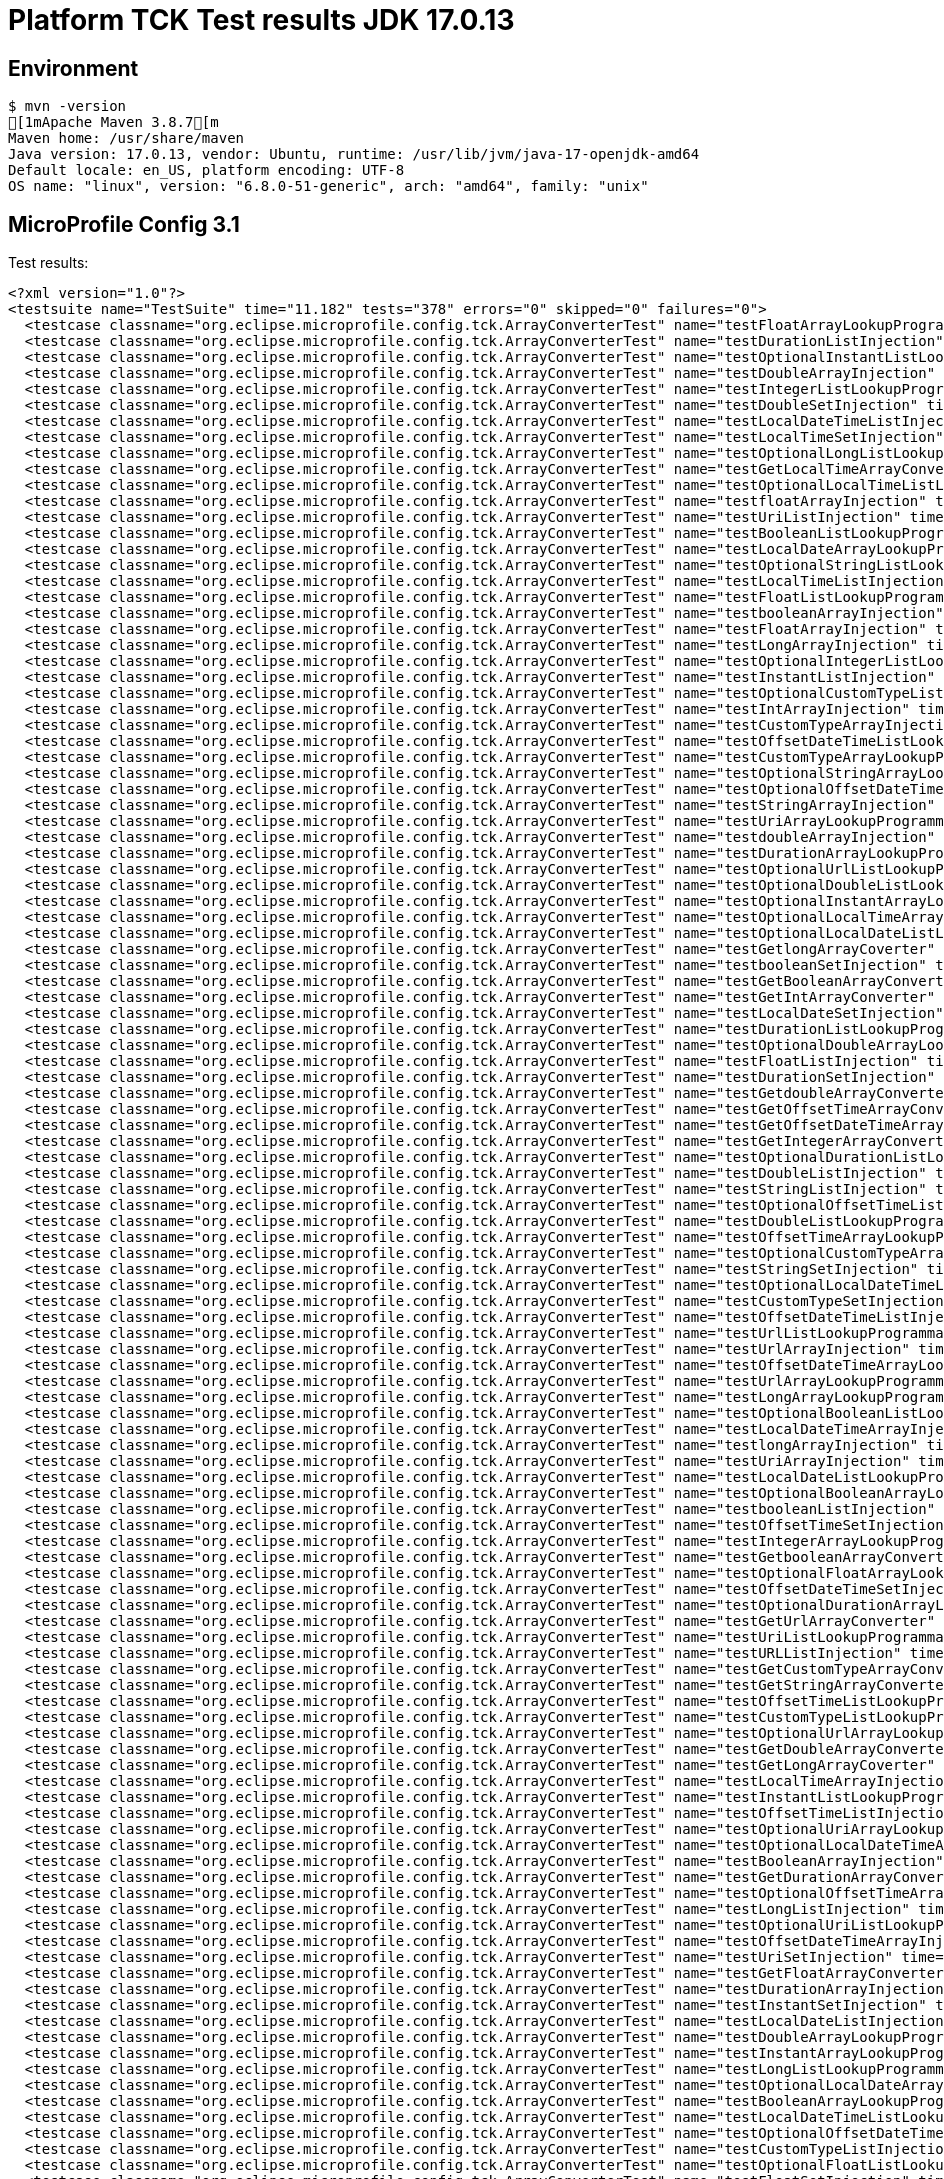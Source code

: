 = Platform TCK Test results JDK 17.0.13

== Environment

[source,bash]
----
$ mvn -version
[1mApache Maven 3.8.7[m
Maven home: /usr/share/maven
Java version: 17.0.13, vendor: Ubuntu, runtime: /usr/lib/jvm/java-17-openjdk-amd64
Default locale: en_US, platform encoding: UTF-8
OS name: "linux", version: "6.8.0-51-generic", arch: "amd64", family: "unix"
----

== MicroProfile Config 3.1

Test results:

[source,xml]
----
<?xml version="1.0"?>
<testsuite name="TestSuite" time="11.182" tests="378" errors="0" skipped="0" failures="0">
  <testcase classname="org.eclipse.microprofile.config.tck.ArrayConverterTest" name="testFloatArrayLookupProgrammatically" time="0.030"/>
  <testcase classname="org.eclipse.microprofile.config.tck.ArrayConverterTest" name="testDurationListInjection" time="0.039"/>
  <testcase classname="org.eclipse.microprofile.config.tck.ArrayConverterTest" name="testOptionalInstantListLookupProgrammatically" time="0.034"/>
  <testcase classname="org.eclipse.microprofile.config.tck.ArrayConverterTest" name="testDoubleArrayInjection" time="0.034"/>
  <testcase classname="org.eclipse.microprofile.config.tck.ArrayConverterTest" name="testIntegerListLookupProgrammatically" time="0.025"/>
  <testcase classname="org.eclipse.microprofile.config.tck.ArrayConverterTest" name="testDoubleSetInjection" time="0.036"/>
  <testcase classname="org.eclipse.microprofile.config.tck.ArrayConverterTest" name="testLocalDateTimeListInjection" time="0.026"/>
  <testcase classname="org.eclipse.microprofile.config.tck.ArrayConverterTest" name="testLocalTimeSetInjection" time="0.024"/>
  <testcase classname="org.eclipse.microprofile.config.tck.ArrayConverterTest" name="testOptionalLongListLookupProgrammatically" time="0.039"/>
  <testcase classname="org.eclipse.microprofile.config.tck.ArrayConverterTest" name="testGetLocalTimeArrayConverter" time="0.026"/>
  <testcase classname="org.eclipse.microprofile.config.tck.ArrayConverterTest" name="testOptionalLocalTimeListLookupProgrammatically" time="0.030"/>
  <testcase classname="org.eclipse.microprofile.config.tck.ArrayConverterTest" name="testfloatArrayInjection" time="0.023"/>
  <testcase classname="org.eclipse.microprofile.config.tck.ArrayConverterTest" name="testUriListInjection" time="0.034"/>
  <testcase classname="org.eclipse.microprofile.config.tck.ArrayConverterTest" name="testBooleanListLookupProgrammatically" time="0.052"/>
  <testcase classname="org.eclipse.microprofile.config.tck.ArrayConverterTest" name="testLocalDateArrayLookupProgrammatically" time="0.032"/>
  <testcase classname="org.eclipse.microprofile.config.tck.ArrayConverterTest" name="testOptionalStringListLookupProgrammatically" time="0.034"/>
  <testcase classname="org.eclipse.microprofile.config.tck.ArrayConverterTest" name="testLocalTimeListInjection" time="0.024"/>
  <testcase classname="org.eclipse.microprofile.config.tck.ArrayConverterTest" name="testFloatListLookupProgrammatically" time="0.033"/>
  <testcase classname="org.eclipse.microprofile.config.tck.ArrayConverterTest" name="testbooleanArrayInjection" time="0.031"/>
  <testcase classname="org.eclipse.microprofile.config.tck.ArrayConverterTest" name="testFloatArrayInjection" time="0.040"/>
  <testcase classname="org.eclipse.microprofile.config.tck.ArrayConverterTest" name="testLongArrayInjection" time="0.028"/>
  <testcase classname="org.eclipse.microprofile.config.tck.ArrayConverterTest" name="testOptionalIntegerListLookupProgrammatically" time="0.024"/>
  <testcase classname="org.eclipse.microprofile.config.tck.ArrayConverterTest" name="testInstantListInjection" time="0.038"/>
  <testcase classname="org.eclipse.microprofile.config.tck.ArrayConverterTest" name="testOptionalCustomTypeListLookupProgrammatically" time="0.025"/>
  <testcase classname="org.eclipse.microprofile.config.tck.ArrayConverterTest" name="testIntArrayInjection" time="0.025"/>
  <testcase classname="org.eclipse.microprofile.config.tck.ArrayConverterTest" name="testCustomTypeArrayInjection" time="0.041"/>
  <testcase classname="org.eclipse.microprofile.config.tck.ArrayConverterTest" name="testOffsetDateTimeListLookupProgrammatically" time="0.024"/>
  <testcase classname="org.eclipse.microprofile.config.tck.ArrayConverterTest" name="testCustomTypeArrayLookupProgrammatically" time="0.041"/>
  <testcase classname="org.eclipse.microprofile.config.tck.ArrayConverterTest" name="testOptionalStringArrayLookupProgrammatically" time="0.024"/>
  <testcase classname="org.eclipse.microprofile.config.tck.ArrayConverterTest" name="testOptionalOffsetDateTimeArrayLookupProgrammatically" time="0.038"/>
  <testcase classname="org.eclipse.microprofile.config.tck.ArrayConverterTest" name="testStringArrayInjection" time="0.024"/>
  <testcase classname="org.eclipse.microprofile.config.tck.ArrayConverterTest" name="testUriArrayLookupProgrammatically" time="0.029"/>
  <testcase classname="org.eclipse.microprofile.config.tck.ArrayConverterTest" name="testdoubleArrayInjection" time="0.025"/>
  <testcase classname="org.eclipse.microprofile.config.tck.ArrayConverterTest" name="testDurationArrayLookupProgrammatically" time="0.031"/>
  <testcase classname="org.eclipse.microprofile.config.tck.ArrayConverterTest" name="testOptionalUrlListLookupProgrammatically" time="0.025"/>
  <testcase classname="org.eclipse.microprofile.config.tck.ArrayConverterTest" name="testOptionalDoubleListLookupProgrammatically" time="0.024"/>
  <testcase classname="org.eclipse.microprofile.config.tck.ArrayConverterTest" name="testOptionalInstantArrayLookupProgrammatically" time="0.041"/>
  <testcase classname="org.eclipse.microprofile.config.tck.ArrayConverterTest" name="testOptionalLocalTimeArrayLookupProgrammatically" time="0.029"/>
  <testcase classname="org.eclipse.microprofile.config.tck.ArrayConverterTest" name="testOptionalLocalDateListLookupProgrammatically" time="0.031"/>
  <testcase classname="org.eclipse.microprofile.config.tck.ArrayConverterTest" name="testGetlongArrayCoverter" time="0.036"/>
  <testcase classname="org.eclipse.microprofile.config.tck.ArrayConverterTest" name="testbooleanSetInjection" time="0.025"/>
  <testcase classname="org.eclipse.microprofile.config.tck.ArrayConverterTest" name="testGetBooleanArrayConverter" time="0.040"/>
  <testcase classname="org.eclipse.microprofile.config.tck.ArrayConverterTest" name="testGetIntArrayConverter" time="0.032"/>
  <testcase classname="org.eclipse.microprofile.config.tck.ArrayConverterTest" name="testLocalDateSetInjection" time="0.027"/>
  <testcase classname="org.eclipse.microprofile.config.tck.ArrayConverterTest" name="testDurationListLookupProgrammatically" time="0.031"/>
  <testcase classname="org.eclipse.microprofile.config.tck.ArrayConverterTest" name="testOptionalDoubleArrayLookupProgrammatically" time="0.025"/>
  <testcase classname="org.eclipse.microprofile.config.tck.ArrayConverterTest" name="testFloatListInjection" time="0.044"/>
  <testcase classname="org.eclipse.microprofile.config.tck.ArrayConverterTest" name="testDurationSetInjection" time="0.030"/>
  <testcase classname="org.eclipse.microprofile.config.tck.ArrayConverterTest" name="testGetdoubleArrayConverter" time="0.029"/>
  <testcase classname="org.eclipse.microprofile.config.tck.ArrayConverterTest" name="testGetOffsetTimeArrayConverter" time="0.031"/>
  <testcase classname="org.eclipse.microprofile.config.tck.ArrayConverterTest" name="testGetOffsetDateTimeArrayConverter" time="0.031"/>
  <testcase classname="org.eclipse.microprofile.config.tck.ArrayConverterTest" name="testGetIntegerArrayConverter" time="0.027"/>
  <testcase classname="org.eclipse.microprofile.config.tck.ArrayConverterTest" name="testOptionalDurationListLookupProgrammatically" time="0.024"/>
  <testcase classname="org.eclipse.microprofile.config.tck.ArrayConverterTest" name="testDoubleListInjection" time="0.051"/>
  <testcase classname="org.eclipse.microprofile.config.tck.ArrayConverterTest" name="testStringListInjection" time="0.025"/>
  <testcase classname="org.eclipse.microprofile.config.tck.ArrayConverterTest" name="testOptionalOffsetTimeListLookupProgrammatically" time="0.026"/>
  <testcase classname="org.eclipse.microprofile.config.tck.ArrayConverterTest" name="testDoubleListLookupProgrammatically" time="0.035"/>
  <testcase classname="org.eclipse.microprofile.config.tck.ArrayConverterTest" name="testOffsetTimeArrayLookupProgrammatically" time="0.023"/>
  <testcase classname="org.eclipse.microprofile.config.tck.ArrayConverterTest" name="testOptionalCustomTypeArrayLookupProgrammatically" time="0.028"/>
  <testcase classname="org.eclipse.microprofile.config.tck.ArrayConverterTest" name="testStringSetInjection" time="0.026"/>
  <testcase classname="org.eclipse.microprofile.config.tck.ArrayConverterTest" name="testOptionalLocalDateTimeListLookupProgrammatically" time="0.039"/>
  <testcase classname="org.eclipse.microprofile.config.tck.ArrayConverterTest" name="testCustomTypeSetInjection" time="0.035"/>
  <testcase classname="org.eclipse.microprofile.config.tck.ArrayConverterTest" name="testOffsetDateTimeListInjection" time="0.026"/>
  <testcase classname="org.eclipse.microprofile.config.tck.ArrayConverterTest" name="testUrlListLookupProgrammatically" time="0.024"/>
  <testcase classname="org.eclipse.microprofile.config.tck.ArrayConverterTest" name="testUrlArrayInjection" time="0.033"/>
  <testcase classname="org.eclipse.microprofile.config.tck.ArrayConverterTest" name="testOffsetDateTimeArrayLookupProgrammatically" time="0.025"/>
  <testcase classname="org.eclipse.microprofile.config.tck.ArrayConverterTest" name="testUrlArrayLookupProgrammatically" time="0.025"/>
  <testcase classname="org.eclipse.microprofile.config.tck.ArrayConverterTest" name="testLongArrayLookupProgrammatically" time="0.023"/>
  <testcase classname="org.eclipse.microprofile.config.tck.ArrayConverterTest" name="testOptionalBooleanListLookupProgrammatically" time="0.027"/>
  <testcase classname="org.eclipse.microprofile.config.tck.ArrayConverterTest" name="testLocalDateTimeArrayInjection" time="0.029"/>
  <testcase classname="org.eclipse.microprofile.config.tck.ArrayConverterTest" name="testlongArrayInjection" time="0.022"/>
  <testcase classname="org.eclipse.microprofile.config.tck.ArrayConverterTest" name="testUriArrayInjection" time="0.024"/>
  <testcase classname="org.eclipse.microprofile.config.tck.ArrayConverterTest" name="testLocalDateListLookupProgrammatically" time="0.028"/>
  <testcase classname="org.eclipse.microprofile.config.tck.ArrayConverterTest" name="testOptionalBooleanArrayLookupProgrammatically" time="0.023"/>
  <testcase classname="org.eclipse.microprofile.config.tck.ArrayConverterTest" name="testbooleanListInjection" time="0.033"/>
  <testcase classname="org.eclipse.microprofile.config.tck.ArrayConverterTest" name="testOffsetTimeSetInjection" time="0.025"/>
  <testcase classname="org.eclipse.microprofile.config.tck.ArrayConverterTest" name="testIntegerArrayLookupProgrammatically" time="0.031"/>
  <testcase classname="org.eclipse.microprofile.config.tck.ArrayConverterTest" name="testGetbooleanArrayConverter" time="0.045"/>
  <testcase classname="org.eclipse.microprofile.config.tck.ArrayConverterTest" name="testOptionalFloatArrayLookupProgrammatically" time="0.035"/>
  <testcase classname="org.eclipse.microprofile.config.tck.ArrayConverterTest" name="testOffsetDateTimeSetInjection" time="0.025"/>
  <testcase classname="org.eclipse.microprofile.config.tck.ArrayConverterTest" name="testOptionalDurationArrayLookupProgrammatically" time="0.025"/>
  <testcase classname="org.eclipse.microprofile.config.tck.ArrayConverterTest" name="testGetUrlArrayConverter" time="0.035"/>
  <testcase classname="org.eclipse.microprofile.config.tck.ArrayConverterTest" name="testUriListLookupProgrammatically" time="0.028"/>
  <testcase classname="org.eclipse.microprofile.config.tck.ArrayConverterTest" name="testURLListInjection" time="0.025"/>
  <testcase classname="org.eclipse.microprofile.config.tck.ArrayConverterTest" name="testGetCustomTypeArrayConverter" time="0.037"/>
  <testcase classname="org.eclipse.microprofile.config.tck.ArrayConverterTest" name="testGetStringArrayConverter" time="0.027"/>
  <testcase classname="org.eclipse.microprofile.config.tck.ArrayConverterTest" name="testOffsetTimeListLookupProgrammatically" time="0.024"/>
  <testcase classname="org.eclipse.microprofile.config.tck.ArrayConverterTest" name="testCustomTypeListLookupProgrammatically" time="0.038"/>
  <testcase classname="org.eclipse.microprofile.config.tck.ArrayConverterTest" name="testOptionalUrlArrayLookupProgrammatically" time="0.024"/>
  <testcase classname="org.eclipse.microprofile.config.tck.ArrayConverterTest" name="testGetDoubleArrayConverter" time="0.036"/>
  <testcase classname="org.eclipse.microprofile.config.tck.ArrayConverterTest" name="testGetLongArrayCoverter" time="0.030"/>
  <testcase classname="org.eclipse.microprofile.config.tck.ArrayConverterTest" name="testLocalTimeArrayInjection" time="0.040"/>
  <testcase classname="org.eclipse.microprofile.config.tck.ArrayConverterTest" name="testInstantListLookupProgrammatically" time="0.029"/>
  <testcase classname="org.eclipse.microprofile.config.tck.ArrayConverterTest" name="testOffsetTimeListInjection" time="0.026"/>
  <testcase classname="org.eclipse.microprofile.config.tck.ArrayConverterTest" name="testOptionalUriArrayLookupProgrammatically" time="0.042"/>
  <testcase classname="org.eclipse.microprofile.config.tck.ArrayConverterTest" name="testOptionalLocalDateTimeArrayLookupProgrammatically" time="0.040"/>
  <testcase classname="org.eclipse.microprofile.config.tck.ArrayConverterTest" name="testBooleanArrayInjection" time="0.176"/>
  <testcase classname="org.eclipse.microprofile.config.tck.ArrayConverterTest" name="testGetDurationArrayConverter" time="0.032"/>
  <testcase classname="org.eclipse.microprofile.config.tck.ArrayConverterTest" name="testOptionalOffsetTimeArrayLookupProgrammatically" time="0.038"/>
  <testcase classname="org.eclipse.microprofile.config.tck.ArrayConverterTest" name="testLongListInjection" time="0.026"/>
  <testcase classname="org.eclipse.microprofile.config.tck.ArrayConverterTest" name="testOptionalUriListLookupProgrammatically" time="0.023"/>
  <testcase classname="org.eclipse.microprofile.config.tck.ArrayConverterTest" name="testOffsetDateTimeArrayInjection" time="0.026"/>
  <testcase classname="org.eclipse.microprofile.config.tck.ArrayConverterTest" name="testUriSetInjection" time="0.032"/>
  <testcase classname="org.eclipse.microprofile.config.tck.ArrayConverterTest" name="testGetFloatArrayConverter" time="0.045"/>
  <testcase classname="org.eclipse.microprofile.config.tck.ArrayConverterTest" name="testDurationArrayInjection" time="0.034"/>
  <testcase classname="org.eclipse.microprofile.config.tck.ArrayConverterTest" name="testInstantSetInjection" time="0.030"/>
  <testcase classname="org.eclipse.microprofile.config.tck.ArrayConverterTest" name="testLocalDateListInjection" time="0.033"/>
  <testcase classname="org.eclipse.microprofile.config.tck.ArrayConverterTest" name="testDoubleArrayLookupProgrammatically" time="0.048"/>
  <testcase classname="org.eclipse.microprofile.config.tck.ArrayConverterTest" name="testInstantArrayLookupProgrammatically" time="0.033"/>
  <testcase classname="org.eclipse.microprofile.config.tck.ArrayConverterTest" name="testLongListLookupProgrammatically" time="0.025"/>
  <testcase classname="org.eclipse.microprofile.config.tck.ArrayConverterTest" name="testOptionalLocalDateArrayLookupProgrammatically" time="0.039"/>
  <testcase classname="org.eclipse.microprofile.config.tck.ArrayConverterTest" name="testBooleanArrayLookupProgrammatically" time="0.064"/>
  <testcase classname="org.eclipse.microprofile.config.tck.ArrayConverterTest" name="testLocalDateTimeListLookupProgrammatically" time="0.026"/>
  <testcase classname="org.eclipse.microprofile.config.tck.ArrayConverterTest" name="testOptionalOffsetDateTimeListLookupProgrammatically" time="0.040"/>
  <testcase classname="org.eclipse.microprofile.config.tck.ArrayConverterTest" name="testCustomTypeListInjection" time="0.041"/>
  <testcase classname="org.eclipse.microprofile.config.tck.ArrayConverterTest" name="testOptionalFloatListLookupProgrammatically" time="0.046"/>
  <testcase classname="org.eclipse.microprofile.config.tck.ArrayConverterTest" name="testFloatSetInjection" time="0.033"/>
  <testcase classname="org.eclipse.microprofile.config.tck.ArrayConverterTest" name="testLocalDateTimeSetInjection" time="0.029"/>
  <testcase classname="org.eclipse.microprofile.config.tck.ArrayConverterTest" name="testGetLocalDateArrayConverter" time="0.029"/>
  <testcase classname="org.eclipse.microprofile.config.tck.ArrayConverterTest" name="testLocalDateTimeArrayLookupProgrammatically" time="0.027"/>
  <testcase classname="org.eclipse.microprofile.config.tck.ArrayConverterTest" name="testGetfloatArrayConverter" time="0.036"/>
  <testcase classname="org.eclipse.microprofile.config.tck.ArrayConverterTest" name="testGetLocalDateTimeArrayConverter" time="0.028"/>
  <testcase classname="org.eclipse.microprofile.config.tck.ArrayConverterTest" name="testGetInstantArrayConverter" time="0.029"/>
  <testcase classname="org.eclipse.microprofile.config.tck.ArrayConverterTest" name="testOptionalIntegerArrayLookupProgrammatically" time="0.025"/>
  <testcase classname="org.eclipse.microprofile.config.tck.ArrayConverterTest" name="testOffsetTimeArrayInjection" time="0.027"/>
  <testcase classname="org.eclipse.microprofile.config.tck.ArrayConverterTest" name="testLocalTimeArrayLookupProgrammatically" time="0.025"/>
  <testcase classname="org.eclipse.microprofile.config.tck.ArrayConverterTest" name="testStringArrayLookupProgrammatically" time="0.025"/>
  <testcase classname="org.eclipse.microprofile.config.tck.ArrayConverterTest" name="testStringListLookupProgrammatically" time="0.028"/>
  <testcase classname="org.eclipse.microprofile.config.tck.ArrayConverterTest" name="testURLSetInjection" time="0.024"/>
  <testcase classname="org.eclipse.microprofile.config.tck.ArrayConverterTest" name="testIntListInjection" time="0.028"/>
  <testcase classname="org.eclipse.microprofile.config.tck.ArrayConverterTest" name="testIntSetInjection" time="0.041"/>
  <testcase classname="org.eclipse.microprofile.config.tck.ArrayConverterTest" name="testGetUriArrayConverter" time="0.030"/>
  <testcase classname="org.eclipse.microprofile.config.tck.ArrayConverterTest" name="testLocalTimeListLookupProgrammatically" time="0.027"/>
  <testcase classname="org.eclipse.microprofile.config.tck.ArrayConverterTest" name="testintArrayInjection" time="0.025"/>
  <testcase classname="org.eclipse.microprofile.config.tck.ArrayConverterTest" name="testLocalDateArrayInjection" time="0.026"/>
  <testcase classname="org.eclipse.microprofile.config.tck.ArrayConverterTest" name="testInstantArrayInjection" time="0.027"/>
  <testcase classname="org.eclipse.microprofile.config.tck.ArrayConverterTest" name="testLongSetInjection" time="0.023"/>
  <testcase classname="org.eclipse.microprofile.config.tck.ArrayConverterTest" name="testOptionalLongArrayLookupProgrammatically" time="0.040"/>
  <testcase classname="org.eclipse.microprofile.config.tck.AutoDiscoveredConfigSourceTest" name="testAutoDiscoveredConverterNotAddedAutomatically" time="0.019"/>
  <testcase classname="org.eclipse.microprofile.config.tck.AutoDiscoveredConfigSourceTest" name="testAutoDiscoveredConverterManuallyAdded" time="0.016"/>
  <testcase classname="org.eclipse.microprofile.config.tck.AutoDiscoveredConfigSourceTest" name="testAutoDiscoveredConfigureSources" time="0.112"/>
  <testcase classname="org.eclipse.microprofile.config.tck.broken.ConfigPropertiesMissingPropertyInjectionTest" name="test" time="0.001"/>
  <testcase classname="org.eclipse.microprofile.config.tck.broken.MissingConverterOnInstanceInjectionTest" name="test" time="0.002"/>
  <testcase classname="org.eclipse.microprofile.config.tck.broken.MissingValueOnInstanceInjectionTest" name="test" time="0.001"/>
  <testcase classname="org.eclipse.microprofile.config.tck.broken.MissingValueOnObserverMethodInjectionTest" name="test" time="0.001"/>
  <testcase classname="org.eclipse.microprofile.config.tck.broken.WrongConverterOnInstanceInjectionTest" name="test" time="0.001"/>
  <testcase classname="org.eclipse.microprofile.config.tck.CdiOptionalInjectionTest" name="testOptionalInjection" time="0.096"/>
  <testcase classname="org.eclipse.microprofile.config.tck.CdiOptionalInjectionTest" name="testOptionalInjectionWithNoDefaultValueOrElseIsReturned" time="0.010"/>
  <testcase classname="org.eclipse.microprofile.config.tck.CDIPlainInjectionTest" name="canInjectDefaultPropertyPath" time="0.113"/>
  <testcase classname="org.eclipse.microprofile.config.tck.CDIPlainInjectionTest" name="canInjectSimpleValuesWhenDefined" time="0.028"/>
  <testcase classname="org.eclipse.microprofile.config.tck.CDIPlainInjectionTest" name="injectedValuesAreEqualToProgrammaticValues" time="0.013"/>
  <testcase classname="org.eclipse.microprofile.config.tck.CDIPlainInjectionTest" name="canInjectDynamicValuesViaCdiProvider" time="0.016"/>
  <testcase classname="org.eclipse.microprofile.config.tck.CDIPropertyExpressionsTest" name="badExpansion" time="0.117"/>
  <testcase classname="org.eclipse.microprofile.config.tck.CDIPropertyExpressionsTest" name="expressionNoDefault" time="0.016"/>
  <testcase classname="org.eclipse.microprofile.config.tck.CDIPropertyExpressionsTest" name="expression" time="0.015"/>
  <testcase classname="org.eclipse.microprofile.config.tck.CDIPropertyNameMatchingTest" name="testPropertyFromEnvironmentVariables" time="0.103"/>
  <testcase classname="org.eclipse.microprofile.config.tck.ClassConverterTest" name="testGetClassConverter" time="0.012"/>
  <testcase classname="org.eclipse.microprofile.config.tck.ClassConverterTest" name="testConverterForClassLoadedInBean" time="0.012"/>
  <testcase classname="org.eclipse.microprofile.config.tck.ClassConverterTest" name="testClassConverterWithLookup" time="0.090"/>
  <testcase classname="org.eclipse.microprofile.config.tck.ConfigPropertiesTest" name="testConfigPropertiesPlainInjection" time="0.012"/>
  <testcase classname="org.eclipse.microprofile.config.tck.ConfigPropertiesTest" name="testConfigPropertiesNoPrefixOnBean" time="0.015"/>
  <testcase classname="org.eclipse.microprofile.config.tck.ConfigPropertiesTest" name="testConfigPropertiesWithPrefix" time="0.013"/>
  <testcase classname="org.eclipse.microprofile.config.tck.ConfigPropertiesTest" name="testConfigPropertiesDefaultOnBean" time="0.105"/>
  <testcase classname="org.eclipse.microprofile.config.tck.ConfigPropertiesTest" name="testConfigPropertiesNoPrefixOnBeanThenSupplyPrefix" time="0.012"/>
  <testcase classname="org.eclipse.microprofile.config.tck.ConfigPropertiesTest" name="testConfigPropertiesWithoutPrefix" time="0.013"/>
  <testcase classname="org.eclipse.microprofile.config.tck.ConfigPropertiesTest" name="testNoConfigPropertiesAnnotationInjection" time="0.011"/>
  <testcase classname="org.eclipse.microprofile.config.tck.ConfigProviderTest" name="testNonExistingConfigKeyGet" time="0.016"/>
  <testcase classname="org.eclipse.microprofile.config.tck.ConfigProviderTest" name="testGetPropertyNames" time="0.014"/>
  <testcase classname="org.eclipse.microprofile.config.tck.ConfigProviderTest" name="testPropertyConfigSource" time="0.010"/>
  <testcase classname="org.eclipse.microprofile.config.tck.ConfigProviderTest" name="testJavaConfigPropertyFilesConfigSource" time="0.011"/>
  <testcase classname="org.eclipse.microprofile.config.tck.ConfigProviderTest" name="testGetConfigSources" time="0.012"/>
  <testcase classname="org.eclipse.microprofile.config.tck.ConfigProviderTest" name="testNonExistingConfigKey" time="0.010"/>
  <testcase classname="org.eclipse.microprofile.config.tck.ConfigProviderTest" name="testEnvironmentConfigSource" time="0.014"/>
  <testcase classname="org.eclipse.microprofile.config.tck.ConfigProviderTest" name="testDynamicValueInPropertyConfigSource" time="0.101"/>
  <testcase classname="org.eclipse.microprofile.config.tck.ConfigProviderTest" name="testInjectedConfigSerializable" time="0.021"/>
  <testcase classname="org.eclipse.microprofile.config.tck.configsources.DefaultConfigSourceOrdinalTest" name="testOrdinalForSystemProps" time="0.026"/>
  <testcase classname="org.eclipse.microprofile.config.tck.configsources.DefaultConfigSourceOrdinalTest" name="testOrdinalForEnv" time="0.242"/>
  <testcase classname="org.eclipse.microprofile.config.tck.ConfigValueTest" name="configValue" time="0.131"/>
  <testcase classname="org.eclipse.microprofile.config.tck.ConfigValueTest" name="configValueEmpty" time="0.013"/>
  <testcase classname="org.eclipse.microprofile.config.tck.ConfigValueTest" name="configValueInjection" time="0.011"/>
  <testcase classname="org.eclipse.microprofile.config.tck.converters.convertToNull.ConvertedNullValueBrokenInjectionTest" name="test" time="0.011"/>
  <testcase classname="org.eclipse.microprofile.config.tck.converters.convertToNull.ConvertedNullValueTest" name="testGetOptionalValue" time="0.021"/>
  <testcase classname="org.eclipse.microprofile.config.tck.converters.convertToNull.ConvertedNullValueTest" name="testDefaultValueNotUsed" time="0.151"/>
  <testcase classname="org.eclipse.microprofile.config.tck.converters.convertToNull.ConvertedNullValueTest" name="testGetValue" time="0.018"/>
  <testcase classname="org.eclipse.microprofile.config.tck.converters.NullConvertersTest" name="nulls" time="0.132"/>
  <testcase classname="org.eclipse.microprofile.config.tck.ConverterTest" name="testGetDoubleConverter" time="0.023"/>
  <testcase classname="org.eclipse.microprofile.config.tck.ConverterTest" name="testURIConverterBroken" time="0.026"/>
  <testcase classname="org.eclipse.microprofile.config.tck.ConverterTest" name="testGetZoneOffsetConverter_Broken" time="0.022"/>
  <testcase classname="org.eclipse.microprofile.config.tck.ConverterTest" name="testGetFloatConverter" time="0.024"/>
  <testcase classname="org.eclipse.microprofile.config.tck.ConverterTest" name="testChar" time="0.022"/>
  <testcase classname="org.eclipse.microprofile.config.tck.ConverterTest" name="testLocalTime" time="0.017"/>
  <testcase classname="org.eclipse.microprofile.config.tck.ConverterTest" name="testConverterSerialization" time="0.024"/>
  <testcase classname="org.eclipse.microprofile.config.tck.ConverterTest" name="testGetURLConverter" time="0.020"/>
  <testcase classname="org.eclipse.microprofile.config.tck.ConverterTest" name="testGetdoubleConverter" time="0.033"/>
  <testcase classname="org.eclipse.microprofile.config.tck.ConverterTest" name="testShort_Broken" time="0.020"/>
  <testcase classname="org.eclipse.microprofile.config.tck.ConverterTest" name="testZoneOffset_Broken" time="0.022"/>
  <testcase classname="org.eclipse.microprofile.config.tck.ConverterTest" name="testGetLocalTimeConverter" time="0.019"/>
  <testcase classname="org.eclipse.microprofile.config.tck.ConverterTest" name="testGetshortConverter" time="0.021"/>
  <testcase classname="org.eclipse.microprofile.config.tck.ConverterTest" name="testGetDoubleConverter_Broken" time="0.021"/>
  <testcase classname="org.eclipse.microprofile.config.tck.ConverterTest" name="testGetConverterSerialization" time="0.019"/>
  <testcase classname="org.eclipse.microprofile.config.tck.ConverterTest" name="testGetZoneOffsetConverter" time="0.020"/>
  <testcase classname="org.eclipse.microprofile.config.tck.ConverterTest" name="testShort" time="0.019"/>
  <testcase classname="org.eclipse.microprofile.config.tck.ConverterTest" name="testGetByteConverter_Broken" time="0.022"/>
  <testcase classname="org.eclipse.microprofile.config.tck.ConverterTest" name="testGetLongConverter" time="0.017"/>
  <testcase classname="org.eclipse.microprofile.config.tck.ConverterTest" name="testGetOffsetTimeConverter_Broken" time="0.023"/>
  <testcase classname="org.eclipse.microprofile.config.tck.ConverterTest" name="testLong" time="0.019"/>
  <testcase classname="org.eclipse.microprofile.config.tck.ConverterTest" name="testLocalDate" time="0.017"/>
  <testcase classname="org.eclipse.microprofile.config.tck.ConverterTest" name="testGetDurationCoverter" time="0.019"/>
  <testcase classname="org.eclipse.microprofile.config.tck.ConverterTest" name="testURIConverter" time="0.021"/>
  <testcase classname="org.eclipse.microprofile.config.tck.ConverterTest" name="testGetDonaldConverterWithMultipleLambdaConverters" time="0.025"/>
  <testcase classname="org.eclipse.microprofile.config.tck.ConverterTest" name="testGetFloatConverter_Broken" time="0.020"/>
  <testcase classname="org.eclipse.microprofile.config.tck.ConverterTest" name="testGetIntConverter" time="0.019"/>
  <testcase classname="org.eclipse.microprofile.config.tck.ConverterTest" name="testGetLocalTimeConverter_Broken" time="0.020"/>
  <testcase classname="org.eclipse.microprofile.config.tck.ConverterTest" name="testDuration_Broken" time="0.030"/>
  <testcase classname="org.eclipse.microprofile.config.tck.ConverterTest" name="testshort" time="0.025"/>
  <testcase classname="org.eclipse.microprofile.config.tck.ConverterTest" name="testFloat" time="0.025"/>
  <testcase classname="org.eclipse.microprofile.config.tck.ConverterTest" name="testGetInstantConverter_Broken" time="0.021"/>
  <testcase classname="org.eclipse.microprofile.config.tck.ConverterTest" name="testGetURIConverterBroken" time="0.021"/>
  <testcase classname="org.eclipse.microprofile.config.tck.ConverterTest" name="testGetDuckConverterWithMultipleConverters" time="0.025"/>
  <testcase classname="org.eclipse.microprofile.config.tck.ConverterTest" name="testInteger_Broken" time="0.019"/>
  <testcase classname="org.eclipse.microprofile.config.tck.ConverterTest" name="testLocalDate_Broken" time="0.020"/>
  <testcase classname="org.eclipse.microprofile.config.tck.ConverterTest" name="testDonaldConversionWithMultipleLambdaConverters" time="0.026"/>
  <testcase classname="org.eclipse.microprofile.config.tck.ConverterTest" name="testDonaldNotConvertedByDefault" time="0.026"/>
  <testcase classname="org.eclipse.microprofile.config.tck.ConverterTest" name="testDonaldConversionWithLambdaConverter" time="0.024"/>
  <testcase classname="org.eclipse.microprofile.config.tck.ConverterTest" name="testChar_Broken" time="0.026"/>
  <testcase classname="org.eclipse.microprofile.config.tck.ConverterTest" name="testLocalTime_Broken" time="0.020"/>
  <testcase classname="org.eclipse.microprofile.config.tck.ConverterTest" name="testURLConverter" time="0.016"/>
  <testcase classname="org.eclipse.microprofile.config.tck.ConverterTest" name="testFloat_Broken" time="0.024"/>
  <testcase classname="org.eclipse.microprofile.config.tck.ConverterTest" name="testByte" time="0.032"/>
  <testcase classname="org.eclipse.microprofile.config.tck.ConverterTest" name="testGetInstantConverter" time="0.022"/>
  <testcase classname="org.eclipse.microprofile.config.tck.ConverterTest" name="testGetLocalDateConverter" time="0.017"/>
  <testcase classname="org.eclipse.microprofile.config.tck.ConverterTest" name="testGetcharConverter" time="0.025"/>
  <testcase classname="org.eclipse.microprofile.config.tck.ConverterTest" name="testGetbyteConverter" time="0.017"/>
  <testcase classname="org.eclipse.microprofile.config.tck.ConverterTest" name="testDuckConversionWithMultipleConverters" time="0.025"/>
  <testcase classname="org.eclipse.microprofile.config.tck.ConverterTest" name="testDouble_Broken" time="0.025"/>
  <testcase classname="org.eclipse.microprofile.config.tck.ConverterTest" name="testInteger" time="0.018"/>
  <testcase classname="org.eclipse.microprofile.config.tck.ConverterTest" name="testGetOffsetDateTimeConverter_Broken" time="0.027"/>
  <testcase classname="org.eclipse.microprofile.config.tck.ConverterTest" name="testGetfloatConverter" time="0.019"/>
  <testcase classname="org.eclipse.microprofile.config.tck.ConverterTest" name="testNoDonaldConverterByDefault" time="0.017"/>
  <testcase classname="org.eclipse.microprofile.config.tck.ConverterTest" name="testGetURIConverter" time="0.021"/>
  <testcase classname="org.eclipse.microprofile.config.tck.ConverterTest" name="testdouble" time="0.017"/>
  <testcase classname="org.eclipse.microprofile.config.tck.ConverterTest" name="testZoneOffset" time="0.018"/>
  <testcase classname="org.eclipse.microprofile.config.tck.ConverterTest" name="testInstant" time="0.018"/>
  <testcase classname="org.eclipse.microprofile.config.tck.ConverterTest" name="testGetLocalDateTimeConverter_Broken" time="0.022"/>
  <testcase classname="org.eclipse.microprofile.config.tck.ConverterTest" name="testOffsetTime_Broken" time="0.019"/>
  <testcase classname="org.eclipse.microprofile.config.tck.ConverterTest" name="testGetShortConverter_Broken" time="0.020"/>
  <testcase classname="org.eclipse.microprofile.config.tck.ConverterTest" name="testURLConverterBroken" time="0.029"/>
  <testcase classname="org.eclipse.microprofile.config.tck.ConverterTest" name="testGetIntegerConverter_Broken" time="0.020"/>
  <testcase classname="org.eclipse.microprofile.config.tck.ConverterTest" name="testGetCustomConverter" time="0.021"/>
  <testcase classname="org.eclipse.microprofile.config.tck.ConverterTest" name="testGetCharConverter" time="0.019"/>
  <testcase classname="org.eclipse.microprofile.config.tck.ConverterTest" name="testByte_Broken" time="0.031"/>
  <testcase classname="org.eclipse.microprofile.config.tck.ConverterTest" name="testGetLongConverter_Broken" time="0.020"/>
  <testcase classname="org.eclipse.microprofile.config.tck.ConverterTest" name="testGetCharConverter_Broken" time="0.026"/>
  <testcase classname="org.eclipse.microprofile.config.tck.ConverterTest" name="testGetLocalDateTimeConverter" time="0.017"/>
  <testcase classname="org.eclipse.microprofile.config.tck.ConverterTest" name="testGetOffsetDateTimeConverter" time="0.017"/>
  <testcase classname="org.eclipse.microprofile.config.tck.ConverterTest" name="testCustomConverter" time="0.025"/>
  <testcase classname="org.eclipse.microprofile.config.tck.ConverterTest" name="testDouble" time="0.021"/>
  <testcase classname="org.eclipse.microprofile.config.tck.ConverterTest" name="testfloat" time="0.017"/>
  <testcase classname="org.eclipse.microprofile.config.tck.ConverterTest" name="testInt" time="0.026"/>
  <testcase classname="org.eclipse.microprofile.config.tck.ConverterTest" name="testDuration" time="0.022"/>
  <testcase classname="org.eclipse.microprofile.config.tck.ConverterTest" name="testGetIntegerConverter" time="0.023"/>
  <testcase classname="org.eclipse.microprofile.config.tck.ConverterTest" name="testGetURLConverterBroken" time="0.022"/>
  <testcase classname="org.eclipse.microprofile.config.tck.ConverterTest" name="testGetShortConverter" time="0.018"/>
  <testcase classname="org.eclipse.microprofile.config.tck.ConverterTest" name="testOffsetDateTime" time="0.018"/>
  <testcase classname="org.eclipse.microprofile.config.tck.ConverterTest" name="testOffsetDateTime_Broken" time="0.018"/>
  <testcase classname="org.eclipse.microprofile.config.tck.ConverterTest" name="testLocalDateTime" time="0.017"/>
  <testcase classname="org.eclipse.microprofile.config.tck.ConverterTest" name="testGetDonaldConverterWithLambdaConverter" time="0.025"/>
  <testcase classname="org.eclipse.microprofile.config.tck.ConverterTest" name="testbyte" time="0.024"/>
  <testcase classname="org.eclipse.microprofile.config.tck.ConverterTest" name="testGetBooleanConverter" time="0.020"/>
  <testcase classname="org.eclipse.microprofile.config.tck.ConverterTest" name="testchar" time="0.020"/>
  <testcase classname="org.eclipse.microprofile.config.tck.ConverterTest" name="testGetlongConverter" time="0.019"/>
  <testcase classname="org.eclipse.microprofile.config.tck.ConverterTest" name="testLocalDateTime_Broken" time="0.019"/>
  <testcase classname="org.eclipse.microprofile.config.tck.ConverterTest" name="testGetByteConverter" time="0.023"/>
  <testcase classname="org.eclipse.microprofile.config.tck.ConverterTest" name="testLong_Broken" time="0.019"/>
  <testcase classname="org.eclipse.microprofile.config.tck.ConverterTest" name="testGetOffsetTimeConverter" time="0.028"/>
  <testcase classname="org.eclipse.microprofile.config.tck.ConverterTest" name="testlong" time="0.024"/>
  <testcase classname="org.eclipse.microprofile.config.tck.ConverterTest" name="testGetLocalDateConverter_Broken" time="0.021"/>
  <testcase classname="org.eclipse.microprofile.config.tck.ConverterTest" name="testBoolean" time="0.134"/>
  <testcase classname="org.eclipse.microprofile.config.tck.ConverterTest" name="testOffsetTime" time="0.017"/>
  <testcase classname="org.eclipse.microprofile.config.tck.ConverterTest" name="testInstant_Broken" time="0.020"/>
  <testcase classname="org.eclipse.microprofile.config.tck.ConverterTest" name="testGetDurationConverter_Broken" time="0.020"/>
  <testcase classname="org.eclipse.microprofile.config.tck.CustomConfigSourceTest" name="testConfigSourceProvider" time="0.101"/>
  <testcase classname="org.eclipse.microprofile.config.tck.CustomConverterTest" name="testGetBooleanConverter" time="0.015"/>
  <testcase classname="org.eclipse.microprofile.config.tck.CustomConverterTest" name="testCharacter" time="0.015"/>
  <testcase classname="org.eclipse.microprofile.config.tck.CustomConverterTest" name="testCharPrimitive" time="0.017"/>
  <testcase classname="org.eclipse.microprofile.config.tck.CustomConverterTest" name="testGetDoubleConverter" time="0.018"/>
  <testcase classname="org.eclipse.microprofile.config.tck.CustomConverterTest" name="testGetLongPrimitiveConverter" time="0.019"/>
  <testcase classname="org.eclipse.microprofile.config.tck.CustomConverterTest" name="testLong" time="0.012"/>
  <testcase classname="org.eclipse.microprofile.config.tck.CustomConverterTest" name="testGetDoublePrimitiveConverter" time="0.015"/>
  <testcase classname="org.eclipse.microprofile.config.tck.CustomConverterTest" name="testIntPrimitive" time="0.010"/>
  <testcase classname="org.eclipse.microprofile.config.tck.CustomConverterTest" name="testBoolean" time="0.105"/>
  <testcase classname="org.eclipse.microprofile.config.tck.CustomConverterTest" name="testDouble" time="0.013"/>
  <testcase classname="org.eclipse.microprofile.config.tck.CustomConverterTest" name="testLongPrimitive" time="0.011"/>
  <testcase classname="org.eclipse.microprofile.config.tck.CustomConverterTest" name="testGetCharPrimitiveConverter" time="0.012"/>
  <testcase classname="org.eclipse.microprofile.config.tck.CustomConverterTest" name="testDoublePrimitive" time="0.012"/>
  <testcase classname="org.eclipse.microprofile.config.tck.CustomConverterTest" name="testInteger" time="0.011"/>
  <testcase classname="org.eclipse.microprofile.config.tck.CustomConverterTest" name="testBooleanPrimitive" time="0.015"/>
  <testcase classname="org.eclipse.microprofile.config.tck.CustomConverterTest" name="testGetIntPrimitiveConverter" time="0.013"/>
  <testcase classname="org.eclipse.microprofile.config.tck.CustomConverterTest" name="testGetIntegerConverter" time="0.015"/>
  <testcase classname="org.eclipse.microprofile.config.tck.CustomConverterTest" name="testGetBooleanPrimitiveConverter" time="0.013"/>
  <testcase classname="org.eclipse.microprofile.config.tck.CustomConverterTest" name="testGetLongConverter" time="0.017"/>
  <testcase classname="org.eclipse.microprofile.config.tck.CustomConverterTest" name="testGetCharacterConverter" time="0.013"/>
  <testcase classname="org.eclipse.microprofile.config.tck.emptyvalue.EmptyValuesTestProgrammaticLookup" name="testBackslashCommaStringGetValueArray" time="0.014"/>
  <testcase classname="org.eclipse.microprofile.config.tck.emptyvalue.EmptyValuesTestProgrammaticLookup" name="testCommaStringGetValue" time="0.016"/>
  <testcase classname="org.eclipse.microprofile.config.tck.emptyvalue.EmptyValuesTestProgrammaticLookup" name="testCommaStringGetValueArray" time="0.028"/>
  <testcase classname="org.eclipse.microprofile.config.tck.emptyvalue.EmptyValuesTestProgrammaticLookup" name="testBackslashCommaStringGetOptionalValueAsArrayOrList" time="0.016"/>
  <testcase classname="org.eclipse.microprofile.config.tck.emptyvalue.EmptyValuesTestProgrammaticLookup" name="testMissingStringGetValue" time="0.012"/>
  <testcase classname="org.eclipse.microprofile.config.tck.emptyvalue.EmptyValuesTestProgrammaticLookup" name="testSpaceStringGetValue" time="0.010"/>
  <testcase classname="org.eclipse.microprofile.config.tck.emptyvalue.EmptyValuesTestProgrammaticLookup" name="testFooBarStringGetOptionalValues" time="0.016"/>
  <testcase classname="org.eclipse.microprofile.config.tck.emptyvalue.EmptyValuesTestProgrammaticLookup" name="testMissingStringGetOptionalValue" time="0.011"/>
  <testcase classname="org.eclipse.microprofile.config.tck.emptyvalue.EmptyValuesTestProgrammaticLookup" name="testBackslashCommaStringGetValue" time="0.017"/>
  <testcase classname="org.eclipse.microprofile.config.tck.emptyvalue.EmptyValuesTestProgrammaticLookup" name="testDoubleCommaStringGetValue" time="0.013"/>
  <testcase classname="org.eclipse.microprofile.config.tck.emptyvalue.EmptyValuesTestProgrammaticLookup" name="testCommaBarStringGetValueArray" time="0.022"/>
  <testcase classname="org.eclipse.microprofile.config.tck.emptyvalue.EmptyValuesTestProgrammaticLookup" name="testEmptyStringGetValueArray" time="0.023"/>
  <testcase classname="org.eclipse.microprofile.config.tck.emptyvalue.EmptyValuesTestProgrammaticLookup" name="testFooCommaStringGetValueArray" time="0.011"/>
  <testcase classname="org.eclipse.microprofile.config.tck.emptyvalue.EmptyValuesTestProgrammaticLookup" name="testSpaceStringGetValueArray" time="0.010"/>
  <testcase classname="org.eclipse.microprofile.config.tck.emptyvalue.EmptyValuesTestProgrammaticLookup" name="testDoubleCommaStringGetValueArray" time="0.017"/>
  <testcase classname="org.eclipse.microprofile.config.tck.emptyvalue.EmptyValuesTestProgrammaticLookup" name="testFooBarStringGetValue" time="0.018"/>
  <testcase classname="org.eclipse.microprofile.config.tck.emptyvalue.EmptyValuesTestProgrammaticLookup" name="testCommaStringGetOptionalValue" time="0.022"/>
  <testcase classname="org.eclipse.microprofile.config.tck.emptyvalue.EmptyValuesTestProgrammaticLookup" name="testEmptyStringGetOptionalValue" time="0.012"/>
  <testcase classname="org.eclipse.microprofile.config.tck.emptyvalue.EmptyValuesTestProgrammaticLookup" name="testSpaceStringGetOptionalValue" time="0.014"/>
  <testcase classname="org.eclipse.microprofile.config.tck.emptyvalue.EmptyValuesTestProgrammaticLookup" name="testDoubleCommaStringGetOptionalValues" time="0.013"/>
  <testcase classname="org.eclipse.microprofile.config.tck.emptyvalue.EmptyValuesTestProgrammaticLookup" name="testBackslashCommaStringGetOptionalValue" time="0.106"/>
  <testcase classname="org.eclipse.microprofile.config.tck.emptyvalue.EmptyValuesTestProgrammaticLookup" name="testFooCommaStringGetOptionalValues" time="0.013"/>
  <testcase classname="org.eclipse.microprofile.config.tck.emptyvalue.EmptyValuesTestProgrammaticLookup" name="testMissingStringGetValueArray" time="0.011"/>
  <testcase classname="org.eclipse.microprofile.config.tck.emptyvalue.EmptyValuesTestProgrammaticLookup" name="testFooCommaStringGetValue" time="0.013"/>
  <testcase classname="org.eclipse.microprofile.config.tck.emptyvalue.EmptyValuesTestProgrammaticLookup" name="testCommaBarStringGetOptionalValues" time="0.019"/>
  <testcase classname="org.eclipse.microprofile.config.tck.emptyvalue.EmptyValuesTestProgrammaticLookup" name="testCommaBarStringGetValue" time="0.019"/>
  <testcase classname="org.eclipse.microprofile.config.tck.emptyvalue.EmptyValuesTestProgrammaticLookup" name="testEmptyStringGetValue" time="0.012"/>
  <testcase classname="org.eclipse.microprofile.config.tck.emptyvalue.EmptyValuesTestProgrammaticLookup" name="testFooBarStringGetValueArray" time="0.017"/>
  <testcase classname="org.eclipse.microprofile.config.tck.emptyvalue.EmptyValuesTest" name="test" time="0.001"/>
  <testcase classname="org.eclipse.microprofile.config.tck.ImplicitConverterTest" name="testGetImplicitConverterSquenceValueOfBeforeParseConverter" time="0.017"/>
  <testcase classname="org.eclipse.microprofile.config.tck.ImplicitConverterTest" name="testGetImplicitConverterEnumValueOfConverter" time="0.017"/>
  <testcase classname="org.eclipse.microprofile.config.tck.ImplicitConverterTest" name="testImplicitConverterCharSequenceParseJavaTimeInjection" time="0.010"/>
  <testcase classname="org.eclipse.microprofile.config.tck.ImplicitConverterTest" name="testImplicitConverterSquenceOfBeforeValueOf" time="0.015"/>
  <testcase classname="org.eclipse.microprofile.config.tck.ImplicitConverterTest" name="testImplicitConverterEnumValueOf" time="0.011"/>
  <testcase classname="org.eclipse.microprofile.config.tck.ImplicitConverterTest" name="testImplicitConverterSquenceValueOfBeforeParse" time="0.020"/>
  <testcase classname="org.eclipse.microprofile.config.tck.ImplicitConverterTest" name="testImplicitConverterStringOf" time="0.011"/>
  <testcase classname="org.eclipse.microprofile.config.tck.ImplicitConverterTest" name="testGetImplicitConverterCharSequenceParseConverter" time="0.115"/>
  <testcase classname="org.eclipse.microprofile.config.tck.ImplicitConverterTest" name="testImplicitConverterStringValueOf" time="0.011"/>
  <testcase classname="org.eclipse.microprofile.config.tck.ImplicitConverterTest" name="testImplicitConverterCharSequenceParse" time="0.011"/>
  <testcase classname="org.eclipse.microprofile.config.tck.ImplicitConverterTest" name="testGetImplicitConverterSquenceOfBeforeValueOfConverter" time="0.012"/>
  <testcase classname="org.eclipse.microprofile.config.tck.ImplicitConverterTest" name="testImplicitConverterStringCt" time="0.013"/>
  <testcase classname="org.eclipse.microprofile.config.tck.ImplicitConverterTest" name="testGetImplicitConverterStringOfConverter" time="0.014"/>
  <testcase classname="org.eclipse.microprofile.config.tck.ImplicitConverterTest" name="testImplicitConverterSquenceParseBeforeConstructor" time="0.018"/>
  <testcase classname="org.eclipse.microprofile.config.tck.ImplicitConverterTest" name="testGetImplicitConverterStringCtConverter" time="0.016"/>
  <testcase classname="org.eclipse.microprofile.config.tck.ImplicitConverterTest" name="testGetImplicitConverterStringValueOfConverter" time="0.011"/>
  <testcase classname="org.eclipse.microprofile.config.tck.ImplicitConverterTest" name="testGetImplicitConverterCharSequenceParseJavaTimeConverter" time="0.019"/>
  <testcase classname="org.eclipse.microprofile.config.tck.ImplicitConverterTest" name="testImplicitConverterCharSequenceParseJavaTime" time="0.010"/>
  <testcase classname="org.eclipse.microprofile.config.tck.ImplicitConverterTest" name="testGetImplicitConverterSquenceParseBeforeConstructorConverter" time="0.012"/>
  <testcase classname="org.eclipse.microprofile.config.tck.profile.ConfigPropertyFileProfileTest" name="testConfigProfileWithDev" time="0.117"/>
  <testcase classname="org.eclipse.microprofile.config.tck.profile.DevConfigProfileTest" name="testConfigProfileWithDev" time="0.107"/>
  <testcase classname="org.eclipse.microprofile.config.tck.profile.InvalidConfigProfileTest" name="testConfigProfileWithDev" time="0.105"/>
  <testcase classname="org.eclipse.microprofile.config.tck.profile.OverrideConfigProfileTest" name="testConfigProfileWithDevAndOverride" time="0.106"/>
  <testcase classname="org.eclipse.microprofile.config.tck.profile.ProdProfileTest" name="testConfigProfileWithDev" time="0.096"/>
  <testcase classname="org.eclipse.microprofile.config.tck.profile.TestConfigProfileTest" name="testConfigProfileWithDev" time="0.093"/>
  <testcase classname="org.eclipse.microprofile.config.tck.profile.TestCustomConfigProfile" name="testConfigProfileWithDev" time="0.124"/>
  <testcase classname="org.eclipse.microprofile.config.tck.PropertyExpressionsTest" name="noExpressionComposedButConfigValue" time="0.013"/>
  <testcase classname="org.eclipse.microprofile.config.tck.PropertyExpressionsTest" name="defaultExpressionComposed" time="0.021"/>
  <testcase classname="org.eclipse.microprofile.config.tck.PropertyExpressionsTest" name="escape" time="0.013"/>
  <testcase classname="org.eclipse.microprofile.config.tck.PropertyExpressionsTest" name="simpleExpression" time="0.015"/>
  <testcase classname="org.eclipse.microprofile.config.tck.PropertyExpressionsTest" name="noExpressionButConfigValue" time="0.012"/>
  <testcase classname="org.eclipse.microprofile.config.tck.PropertyExpressionsTest" name="expressionMissing" time="0.022"/>
  <testcase classname="org.eclipse.microprofile.config.tck.PropertyExpressionsTest" name="withoutExpansion" time="0.010"/>
  <testcase classname="org.eclipse.microprofile.config.tck.PropertyExpressionsTest" name="multipleExpressions" time="0.017"/>
  <testcase classname="org.eclipse.microprofile.config.tck.PropertyExpressionsTest" name="composedExpressions" time="0.016"/>
  <testcase classname="org.eclipse.microprofile.config.tck.PropertyExpressionsTest" name="noExpressionButOptional" time="0.013"/>
  <testcase classname="org.eclipse.microprofile.config.tck.PropertyExpressionsTest" name="infiniteExpansion" time="0.020"/>
  <testcase classname="org.eclipse.microprofile.config.tck.PropertyExpressionsTest" name="arrayEscapes" time="0.123"/>
  <testcase classname="org.eclipse.microprofile.config.tck.PropertyExpressionsTest" name="noExpressionComposed" time="0.017"/>
  <testcase classname="org.eclipse.microprofile.config.tck.PropertyExpressionsTest" name="noExpressionComposedButOptional" time="0.011"/>
  <testcase classname="org.eclipse.microprofile.config.tck.PropertyExpressionsTest" name="escapeBraces" time="0.012"/>
  <testcase classname="org.eclipse.microprofile.config.tck.PropertyExpressionsTest" name="noExpression" time="0.013"/>
  <testcase classname="org.eclipse.microprofile.config.tck.PropertyExpressionsTest" name="defaultExpressionEmpty" time="0.015"/>
  <testcase classname="org.eclipse.microprofile.config.tck.PropertyExpressionsTest" name="defaultExpressionComposedEmpty" time="0.017"/>
  <testcase classname="org.eclipse.microprofile.config.tck.PropertyExpressionsTest" name="defaultExpression" time="0.017"/>
  <testcase classname="org.eclipse.microprofile.config.tck.PropertyExpressionsTest" name="multipleExpansions" time="0.018"/>
  <testcase classname="org.eclipse.microprofile.config.tck.WarPropertiesLocationTest" name="testReadPropertyInWar" time="0.106"/>
</testsuite>
----

== MicroProfile Fault Tolerance 4.1.1

Test results:

[source,xml]
----
<?xml version="1.0"?>
<testsuite name="TestSuite" time="252.245" tests="439" errors="0" skipped="0" failures="0">
  <testcase classname="org.eclipse.microprofile.fault.tolerance.tck.AsyncCancellationTest" name="testCancelWithoutInterrupt" time="2.244"/>
  <testcase classname="org.eclipse.microprofile.fault.tolerance.tck.AsyncCancellationTest" name="testCancelledButRemainsInBulkhead" time="2.042"/>
  <testcase classname="org.eclipse.microprofile.fault.tolerance.tck.AsyncCancellationTest" name="testCancelledWhileQueued" time="2.053"/>
  <testcase classname="org.eclipse.microprofile.fault.tolerance.tck.AsyncCancellationTest" name="testCancel" time="0.405"/>
  <testcase classname="org.eclipse.microprofile.fault.tolerance.tck.AsyncCancellationTest" name="testCancelledDoesNotRetry" time="1.061"/>
  <testcase classname="org.eclipse.microprofile.fault.tolerance.tck.AsyncFallbackTest" name="testAsyncCSFallbackMethodThrows" time="0.022"/>
  <testcase classname="org.eclipse.microprofile.fault.tolerance.tck.AsyncFallbackTest" name="testAsyncFallbackFutureCompletesExceptionally" time="0.020"/>
  <testcase classname="org.eclipse.microprofile.fault.tolerance.tck.AsyncFallbackTest" name="testAsyncCSFallbackSuccess" time="0.021"/>
  <testcase classname="org.eclipse.microprofile.fault.tolerance.tck.AsyncFallbackTest" name="testAsyncFallbackSuccess" time="0.017"/>
  <testcase classname="org.eclipse.microprofile.fault.tolerance.tck.AsyncFallbackTest" name="testAsyncFallbackMethodThrows" time="0.020"/>
  <testcase classname="org.eclipse.microprofile.fault.tolerance.tck.AsyncFallbackTest" name="testAsyncCSFallbackFutureCompletesExceptionally" time="0.192"/>
  <testcase classname="org.eclipse.microprofile.fault.tolerance.tck.AsynchronousCSTest" name="testClassLevelAsyncIsNotFinished" time="0.531"/>
  <testcase classname="org.eclipse.microprofile.fault.tolerance.tck.AsynchronousCSTest" name="testAsyncIsFinished" time="0.019"/>
  <testcase classname="org.eclipse.microprofile.fault.tolerance.tck.AsynchronousCSTest" name="testAsyncCallbacksChained" time="0.660"/>
  <testcase classname="org.eclipse.microprofile.fault.tolerance.tck.AsynchronousCSTest" name="testClassLevelAsyncIsFinished" time="0.023"/>
  <testcase classname="org.eclipse.microprofile.fault.tolerance.tck.AsynchronousCSTest" name="testAsyncCompletesExceptionallyWhenExceptionThrown" time="0.030"/>
  <testcase classname="org.eclipse.microprofile.fault.tolerance.tck.AsynchronousCSTest" name="testAsyncCompletesExceptionallyWhenCompletedExceptionally" time="0.043"/>
  <testcase classname="org.eclipse.microprofile.fault.tolerance.tck.AsynchronousCSTest" name="testAsyncIsNotFinished" time="0.519"/>
  <testcase classname="org.eclipse.microprofile.fault.tolerance.tck.AsynchronousTest" name="testAsyncRequestContextWithFuture" time="0.019"/>
  <testcase classname="org.eclipse.microprofile.fault.tolerance.tck.AsynchronousTest" name="testAsyncIsFinished" time="0.235"/>
  <testcase classname="org.eclipse.microprofile.fault.tolerance.tck.AsynchronousTest" name="testClassLevelAsyncIsNotFinished" time="0.022"/>
  <testcase classname="org.eclipse.microprofile.fault.tolerance.tck.AsynchronousTest" name="testAsyncIsNotFinished" time="0.030"/>
  <testcase classname="org.eclipse.microprofile.fault.tolerance.tck.AsynchronousTest" name="testAsyncRequestContextWithCompletionStage" time="0.031"/>
  <testcase classname="org.eclipse.microprofile.fault.tolerance.tck.AsynchronousTest" name="testClassLevelAsyncIsFinished" time="0.117"/>
  <testcase classname="org.eclipse.microprofile.fault.tolerance.tck.AsyncTimeoutTest" name="testAsyncNoTimeout" time="1.040"/>
  <testcase classname="org.eclipse.microprofile.fault.tolerance.tck.AsyncTimeoutTest" name="testAsyncTimeout" time="4.027"/>
  <testcase classname="org.eclipse.microprofile.fault.tolerance.tck.AsyncTimeoutTest" name="testAsyncClassLevelTimeout" time="4.159"/>
  <testcase classname="org.eclipse.microprofile.fault.tolerance.tck.bulkhead.BulkheadAsynchRetryTest" name="testBulkheadExceptionRetriedClassAsync" time="2.134"/>
  <testcase classname="org.eclipse.microprofile.fault.tolerance.tck.bulkhead.BulkheadAsynchRetryTest" name="testRetriesReenterBulkhead" time="3.025"/>
  <testcase classname="org.eclipse.microprofile.fault.tolerance.tck.bulkhead.BulkheadAsynchRetryTest" name="testBulkheadExceptionThrownMethodAsync" time="2.138"/>
  <testcase classname="org.eclipse.microprofile.fault.tolerance.tck.bulkhead.BulkheadAsynchRetryTest" name="testBulkheadExceptionThrownClassAsync" time="2.157"/>
  <testcase classname="org.eclipse.microprofile.fault.tolerance.tck.bulkhead.BulkheadAsynchRetryTest" name="testBulkheadExceptionRetriedMethodAsync" time="2.035"/>
  <testcase classname="org.eclipse.microprofile.fault.tolerance.tck.bulkhead.BulkheadAsynchRetryTest" name="testRetriesJoinBackOfQueue" time="5.028"/>
  <testcase classname="org.eclipse.microprofile.fault.tolerance.tck.bulkhead.BulkheadAsynchRetryTest" name="testNoRetriesWithAbortOn" time="1.028"/>
  <testcase classname="org.eclipse.microprofile.fault.tolerance.tck.bulkhead.BulkheadAsynchRetryTest" name="testNoRetriesWithoutRetryOn" time="1.027"/>
  <testcase classname="org.eclipse.microprofile.fault.tolerance.tck.bulkhead.BulkheadAsynchTest" name="testBulkheadMethodAsynchronousQueueing5" time="2.128"/>
  <testcase classname="org.eclipse.microprofile.fault.tolerance.tck.bulkhead.BulkheadAsynchTest" name="testBulkheadMethodAsynchronous3" time="2.128"/>
  <testcase classname="org.eclipse.microprofile.fault.tolerance.tck.bulkhead.BulkheadAsynchTest" name="testBulkheadCompletionStage" time="0.815"/>
  <testcase classname="org.eclipse.microprofile.fault.tolerance.tck.bulkhead.BulkheadAsynchTest" name="testBulkheadClassAsynchronous10" time="2.268"/>
  <testcase classname="org.eclipse.microprofile.fault.tolerance.tck.bulkhead.BulkheadAsynchTest" name="testBulkheadMethodAsynchronous10" time="2.123"/>
  <testcase classname="org.eclipse.microprofile.fault.tolerance.tck.bulkhead.BulkheadAsynchTest" name="testBulkheadClassAsynchronousQueueing5" time="2.130"/>
  <testcase classname="org.eclipse.microprofile.fault.tolerance.tck.bulkhead.BulkheadAsynchTest" name="testBulkheadClassAsynchronousDefault" time="2.123"/>
  <testcase classname="org.eclipse.microprofile.fault.tolerance.tck.bulkhead.BulkheadAsynchTest" name="testBulkheadClassAsynchronous3" time="2.136"/>
  <testcase classname="org.eclipse.microprofile.fault.tolerance.tck.bulkhead.BulkheadAsynchTest" name="testBulkheadMethodAsynchronousDefault" time="2.119"/>
  <testcase classname="org.eclipse.microprofile.fault.tolerance.tck.bulkhead.BulkheadFutureTest" name="testBulkheadClassAsynchFutureDoneAfterGet" time="0.110"/>
  <testcase classname="org.eclipse.microprofile.fault.tolerance.tck.bulkhead.BulkheadFutureTest" name="testBulkheadMethodAsynchFutureDoneWithoutGet" time="0.120"/>
  <testcase classname="org.eclipse.microprofile.fault.tolerance.tck.bulkhead.BulkheadFutureTest" name="testBulkheadMethodAsynchFutureDoneAfterGet" time="0.024"/>
  <testcase classname="org.eclipse.microprofile.fault.tolerance.tck.bulkhead.BulkheadFutureTest" name="testBulkheadClassAsynchFutureDoneWithoutGet" time="0.122"/>
  <testcase classname="org.eclipse.microprofile.fault.tolerance.tck.bulkhead.BulkheadPressureTest" name="testBulkheadPressureAsync" time="5.308"/>
  <testcase classname="org.eclipse.microprofile.fault.tolerance.tck.bulkhead.BulkheadPressureTest" name="testBulkheadPressureSync" time="5.154"/>
  <testcase classname="org.eclipse.microprofile.fault.tolerance.tck.bulkhead.BulkheadSynchConfigTest" name="testBulkheadClassSemaphore3" time="0.133"/>
  <testcase classname="org.eclipse.microprofile.fault.tolerance.tck.bulkhead.BulkheadSynchRetryTest" name="testNoRetriesWithAbortOn" time="0.114"/>
  <testcase classname="org.eclipse.microprofile.fault.tolerance.tck.bulkhead.BulkheadSynchRetryTest" name="testNoRetriesWithMaxRetriesZero" time="0.016"/>
  <testcase classname="org.eclipse.microprofile.fault.tolerance.tck.bulkhead.BulkheadSynchRetryTest" name="testNoRetriesWithoutRetryOn" time="0.015"/>
  <testcase classname="org.eclipse.microprofile.fault.tolerance.tck.bulkhead.BulkheadSynchRetryTest" name="testRetryTestExceptionMethod" time="2.019"/>
  <testcase classname="org.eclipse.microprofile.fault.tolerance.tck.bulkhead.BulkheadSynchRetryTest" name="testRetryTestExceptionClass" time="2.016"/>
  <testcase classname="org.eclipse.microprofile.fault.tolerance.tck.bulkhead.BulkheadSynchTest" name="testBulkheadMethodSemaphore3" time="0.012"/>
  <testcase classname="org.eclipse.microprofile.fault.tolerance.tck.bulkhead.BulkheadSynchTest" name="testBulkheadClassSemaphore10" time="0.121"/>
  <testcase classname="org.eclipse.microprofile.fault.tolerance.tck.bulkhead.BulkheadSynchTest" name="testBulkheadClassSemaphore3" time="0.016"/>
  <testcase classname="org.eclipse.microprofile.fault.tolerance.tck.bulkhead.BulkheadSynchTest" name="testBulkheadMethodSemaphoreDefault" time="0.013"/>
  <testcase classname="org.eclipse.microprofile.fault.tolerance.tck.bulkhead.BulkheadSynchTest" name="testBulkheadMethodSemaphore10" time="0.017"/>
  <testcase classname="org.eclipse.microprofile.fault.tolerance.tck.bulkhead.BulkheadSynchTest" name="testBulkheadClassSemaphoreDefault" time="0.016"/>
  <testcase classname="org.eclipse.microprofile.fault.tolerance.tck.bulkhead.lifecycle.BulkheadLifecycleTest" name="noSharingBetweenMethodsOfOneClass" time="0.133"/>
  <testcase classname="org.eclipse.microprofile.fault.tolerance.tck.bulkhead.lifecycle.BulkheadLifecycleTest" name="noSharingBetweenClassesWithCommonSuperclass" time="0.135"/>
  <testcase classname="org.eclipse.microprofile.fault.tolerance.tck.bulkhead.lifecycle.BulkheadLifecycleTest" name="noSharingBetweenClasses" time="0.230"/>
  <testcase classname="org.eclipse.microprofile.fault.tolerance.tck.CircuitBreakerBulkheadTest" name="testCircuitBreakerAroundBulkheadAsync" time="1.039"/>
  <testcase classname="org.eclipse.microprofile.fault.tolerance.tck.CircuitBreakerBulkheadTest" name="testCircuitBreaker" time="1.133"/>
  <testcase classname="org.eclipse.microprofile.fault.tolerance.tck.CircuitBreakerBulkheadTest" name="testCircuitBreakerAroundBulkheadSync" time="0.049"/>
  <testcase classname="org.eclipse.microprofile.fault.tolerance.tck.circuitbreaker.CircuitBreakerConfigGlobalTest" name="testCircuitDefaultSuccessThreshold" time="0.643"/>
  <testcase classname="org.eclipse.microprofile.fault.tolerance.tck.circuitbreaker.CircuitBreakerConfigOnMethodTest" name="testCircuitDefaultSuccessThreshold" time="0.615"/>
  <testcase classname="org.eclipse.microprofile.fault.tolerance.tck.CircuitBreakerExceptionHierarchyTest" name="serviceCthrowsE1" time="0.016"/>
  <testcase classname="org.eclipse.microprofile.fault.tolerance.tck.CircuitBreakerExceptionHierarchyTest" name="serviceBthrowsE2" time="0.016"/>
  <testcase classname="org.eclipse.microprofile.fault.tolerance.tck.CircuitBreakerExceptionHierarchyTest" name="serviceAthrowsE1" time="0.019"/>
  <testcase classname="org.eclipse.microprofile.fault.tolerance.tck.CircuitBreakerExceptionHierarchyTest" name="serviceBthrowsE1" time="0.015"/>
  <testcase classname="org.eclipse.microprofile.fault.tolerance.tck.CircuitBreakerExceptionHierarchyTest" name="serviceCthrowsE2" time="0.011"/>
  <testcase classname="org.eclipse.microprofile.fault.tolerance.tck.CircuitBreakerExceptionHierarchyTest" name="serviceBthrowsE0S" time="0.016"/>
  <testcase classname="org.eclipse.microprofile.fault.tolerance.tck.CircuitBreakerExceptionHierarchyTest" name="serviceCthrowsE0" time="0.013"/>
  <testcase classname="org.eclipse.microprofile.fault.tolerance.tck.CircuitBreakerExceptionHierarchyTest" name="serviceCthrowsError" time="0.011"/>
  <testcase classname="org.eclipse.microprofile.fault.tolerance.tck.CircuitBreakerExceptionHierarchyTest" name="serviceAthrowsE0S" time="0.019"/>
  <testcase classname="org.eclipse.microprofile.fault.tolerance.tck.CircuitBreakerExceptionHierarchyTest" name="serviceAthrowsE2S" time="0.017"/>
  <testcase classname="org.eclipse.microprofile.fault.tolerance.tck.CircuitBreakerExceptionHierarchyTest" name="serviceCthrowsE0S" time="0.019"/>
  <testcase classname="org.eclipse.microprofile.fault.tolerance.tck.CircuitBreakerExceptionHierarchyTest" name="serviceCthrowsException" time="0.014"/>
  <testcase classname="org.eclipse.microprofile.fault.tolerance.tck.CircuitBreakerExceptionHierarchyTest" name="serviceCthrowsRuntimeException" time="0.018"/>
  <testcase classname="org.eclipse.microprofile.fault.tolerance.tck.CircuitBreakerExceptionHierarchyTest" name="serviceBthrowsE0" time="0.015"/>
  <testcase classname="org.eclipse.microprofile.fault.tolerance.tck.CircuitBreakerExceptionHierarchyTest" name="serviceAthrowsE0" time="0.124"/>
  <testcase classname="org.eclipse.microprofile.fault.tolerance.tck.CircuitBreakerExceptionHierarchyTest" name="serviceBthrowsException" time="0.012"/>
  <testcase classname="org.eclipse.microprofile.fault.tolerance.tck.CircuitBreakerExceptionHierarchyTest" name="serviceAthrowsError" time="0.018"/>
  <testcase classname="org.eclipse.microprofile.fault.tolerance.tck.CircuitBreakerExceptionHierarchyTest" name="serviceAthrowsException" time="0.017"/>
  <testcase classname="org.eclipse.microprofile.fault.tolerance.tck.CircuitBreakerExceptionHierarchyTest" name="serviceCthrowsE2S" time="0.014"/>
  <testcase classname="org.eclipse.microprofile.fault.tolerance.tck.CircuitBreakerExceptionHierarchyTest" name="serviceBthrowsError" time="0.018"/>
  <testcase classname="org.eclipse.microprofile.fault.tolerance.tck.CircuitBreakerExceptionHierarchyTest" name="serviceBthrowsE1S" time="0.013"/>
  <testcase classname="org.eclipse.microprofile.fault.tolerance.tck.CircuitBreakerExceptionHierarchyTest" name="serviceAthrowsE2" time="0.019"/>
  <testcase classname="org.eclipse.microprofile.fault.tolerance.tck.CircuitBreakerExceptionHierarchyTest" name="serviceAthrowsRuntimeException" time="0.016"/>
  <testcase classname="org.eclipse.microprofile.fault.tolerance.tck.CircuitBreakerExceptionHierarchyTest" name="serviceBthrowsRuntimeException" time="0.013"/>
  <testcase classname="org.eclipse.microprofile.fault.tolerance.tck.CircuitBreakerExceptionHierarchyTest" name="serviceCthrowsE1S" time="0.019"/>
  <testcase classname="org.eclipse.microprofile.fault.tolerance.tck.CircuitBreakerExceptionHierarchyTest" name="serviceBthrowsE2S" time="0.013"/>
  <testcase classname="org.eclipse.microprofile.fault.tolerance.tck.CircuitBreakerExceptionHierarchyTest" name="serviceAthrowsE1S" time="0.018"/>
  <testcase classname="org.eclipse.microprofile.fault.tolerance.tck.CircuitBreakerInitialSuccessTest" name="testCircuitInitialSuccessDefaultSuccessThreshold" time="2.119"/>
  <testcase classname="org.eclipse.microprofile.fault.tolerance.tck.CircuitBreakerLateSuccessTest" name="testCircuitLateSuccessDefaultSuccessThreshold" time="2.129"/>
  <testcase classname="org.eclipse.microprofile.fault.tolerance.tck.circuitbreaker.lifecycle.CircuitBreakerLifecycleTest" name="circuitBreakerOnClassAndMethodOverrideOnClassWithOverriddenMethod" time="0.020"/>
  <testcase classname="org.eclipse.microprofile.fault.tolerance.tck.circuitbreaker.lifecycle.CircuitBreakerLifecycleTest" name="circuitBreakerOnClassOverrideOnMethod" time="0.017"/>
  <testcase classname="org.eclipse.microprofile.fault.tolerance.tck.circuitbreaker.lifecycle.CircuitBreakerLifecycleTest" name="circuitBreakerOnClass" time="0.150"/>
  <testcase classname="org.eclipse.microprofile.fault.tolerance.tck.circuitbreaker.lifecycle.CircuitBreakerLifecycleTest" name="circuitBreakerOnClassNoRedefinition" time="0.016"/>
  <testcase classname="org.eclipse.microprofile.fault.tolerance.tck.circuitbreaker.lifecycle.CircuitBreakerLifecycleTest" name="circuitBreakerOnClassAndMethodNoRedefinition" time="0.020"/>
  <testcase classname="org.eclipse.microprofile.fault.tolerance.tck.circuitbreaker.lifecycle.CircuitBreakerLifecycleTest" name="circuitBreakerOnClassAndMethodOverrideOnClass" time="0.018"/>
  <testcase classname="org.eclipse.microprofile.fault.tolerance.tck.circuitbreaker.lifecycle.CircuitBreakerLifecycleTest" name="circuitBreakerOnMethodOverrideOnClassWithOverriddenMethod" time="0.015"/>
  <testcase classname="org.eclipse.microprofile.fault.tolerance.tck.circuitbreaker.lifecycle.CircuitBreakerLifecycleTest" name="circuitBreakerOnClassMissingOnOverriddenMethod" time="0.017"/>
  <testcase classname="org.eclipse.microprofile.fault.tolerance.tck.circuitbreaker.lifecycle.CircuitBreakerLifecycleTest" name="circuitBreakerOnClassAndMethodOverrideOnMethod" time="0.019"/>
  <testcase classname="org.eclipse.microprofile.fault.tolerance.tck.circuitbreaker.lifecycle.CircuitBreakerLifecycleTest" name="circuitBreakerOnClassAndMethod" time="0.026"/>
  <testcase classname="org.eclipse.microprofile.fault.tolerance.tck.circuitbreaker.lifecycle.CircuitBreakerLifecycleTest" name="circuitBreakerOnClassAndMethodMissingOnOverriddenMethod" time="0.030"/>
  <testcase classname="org.eclipse.microprofile.fault.tolerance.tck.circuitbreaker.lifecycle.CircuitBreakerLifecycleTest" name="noSharingBetweenClasses" time="0.017"/>
  <testcase classname="org.eclipse.microprofile.fault.tolerance.tck.circuitbreaker.lifecycle.CircuitBreakerLifecycleTest" name="circuitBreakerOnMethodNoRedefinition" time="0.019"/>
  <testcase classname="org.eclipse.microprofile.fault.tolerance.tck.circuitbreaker.lifecycle.CircuitBreakerLifecycleTest" name="noSharingBetweenMethodsOfOneClass" time="0.020"/>
  <testcase classname="org.eclipse.microprofile.fault.tolerance.tck.circuitbreaker.lifecycle.CircuitBreakerLifecycleTest" name="circuitBreakerOnMethodMissingOnOverriddenMethod" time="0.017"/>
  <testcase classname="org.eclipse.microprofile.fault.tolerance.tck.circuitbreaker.lifecycle.CircuitBreakerLifecycleTest" name="circuitBreakerOnMethod" time="0.020"/>
  <testcase classname="org.eclipse.microprofile.fault.tolerance.tck.circuitbreaker.lifecycle.CircuitBreakerLifecycleTest" name="circuitBreakerOnClassOverrideOnClassWithOverriddenMethod" time="0.018"/>
  <testcase classname="org.eclipse.microprofile.fault.tolerance.tck.circuitbreaker.lifecycle.CircuitBreakerLifecycleTest" name="circuitBreakerOnMethodOverrideOnClass" time="0.021"/>
  <testcase classname="org.eclipse.microprofile.fault.tolerance.tck.circuitbreaker.lifecycle.CircuitBreakerLifecycleTest" name="circuitBreakerOnMethodOverrideOnMethod" time="0.017"/>
  <testcase classname="org.eclipse.microprofile.fault.tolerance.tck.circuitbreaker.lifecycle.CircuitBreakerLifecycleTest" name="circuitBreakerOnClassOverrideOnClass" time="0.019"/>
  <testcase classname="org.eclipse.microprofile.fault.tolerance.tck.CircuitBreakerRetryTest" name="testCircuitOpenWithFewRetriesAsync" time="0.075"/>
  <testcase classname="org.eclipse.microprofile.fault.tolerance.tck.CircuitBreakerRetryTest" name="testNoRetriesIfAbortOnAsync" time="0.034"/>
  <testcase classname="org.eclipse.microprofile.fault.tolerance.tck.CircuitBreakerRetryTest" name="testCircuitOpenWithMoreRetriesAsync" time="0.213"/>
  <testcase classname="org.eclipse.microprofile.fault.tolerance.tck.CircuitBreakerRetryTest" name="testCircuitOpenWithMoreRetries" time="0.245"/>
  <testcase classname="org.eclipse.microprofile.fault.tolerance.tck.CircuitBreakerRetryTest" name="testRetriesSucceedWhenCircuitClosesAsync" time="2.032"/>
  <testcase classname="org.eclipse.microprofile.fault.tolerance.tck.CircuitBreakerRetryTest" name="testNoRetriesIfNotRetryOnAsync" time="0.021"/>
  <testcase classname="org.eclipse.microprofile.fault.tolerance.tck.CircuitBreakerRetryTest" name="testRetriesSucceedWhenCircuitCloses" time="2.025"/>
  <testcase classname="org.eclipse.microprofile.fault.tolerance.tck.CircuitBreakerRetryTest" name="testClassLevelCircuitOpenWithFewRetries" time="0.152"/>
  <testcase classname="org.eclipse.microprofile.fault.tolerance.tck.CircuitBreakerRetryTest" name="testClassLevelCircuitOpenWithMoreRetries" time="0.223"/>
  <testcase classname="org.eclipse.microprofile.fault.tolerance.tck.CircuitBreakerRetryTest" name="testCircuitOpenWithMultiTimeouts" time="1.249"/>
  <testcase classname="org.eclipse.microprofile.fault.tolerance.tck.CircuitBreakerRetryTest" name="testCircuitOpenWithFewRetries" time="0.190"/>
  <testcase classname="org.eclipse.microprofile.fault.tolerance.tck.CircuitBreakerRetryTest" name="testCircuitOpenWithMultiTimeoutsAsync" time="1.180"/>
  <testcase classname="org.eclipse.microprofile.fault.tolerance.tck.CircuitBreakerTest" name="testCircuitClosedThenOpen" time="0.132"/>
  <testcase classname="org.eclipse.microprofile.fault.tolerance.tck.CircuitBreakerTest" name="testCircuitDefaultSuccessThreshold" time="2.024"/>
  <testcase classname="org.eclipse.microprofile.fault.tolerance.tck.CircuitBreakerTest" name="testClassLevelCircuitOverride" time="0.022"/>
  <testcase classname="org.eclipse.microprofile.fault.tolerance.tck.CircuitBreakerTest" name="testRollingWindowCircuitOpen" time="0.026"/>
  <testcase classname="org.eclipse.microprofile.fault.tolerance.tck.CircuitBreakerTest" name="testRollingWindowCircuitOpen2" time="0.021"/>
  <testcase classname="org.eclipse.microprofile.fault.tolerance.tck.CircuitBreakerTest" name="testClassLevelCircuitBase" time="0.024"/>
  <testcase classname="org.eclipse.microprofile.fault.tolerance.tck.CircuitBreakerTest" name="testCircuitHighSuccessThreshold" time="2.031"/>
  <testcase classname="org.eclipse.microprofile.fault.tolerance.tck.CircuitBreakerTest" name="testClassLevelCircuitOverrideNoDelay" time="0.520"/>
  <testcase classname="org.eclipse.microprofile.fault.tolerance.tck.CircuitBreakerTest" name="testCircuitReClose" time="0.536"/>
  <testcase classname="org.eclipse.microprofile.fault.tolerance.tck.CircuitBreakerTimeoutTest" name="testTimeout" time="2.121"/>
  <testcase classname="org.eclipse.microprofile.fault.tolerance.tck.CircuitBreakerTimeoutTest" name="testTimeoutWithoutFailOn" time="3.021"/>
  <testcase classname="org.eclipse.microprofile.fault.tolerance.tck.config.BulkheadConfigTest" name="testConfigValue" time="0.108"/>
  <testcase classname="org.eclipse.microprofile.fault.tolerance.tck.config.BulkheadConfigTest" name="testWaitingTaskQueue" time="1.016"/>
  <testcase classname="org.eclipse.microprofile.fault.tolerance.tck.config.CircuitBreakerConfigTest" name="testConfigureSuccessThreshold" time="4.065"/>
  <testcase classname="org.eclipse.microprofile.fault.tolerance.tck.config.CircuitBreakerConfigTest" name="testConfigureFailOn" time="0.028"/>
  <testcase classname="org.eclipse.microprofile.fault.tolerance.tck.config.CircuitBreakerConfigTest" name="testConfigureFailureRatio" time="0.026"/>
  <testcase classname="org.eclipse.microprofile.fault.tolerance.tck.config.CircuitBreakerConfigTest" name="testConfigureDelay" time="2.140"/>
  <testcase classname="org.eclipse.microprofile.fault.tolerance.tck.config.CircuitBreakerConfigTest" name="testConfigureRequestVolumeThreshold" time="0.028"/>
  <testcase classname="org.eclipse.microprofile.fault.tolerance.tck.config.CircuitBreakerConfigTest" name="testConfigureSkipOn" time="0.020"/>
  <testcase classname="org.eclipse.microprofile.fault.tolerance.tck.config.CircuitBreakerSkipOnConfigTest" name="testConfigureSkipOn" time="0.105"/>
  <testcase classname="org.eclipse.microprofile.fault.tolerance.tck.config.ConfigPropertyGlobalVsClassTest" name="propertyPriorityTest" time="0.274"/>
  <testcase classname="org.eclipse.microprofile.fault.tolerance.tck.config.ConfigPropertyGlobalVsClassVsMethodTest" name="propertyPriorityTest" time="0.449"/>
  <testcase classname="org.eclipse.microprofile.fault.tolerance.tck.config.ConfigPropertyOnClassAndMethodTest" name="propertyPriorityTest" time="0.403"/>
  <testcase classname="org.eclipse.microprofile.fault.tolerance.tck.config.FallbackApplyOnConfigTest" name="testApplyOn" time="0.112"/>
  <testcase classname="org.eclipse.microprofile.fault.tolerance.tck.config.FallbackConfigTest" name="testFallbackHandler" time="0.015"/>
  <testcase classname="org.eclipse.microprofile.fault.tolerance.tck.config.FallbackConfigTest" name="testApplyOn" time="0.124"/>
  <testcase classname="org.eclipse.microprofile.fault.tolerance.tck.config.FallbackConfigTest" name="testSkipOn" time="0.013"/>
  <testcase classname="org.eclipse.microprofile.fault.tolerance.tck.config.FallbackConfigTest" name="testFallbackMethod" time="0.011"/>
  <testcase classname="org.eclipse.microprofile.fault.tolerance.tck.config.FallbackSkipOnConfigTest" name="testSkipOn" time="0.152"/>
  <testcase classname="org.eclipse.microprofile.fault.tolerance.tck.config.RetryConfigTest" name="testConfigDelay" time="0.029"/>
  <testcase classname="org.eclipse.microprofile.fault.tolerance.tck.config.RetryConfigTest" name="testConfigMaxDuration" time="1.018"/>
  <testcase classname="org.eclipse.microprofile.fault.tolerance.tck.config.RetryConfigTest" name="testConfigJitter" time="0.148"/>
  <testcase classname="org.eclipse.microprofile.fault.tolerance.tck.config.RetryConfigTest" name="testConfigRetryOn" time="0.022"/>
  <testcase classname="org.eclipse.microprofile.fault.tolerance.tck.config.RetryConfigTest" name="testConfigAbortOn" time="0.121"/>
  <testcase classname="org.eclipse.microprofile.fault.tolerance.tck.config.RetryConfigTest" name="testConfigMaxRetries" time="0.021"/>
  <testcase classname="org.eclipse.microprofile.fault.tolerance.tck.ConfigTest" name="testConfigMaxDuration" time="1.097"/>
  <testcase classname="org.eclipse.microprofile.fault.tolerance.tck.ConfigTest" name="testClassLevelConfigMethodOverrideMaxRetries" time="0.421"/>
  <testcase classname="org.eclipse.microprofile.fault.tolerance.tck.ConfigTest" name="testConfigMaxRetries" time="0.103"/>
  <testcase classname="org.eclipse.microprofile.fault.tolerance.tck.ConfigTest" name="testClassLevelConfigMaxRetries" time="0.441"/>
  <testcase classname="org.eclipse.microprofile.fault.tolerance.tck.ConfigTest" name="testClassLevelConfigMaxDuration" time="1.126"/>
  <testcase classname="org.eclipse.microprofile.fault.tolerance.tck.config.TimeoutConfigTest" name="testConfigBoth" time="2.117"/>
  <testcase classname="org.eclipse.microprofile.fault.tolerance.tck.config.TimeoutConfigTest" name="testConfigValue" time="2.012"/>
  <testcase classname="org.eclipse.microprofile.fault.tolerance.tck.config.TimeoutConfigTest" name="testConfigUnit" time="2.018"/>
  <testcase classname="org.eclipse.microprofile.fault.tolerance.tck.disableEnv.DisableAnnotationGloballyEnableOnClassTest" name="testBulkhead" time="0.031"/>
  <testcase classname="org.eclipse.microprofile.fault.tolerance.tck.disableEnv.DisableAnnotationGloballyEnableOnClassTest" name="testCircuitBreaker" time="0.019"/>
  <testcase classname="org.eclipse.microprofile.fault.tolerance.tck.disableEnv.DisableAnnotationGloballyEnableOnClassTest" name="testTimeout" time="0.523"/>
  <testcase classname="org.eclipse.microprofile.fault.tolerance.tck.disableEnv.DisableAnnotationGloballyEnableOnClassTest" name="testRetryEnabled" time="0.074"/>
  <testcase classname="org.eclipse.microprofile.fault.tolerance.tck.disableEnv.DisableAnnotationGloballyEnableOnClassTest" name="testFallbackEnabled" time="0.015"/>
  <testcase classname="org.eclipse.microprofile.fault.tolerance.tck.disableEnv.DisableAnnotationGloballyEnableOnClassTest" name="testAsync" time="2.119"/>
  <testcase classname="org.eclipse.microprofile.fault.tolerance.tck.disableEnv.DisableAnnotationGloballyEnableOnMethodTest" name="testTimeout" time="0.513"/>
  <testcase classname="org.eclipse.microprofile.fault.tolerance.tck.disableEnv.DisableAnnotationGloballyEnableOnMethodTest" name="testRetryEnabled" time="0.010"/>
  <testcase classname="org.eclipse.microprofile.fault.tolerance.tck.disableEnv.DisableAnnotationGloballyEnableOnMethodTest" name="testFallbackDisabled" time="0.015"/>
  <testcase classname="org.eclipse.microprofile.fault.tolerance.tck.disableEnv.DisableAnnotationGloballyEnableOnMethodTest" name="testCircuitBreaker" time="0.022"/>
  <testcase classname="org.eclipse.microprofile.fault.tolerance.tck.disableEnv.DisableAnnotationGloballyEnableOnMethodTest" name="testAsync" time="2.134"/>
  <testcase classname="org.eclipse.microprofile.fault.tolerance.tck.disableEnv.DisableAnnotationGloballyEnableOnMethodTest" name="testBulkhead" time="0.030"/>
  <testcase classname="org.eclipse.microprofile.fault.tolerance.tck.disableEnv.DisableAnnotationGloballyTest" name="testTimeout" time="4.013"/>
  <testcase classname="org.eclipse.microprofile.fault.tolerance.tck.disableEnv.DisableAnnotationGloballyTest" name="testFallbackDisabled" time="0.019"/>
  <testcase classname="org.eclipse.microprofile.fault.tolerance.tck.disableEnv.DisableAnnotationGloballyTest" name="testCircuitClosedThenOpen" time="0.021"/>
  <testcase classname="org.eclipse.microprofile.fault.tolerance.tck.disableEnv.DisableAnnotationGloballyTest" name="testRetryDisabled" time="0.015"/>
  <testcase classname="org.eclipse.microprofile.fault.tolerance.tck.disableEnv.DisableAnnotationGloballyTest" name="testBulkhead" time="0.038"/>
  <testcase classname="org.eclipse.microprofile.fault.tolerance.tck.disableEnv.DisableAnnotationGloballyTest" name="testAsync" time="2.125"/>
  <testcase classname="org.eclipse.microprofile.fault.tolerance.tck.disableEnv.DisableAnnotationOnClassEnableOnMethodTest" name="testRetryEnabled" time="0.192"/>
  <testcase classname="org.eclipse.microprofile.fault.tolerance.tck.disableEnv.DisableAnnotationOnClassEnableOnMethodTest" name="testCircuitBreaker" time="0.021"/>
  <testcase classname="org.eclipse.microprofile.fault.tolerance.tck.disableEnv.DisableAnnotationOnClassEnableOnMethodTest" name="testFallbackDisabled" time="0.018"/>
  <testcase classname="org.eclipse.microprofile.fault.tolerance.tck.disableEnv.DisableAnnotationOnClassEnableOnMethodTest" name="testAsync" time="2.117"/>
  <testcase classname="org.eclipse.microprofile.fault.tolerance.tck.disableEnv.DisableAnnotationOnClassEnableOnMethodTest" name="testBulkhead" time="0.036"/>
  <testcase classname="org.eclipse.microprofile.fault.tolerance.tck.disableEnv.DisableAnnotationOnClassEnableOnMethodTest" name="testTimeout" time="0.528"/>
  <testcase classname="org.eclipse.microprofile.fault.tolerance.tck.disableEnv.DisableAnnotationOnClassTest" name="testTimeout" time="4.013"/>
  <testcase classname="org.eclipse.microprofile.fault.tolerance.tck.disableEnv.DisableAnnotationOnClassTest" name="testAsync" time="2.133"/>
  <testcase classname="org.eclipse.microprofile.fault.tolerance.tck.disableEnv.DisableAnnotationOnClassTest" name="testBulkhead" time="0.038"/>
  <testcase classname="org.eclipse.microprofile.fault.tolerance.tck.disableEnv.DisableAnnotationOnClassTest" name="testRetryDisabled" time="0.009"/>
  <testcase classname="org.eclipse.microprofile.fault.tolerance.tck.disableEnv.DisableAnnotationOnClassTest" name="testFallbackDisabled" time="0.016"/>
  <testcase classname="org.eclipse.microprofile.fault.tolerance.tck.disableEnv.DisableAnnotationOnClassTest" name="testCircuitClosedThenOpen" time="0.022"/>
  <testcase classname="org.eclipse.microprofile.fault.tolerance.tck.disableEnv.DisableAnnotationOnMethodsTest" name="testRetryDisabled" time="0.012"/>
  <testcase classname="org.eclipse.microprofile.fault.tolerance.tck.disableEnv.DisableAnnotationOnMethodsTest" name="testFallbackDisabled" time="0.113"/>
  <testcase classname="org.eclipse.microprofile.fault.tolerance.tck.disableEnv.DisableAnnotationOnMethodsTest" name="testBulkhead" time="0.019"/>
  <testcase classname="org.eclipse.microprofile.fault.tolerance.tck.disableEnv.DisableAnnotationOnMethodsTest" name="testCircuitClosedThenOpen" time="0.013"/>
  <testcase classname="org.eclipse.microprofile.fault.tolerance.tck.disableEnv.DisableAnnotationOnMethodsTest" name="testAsync" time="2.111"/>
  <testcase classname="org.eclipse.microprofile.fault.tolerance.tck.disableEnv.DisableAnnotationOnMethodsTest" name="testTimeout" time="4.013"/>
  <testcase classname="org.eclipse.microprofile.fault.tolerance.tck.disableEnv.DisableFTEnableGloballyTest" name="testTimeout" time="0.512"/>
  <testcase classname="org.eclipse.microprofile.fault.tolerance.tck.disableEnv.DisableFTEnableGloballyTest" name="testBulkhead" time="0.018"/>
  <testcase classname="org.eclipse.microprofile.fault.tolerance.tck.disableEnv.DisableFTEnableGloballyTest" name="testCircuitBreaker" time="0.011"/>
  <testcase classname="org.eclipse.microprofile.fault.tolerance.tck.disableEnv.DisableFTEnableGloballyTest" name="testFallbackEnabled" time="0.095"/>
  <testcase classname="org.eclipse.microprofile.fault.tolerance.tck.disableEnv.DisableFTEnableGloballyTest" name="testAsync" time="2.116"/>
  <testcase classname="org.eclipse.microprofile.fault.tolerance.tck.disableEnv.DisableFTEnableGloballyTest" name="testRetryEnabled" time="0.016"/>
  <testcase classname="org.eclipse.microprofile.fault.tolerance.tck.disableEnv.DisableFTEnableOnClassTest" name="testCircuitBreaker" time="0.023"/>
  <testcase classname="org.eclipse.microprofile.fault.tolerance.tck.disableEnv.DisableFTEnableOnClassTest" name="testTimeout" time="0.522"/>
  <testcase classname="org.eclipse.microprofile.fault.tolerance.tck.disableEnv.DisableFTEnableOnClassTest" name="testRetryEnabled" time="0.033"/>
  <testcase classname="org.eclipse.microprofile.fault.tolerance.tck.disableEnv.DisableFTEnableOnClassTest" name="testFallbackEnabled" time="0.019"/>
  <testcase classname="org.eclipse.microprofile.fault.tolerance.tck.disableEnv.DisableFTEnableOnClassTest" name="testBulkhead" time="0.039"/>
  <testcase classname="org.eclipse.microprofile.fault.tolerance.tck.disableEnv.DisableFTEnableOnClassTest" name="testAsync" time="2.118"/>
  <testcase classname="org.eclipse.microprofile.fault.tolerance.tck.disableEnv.DisableFTEnableOnMethodTest" name="testBulkhead" time="0.034"/>
  <testcase classname="org.eclipse.microprofile.fault.tolerance.tck.disableEnv.DisableFTEnableOnMethodTest" name="testCircuitBreaker" time="0.022"/>
  <testcase classname="org.eclipse.microprofile.fault.tolerance.tck.disableEnv.DisableFTEnableOnMethodTest" name="testTimeout" time="0.516"/>
  <testcase classname="org.eclipse.microprofile.fault.tolerance.tck.disableEnv.DisableFTEnableOnMethodTest" name="testAsync" time="2.111"/>
  <testcase classname="org.eclipse.microprofile.fault.tolerance.tck.disableEnv.DisableFTEnableOnMethodTest" name="testRetryEnabled" time="0.023"/>
  <testcase classname="org.eclipse.microprofile.fault.tolerance.tck.disableEnv.DisableTest" name="testTimeout" time="3.023"/>
  <testcase classname="org.eclipse.microprofile.fault.tolerance.tck.disableEnv.DisableTest" name="testRetryDisabled" time="0.115"/>
  <testcase classname="org.eclipse.microprofile.fault.tolerance.tck.disableEnv.DisableTest" name="testCircuitClosedThenOpen" time="0.101"/>
  <testcase classname="org.eclipse.microprofile.fault.tolerance.tck.disableEnv.DisableTest" name="testFallbackSuccess" time="0.014"/>
  <testcase classname="org.eclipse.microprofile.fault.tolerance.tck.FallbackExceptionHierarchyTest" name="serviceAthrowsE1" time="0.018"/>
  <testcase classname="org.eclipse.microprofile.fault.tolerance.tck.FallbackExceptionHierarchyTest" name="serviceCthrowsE0S" time="0.012"/>
  <testcase classname="org.eclipse.microprofile.fault.tolerance.tck.FallbackExceptionHierarchyTest" name="serviceAthrowsRuntimeException" time="0.021"/>
  <testcase classname="org.eclipse.microprofile.fault.tolerance.tck.FallbackExceptionHierarchyTest" name="serviceAthrowsE2S" time="0.015"/>
  <testcase classname="org.eclipse.microprofile.fault.tolerance.tck.FallbackExceptionHierarchyTest" name="serviceAthrowsE0" time="0.139"/>
  <testcase classname="org.eclipse.microprofile.fault.tolerance.tck.FallbackExceptionHierarchyTest" name="serviceBthrowsError" time="0.027"/>
  <testcase classname="org.eclipse.microprofile.fault.tolerance.tck.FallbackExceptionHierarchyTest" name="serviceBthrowsE2" time="0.013"/>
  <testcase classname="org.eclipse.microprofile.fault.tolerance.tck.FallbackExceptionHierarchyTest" name="serviceAthrowsE0S" time="0.019"/>
  <testcase classname="org.eclipse.microprofile.fault.tolerance.tck.FallbackExceptionHierarchyTest" name="serviceCthrowsException" time="0.012"/>
  <testcase classname="org.eclipse.microprofile.fault.tolerance.tck.FallbackExceptionHierarchyTest" name="serviceBthrowsE1" time="0.019"/>
  <testcase classname="org.eclipse.microprofile.fault.tolerance.tck.FallbackExceptionHierarchyTest" name="serviceBthrowsE0" time="0.015"/>
  <testcase classname="org.eclipse.microprofile.fault.tolerance.tck.FallbackExceptionHierarchyTest" name="serviceAthrowsException" time="0.019"/>
  <testcase classname="org.eclipse.microprofile.fault.tolerance.tck.FallbackExceptionHierarchyTest" name="serviceAthrowsE2" time="0.016"/>
  <testcase classname="org.eclipse.microprofile.fault.tolerance.tck.FallbackExceptionHierarchyTest" name="serviceCthrowsE1S" time="0.012"/>
  <testcase classname="org.eclipse.microprofile.fault.tolerance.tck.FallbackExceptionHierarchyTest" name="serviceBthrowsE1S" time="0.021"/>
  <testcase classname="org.eclipse.microprofile.fault.tolerance.tck.FallbackExceptionHierarchyTest" name="serviceBthrowsE0S" time="0.014"/>
  <testcase classname="org.eclipse.microprofile.fault.tolerance.tck.FallbackExceptionHierarchyTest" name="serviceCthrowsE2S" time="0.013"/>
  <testcase classname="org.eclipse.microprofile.fault.tolerance.tck.FallbackExceptionHierarchyTest" name="serviceBthrowsException" time="0.016"/>
  <testcase classname="org.eclipse.microprofile.fault.tolerance.tck.FallbackExceptionHierarchyTest" name="serviceAthrowsE1S" time="0.019"/>
  <testcase classname="org.eclipse.microprofile.fault.tolerance.tck.FallbackExceptionHierarchyTest" name="serviceBthrowsRuntimeException" time="0.013"/>
  <testcase classname="org.eclipse.microprofile.fault.tolerance.tck.FallbackExceptionHierarchyTest" name="serviceAthrowsError" time="0.014"/>
  <testcase classname="org.eclipse.microprofile.fault.tolerance.tck.FallbackExceptionHierarchyTest" name="serviceCthrowsRuntimeException" time="0.012"/>
  <testcase classname="org.eclipse.microprofile.fault.tolerance.tck.FallbackExceptionHierarchyTest" name="serviceCthrowsE2" time="0.012"/>
  <testcase classname="org.eclipse.microprofile.fault.tolerance.tck.FallbackExceptionHierarchyTest" name="serviceCthrowsE0" time="0.014"/>
  <testcase classname="org.eclipse.microprofile.fault.tolerance.tck.FallbackExceptionHierarchyTest" name="serviceCthrowsE1" time="0.013"/>
  <testcase classname="org.eclipse.microprofile.fault.tolerance.tck.FallbackExceptionHierarchyTest" name="serviceBthrowsE2S" time="0.015"/>
  <testcase classname="org.eclipse.microprofile.fault.tolerance.tck.FallbackExceptionHierarchyTest" name="serviceCthrowsError" time="0.013"/>
  <testcase classname="org.eclipse.microprofile.fault.tolerance.tck.fallbackmethod.FallbackMethodAbstractTest" name="fallbackMethodAbstract" time="0.119"/>
  <testcase classname="org.eclipse.microprofile.fault.tolerance.tck.fallbackmethod.FallbackMethodBasicTest" name="fallbackMethodBasic" time="0.105"/>
  <testcase classname="org.eclipse.microprofile.fault.tolerance.tck.fallbackmethod.FallbackMethodDefaultMethodTest" name="fallbackMethodDefaultMethod" time="0.117"/>
  <testcase classname="org.eclipse.microprofile.fault.tolerance.tck.fallbackmethod.FallbackMethodGenericAbstractTest" name="fallbackMethodGenericAbstract" time="0.105"/>
  <testcase classname="org.eclipse.microprofile.fault.tolerance.tck.fallbackmethod.FallbackMethodGenericArrayTest" name="fallbackMethodGenericArray" time="0.103"/>
  <testcase classname="org.eclipse.microprofile.fault.tolerance.tck.fallbackmethod.FallbackMethodGenericComplexTest" name="fallbackMethodGenericComplex" time="0.108"/>
  <testcase classname="org.eclipse.microprofile.fault.tolerance.tck.fallbackmethod.FallbackMethodGenericDeepTest" name="fallbackMethodGenericDeep" time="0.114"/>
  <testcase classname="org.eclipse.microprofile.fault.tolerance.tck.fallbackmethod.FallbackMethodGenericTest" name="fallbackMethodGeneric" time="0.114"/>
  <testcase classname="org.eclipse.microprofile.fault.tolerance.tck.fallbackmethod.FallbackMethodGenericWildcardTest" name="fallbackMethodGenericWildcard" time="0.108"/>
  <testcase classname="org.eclipse.microprofile.fault.tolerance.tck.fallbackmethod.FallbackMethodInPackageTest" name="fallbackMethodInPackage" time="0.108"/>
  <testcase classname="org.eclipse.microprofile.fault.tolerance.tck.fallbackmethod.FallbackMethodInterfaceTest" name="fallbackMethodInterface" time="0.110"/>
  <testcase classname="org.eclipse.microprofile.fault.tolerance.tck.fallbackmethod.FallbackMethodOutOfPackageTest" name="fallbackMethodOutOfPackage" time="0.006"/>
  <testcase classname="org.eclipse.microprofile.fault.tolerance.tck.fallbackmethod.FallbackMethodPrivateTest" name="fallbackMethodPrivate" time="0.117"/>
  <testcase classname="org.eclipse.microprofile.fault.tolerance.tck.fallbackmethod.FallbackMethodSubclassOverrideTest" name="fallbackMethodSubclassOverride" time="0.108"/>
  <testcase classname="org.eclipse.microprofile.fault.tolerance.tck.fallbackmethod.FallbackMethodSubclassTest" name="fallbackMethodSubclass" time="0.001"/>
  <testcase classname="org.eclipse.microprofile.fault.tolerance.tck.fallbackmethod.FallbackMethodSuperclassPrivateTest" name="fallbackMethodSuperclassPrivate" time="0.001"/>
  <testcase classname="org.eclipse.microprofile.fault.tolerance.tck.fallbackmethod.FallbackMethodSuperclassTest" name="fallbackMethodSuperclass" time="0.104"/>
  <testcase classname="org.eclipse.microprofile.fault.tolerance.tck.fallbackmethod.FallbackMethodVarargsTest" name="fallbackMethodVarargs" time="0.118"/>
  <testcase classname="org.eclipse.microprofile.fault.tolerance.tck.fallbackmethod.FallbackMethodWildcardNegativeTest" name="fallbackMethodWildcardNegative" time="0.001"/>
  <testcase classname="org.eclipse.microprofile.fault.tolerance.tck.fallbackmethod.FallbackMethodWildcardTest" name="fallbackMethodWildcard" time="0.109"/>
  <testcase classname="org.eclipse.microprofile.fault.tolerance.tck.FallbackTest" name="testStandaloneHandlerFallback" time="0.012"/>
  <testcase classname="org.eclipse.microprofile.fault.tolerance.tck.FallbackTest" name="testStandaloneMethodFallback" time="0.016"/>
  <testcase classname="org.eclipse.microprofile.fault.tolerance.tck.FallbackTest" name="testFallbacktNoTimeout" time="0.039"/>
  <testcase classname="org.eclipse.microprofile.fault.tolerance.tck.FallbackTest" name="testFallbackTimeout" time="1.062"/>
  <testcase classname="org.eclipse.microprofile.fault.tolerance.tck.FallbackTest" name="testFallbackMethodSuccess" time="0.014"/>
  <testcase classname="org.eclipse.microprofile.fault.tolerance.tck.FallbackTest" name="testFallbackMethodWithArgsSuccess" time="0.013"/>
  <testcase classname="org.eclipse.microprofile.fault.tolerance.tck.FallbackTest" name="testFallbackWithBeanSuccess" time="0.127"/>
  <testcase classname="org.eclipse.microprofile.fault.tolerance.tck.FallbackTest" name="testClassLevelFallbackSuccess" time="0.129"/>
  <testcase classname="org.eclipse.microprofile.fault.tolerance.tck.FallbackTest" name="testFallbackSuccess" time="0.059"/>
  <testcase classname="org.eclipse.microprofile.fault.tolerance.tck.illegalConfig.IncompatibleFallbackMethodTest" name="test" time="0.002"/>
  <testcase classname="org.eclipse.microprofile.fault.tolerance.tck.illegalConfig.IncompatibleFallbackMethodWithArgsTest" name="test" time="0.000"/>
  <testcase classname="org.eclipse.microprofile.fault.tolerance.tck.illegalConfig.IncompatibleFallbackTest" name="test" time="0.001"/>
  <testcase classname="org.eclipse.microprofile.fault.tolerance.tck.interceptor.FaultToleranceInterceptorTest" name="testAsync" time="0.117"/>
  <testcase classname="org.eclipse.microprofile.fault.tolerance.tck.interceptor.FaultToleranceInterceptorTest" name="testRetryInterceptors" time="0.013"/>
  <testcase classname="org.eclipse.microprofile.fault.tolerance.tck.interceptor.ftPriorityChange.FaultToleranceInterceptorPriorityChangeAnnotationConfTest" name="testRetryInterceptors" time="0.159"/>
  <testcase classname="org.eclipse.microprofile.fault.tolerance.tck.interceptor.ftPriorityChange.FaultToleranceInterceptorPriorityChangeAnnotationConfTest" name="testAsync" time="0.104"/>
  <testcase classname="org.eclipse.microprofile.fault.tolerance.tck.invalidParameters.InvalidAsynchronousClassTest" name="test" time="0.002"/>
  <testcase classname="org.eclipse.microprofile.fault.tolerance.tck.invalidParameters.InvalidAsynchronousMethodTest" name="test" time="0.000"/>
  <testcase classname="org.eclipse.microprofile.fault.tolerance.tck.invalidParameters.InvalidBulkheadAsynchQueueTest" name="test" time="0.001"/>
  <testcase classname="org.eclipse.microprofile.fault.tolerance.tck.invalidParameters.InvalidBulkheadValueTest" name="test" time="0.001"/>
  <testcase classname="org.eclipse.microprofile.fault.tolerance.tck.invalidParameters.InvalidCircuitBreakerDelayTest" name="test" time="0.000"/>
  <testcase classname="org.eclipse.microprofile.fault.tolerance.tck.invalidParameters.InvalidCircuitBreakerFailureRatioNegTest" name="test" time="0.001"/>
  <testcase classname="org.eclipse.microprofile.fault.tolerance.tck.invalidParameters.InvalidCircuitBreakerFailureRatioPosTest" name="test" time="0.001"/>
  <testcase classname="org.eclipse.microprofile.fault.tolerance.tck.invalidParameters.InvalidCircuitBreakerFailureReqVol0Test" name="test" time="0.002"/>
  <testcase classname="org.eclipse.microprofile.fault.tolerance.tck.invalidParameters.InvalidCircuitBreakerFailureReqVolNegTest" name="test" time="0.002"/>
  <testcase classname="org.eclipse.microprofile.fault.tolerance.tck.invalidParameters.InvalidCircuitBreakerFailureSuccess0Test" name="test" time="0.001"/>
  <testcase classname="org.eclipse.microprofile.fault.tolerance.tck.invalidParameters.InvalidCircuitBreakerFailureSuccessNegTest" name="test" time="0.001"/>
  <testcase classname="org.eclipse.microprofile.fault.tolerance.tck.invalidParameters.InvalidRetryDelayDurationTest" name="test" time="0.001"/>
  <testcase classname="org.eclipse.microprofile.fault.tolerance.tck.invalidParameters.InvalidRetryDelayTest" name="test" time="0.002"/>
  <testcase classname="org.eclipse.microprofile.fault.tolerance.tck.invalidParameters.InvalidRetryJitterTest" name="test" time="0.001"/>
  <testcase classname="org.eclipse.microprofile.fault.tolerance.tck.invalidParameters.InvalidRetryMaxRetriesTest" name="test" time="0.001"/>
  <testcase classname="org.eclipse.microprofile.fault.tolerance.tck.invalidParameters.InvalidTimeoutValueTest" name="test" time="0.001"/>
  <testcase classname="org.eclipse.microprofile.fault.tolerance.tck.RetryConditionTest" name="testRetryWithAbortOnFalse" time="0.046"/>
  <testcase classname="org.eclipse.microprofile.fault.tolerance.tck.RetryConditionTest" name="testRetryOnFalseAndAbortOnTrueThrowingAChildCustomException" time="0.017"/>
  <testcase classname="org.eclipse.microprofile.fault.tolerance.tck.RetryConditionTest" name="testClassLevelRetryWithAbortOnTrue" time="0.116"/>
  <testcase classname="org.eclipse.microprofile.fault.tolerance.tck.RetryConditionTest" name="testNoAsynRetryOnMethodException" time="0.276"/>
  <testcase classname="org.eclipse.microprofile.fault.tolerance.tck.RetryConditionTest" name="testClassLevelRetryOnFalse" time="0.119"/>
  <testcase classname="org.eclipse.microprofile.fault.tolerance.tck.RetryConditionTest" name="testRetryOnTrue" time="0.086"/>
  <testcase classname="org.eclipse.microprofile.fault.tolerance.tck.RetryConditionTest" name="testRetryOnTrueThrowingAChildCustomException" time="0.063"/>
  <testcase classname="org.eclipse.microprofile.fault.tolerance.tck.RetryConditionTest" name="testClassLevelRetryWithAbortOnFalse" time="0.200"/>
  <testcase classname="org.eclipse.microprofile.fault.tolerance.tck.RetryConditionTest" name="testRetryOnFalse" time="0.129"/>
  <testcase classname="org.eclipse.microprofile.fault.tolerance.tck.RetryConditionTest" name="testRetryParallelSuccess" time="0.475"/>
  <testcase classname="org.eclipse.microprofile.fault.tolerance.tck.RetryConditionTest" name="testRetryParallelExceptionally" time="0.469"/>
  <testcase classname="org.eclipse.microprofile.fault.tolerance.tck.RetryConditionTest" name="testRetryChainSuccess" time="0.694"/>
  <testcase classname="org.eclipse.microprofile.fault.tolerance.tck.RetryConditionTest" name="testClassLevelRetryOnTrue" time="0.152"/>
  <testcase classname="org.eclipse.microprofile.fault.tolerance.tck.RetryConditionTest" name="testRetryChainExceptionally" time="0.651"/>
  <testcase classname="org.eclipse.microprofile.fault.tolerance.tck.RetryConditionTest" name="testAsyncRetryExceptionally" time="0.402"/>
  <testcase classname="org.eclipse.microprofile.fault.tolerance.tck.RetryConditionTest" name="testRetrySuccess" time="0.200"/>
  <testcase classname="org.eclipse.microprofile.fault.tolerance.tck.RetryConditionTest" name="testRetryWithAbortOnTrue" time="0.121"/>
  <testcase classname="org.eclipse.microprofile.fault.tolerance.tck.RetryConditionTest" name="testNoAsynWilNotRetryExceptionally" time="0.018"/>
  <testcase classname="org.eclipse.microprofile.fault.tolerance.tck.RetryConditionTest" name="testRetryCompletionStageWithException" time="0.202"/>
  <testcase classname="org.eclipse.microprofile.fault.tolerance.tck.RetryExceptionHierarchyTest" name="serviceAthrowsException" time="0.014"/>
  <testcase classname="org.eclipse.microprofile.fault.tolerance.tck.RetryExceptionHierarchyTest" name="serviceAthrowsE1S" time="0.014"/>
  <testcase classname="org.eclipse.microprofile.fault.tolerance.tck.RetryExceptionHierarchyTest" name="serviceBthrowsE1" time="0.013"/>
  <testcase classname="org.eclipse.microprofile.fault.tolerance.tck.RetryExceptionHierarchyTest" name="serviceAthrowsE1" time="0.017"/>
  <testcase classname="org.eclipse.microprofile.fault.tolerance.tck.RetryExceptionHierarchyTest" name="serviceCthrowsError" time="0.013"/>
  <testcase classname="org.eclipse.microprofile.fault.tolerance.tck.RetryExceptionHierarchyTest" name="serviceCthrowsException" time="0.012"/>
  <testcase classname="org.eclipse.microprofile.fault.tolerance.tck.RetryExceptionHierarchyTest" name="serviceAthrowsE2S" time="0.015"/>
  <testcase classname="org.eclipse.microprofile.fault.tolerance.tck.RetryExceptionHierarchyTest" name="serviceBthrowsE1S" time="0.015"/>
  <testcase classname="org.eclipse.microprofile.fault.tolerance.tck.RetryExceptionHierarchyTest" name="serviceAthrowsE0S" time="0.017"/>
  <testcase classname="org.eclipse.microprofile.fault.tolerance.tck.RetryExceptionHierarchyTest" name="serviceCthrowsE1" time="0.015"/>
  <testcase classname="org.eclipse.microprofile.fault.tolerance.tck.RetryExceptionHierarchyTest" name="serviceAthrowsError" time="0.014"/>
  <testcase classname="org.eclipse.microprofile.fault.tolerance.tck.RetryExceptionHierarchyTest" name="serviceAthrowsRuntimeException" time="0.020"/>
  <testcase classname="org.eclipse.microprofile.fault.tolerance.tck.RetryExceptionHierarchyTest" name="serviceAthrowsE2" time="0.015"/>
  <testcase classname="org.eclipse.microprofile.fault.tolerance.tck.RetryExceptionHierarchyTest" name="serviceBthrowsException" time="0.015"/>
  <testcase classname="org.eclipse.microprofile.fault.tolerance.tck.RetryExceptionHierarchyTest" name="serviceBthrowsE2" time="0.015"/>
  <testcase classname="org.eclipse.microprofile.fault.tolerance.tck.RetryExceptionHierarchyTest" name="serviceCthrowsE2S" time="0.012"/>
  <testcase classname="org.eclipse.microprofile.fault.tolerance.tck.RetryExceptionHierarchyTest" name="serviceCthrowsE0S" time="0.031"/>
  <testcase classname="org.eclipse.microprofile.fault.tolerance.tck.RetryExceptionHierarchyTest" name="serviceCthrowsE2" time="0.012"/>
  <testcase classname="org.eclipse.microprofile.fault.tolerance.tck.RetryExceptionHierarchyTest" name="serviceBthrowsE0" time="0.020"/>
  <testcase classname="org.eclipse.microprofile.fault.tolerance.tck.RetryExceptionHierarchyTest" name="serviceCthrowsRuntimeException" time="0.021"/>
  <testcase classname="org.eclipse.microprofile.fault.tolerance.tck.RetryExceptionHierarchyTest" name="serviceBthrowsRuntimeException" time="0.163"/>
  <testcase classname="org.eclipse.microprofile.fault.tolerance.tck.RetryExceptionHierarchyTest" name="serviceCthrowsE1S" time="0.012"/>
  <testcase classname="org.eclipse.microprofile.fault.tolerance.tck.RetryExceptionHierarchyTest" name="serviceBthrowsE2S" time="0.014"/>
  <testcase classname="org.eclipse.microprofile.fault.tolerance.tck.RetryExceptionHierarchyTest" name="serviceCthrowsE0" time="0.030"/>
  <testcase classname="org.eclipse.microprofile.fault.tolerance.tck.RetryExceptionHierarchyTest" name="serviceBthrowsError" time="0.018"/>
  <testcase classname="org.eclipse.microprofile.fault.tolerance.tck.RetryExceptionHierarchyTest" name="serviceAthrowsE0" time="0.128"/>
  <testcase classname="org.eclipse.microprofile.fault.tolerance.tck.RetryExceptionHierarchyTest" name="serviceBthrowsE0S" time="0.017"/>
  <testcase classname="org.eclipse.microprofile.fault.tolerance.tck.RetryTest" name="testRetryWithNoDelayAndJitter" time="3.479"/>
  <testcase classname="org.eclipse.microprofile.fault.tolerance.tck.RetryTest" name="testRetryMaxRetries" time="0.301"/>
  <testcase classname="org.eclipse.microprofile.fault.tolerance.tck.RetryTest" name="testRetryMaxDuration" time="1.099"/>
  <testcase classname="org.eclipse.microprofile.fault.tolerance.tck.RetryTest" name="testClassLevelRetryMaxDurationSeconds" time="1.046"/>
  <testcase classname="org.eclipse.microprofile.fault.tolerance.tck.RetryTest" name="testClassLevelRetryMaxRetries" time="0.186"/>
  <testcase classname="org.eclipse.microprofile.fault.tolerance.tck.RetryTest" name="testRetryWithDelay" time="7.258"/>
  <testcase classname="org.eclipse.microprofile.fault.tolerance.tck.RetryTest" name="testClassLevelRetryMaxDuration" time="1.215"/>
  <testcase classname="org.eclipse.microprofile.fault.tolerance.tck.RetryTest" name="testRetryMaxDurationSeconds" time="1.098"/>
  <testcase classname="org.eclipse.microprofile.fault.tolerance.tck.RetryTimeoutTest" name="testRetryWithoutRetryOn" time="1.025"/>
  <testcase classname="org.eclipse.microprofile.fault.tolerance.tck.RetryTimeoutTest" name="testRetryNoTimeout" time="0.318"/>
  <testcase classname="org.eclipse.microprofile.fault.tolerance.tck.RetryTimeoutTest" name="testRetryTimeout" time="2.110"/>
  <testcase classname="org.eclipse.microprofile.fault.tolerance.tck.RetryTimeoutTest" name="testRetryWithAbortOn" time="1.026"/>
  <testcase classname="org.eclipse.microprofile.fault.tolerance.tck.telemetryMetrics.AllAnnotationTelemetryTest" name="testAllMetrics" time="0.184"/>
  <testcase classname="org.eclipse.microprofile.fault.tolerance.tck.telemetryMetrics.BulkheadTelemetryTest" name="bulkheadMetricAsyncTest" time="2.146"/>
  <testcase classname="org.eclipse.microprofile.fault.tolerance.tck.telemetryMetrics.BulkheadTelemetryTest" name="testMetricUnits" time="0.018"/>
  <testcase classname="org.eclipse.microprofile.fault.tolerance.tck.telemetryMetrics.BulkheadTelemetryTest" name="bulkheadMetricTest" time="0.052"/>
  <testcase classname="org.eclipse.microprofile.fault.tolerance.tck.telemetryMetrics.BulkheadTelemetryTest" name="bulkheadMetricRejectionTest" time="0.051"/>
  <testcase classname="org.eclipse.microprofile.fault.tolerance.tck.telemetryMetrics.BulkheadTelemetryTest" name="bulkheadMetricHistogramTest" time="2.036"/>
  <testcase classname="org.eclipse.microprofile.fault.tolerance.tck.telemetryMetrics.CircuitBreakerTelemetryTest" name="testMetricUnits" time="0.025"/>
  <testcase classname="org.eclipse.microprofile.fault.tolerance.tck.telemetryMetrics.CircuitBreakerTelemetryTest" name="testCircuitBreakerMetric" time="10.160"/>
  <testcase classname="org.eclipse.microprofile.fault.tolerance.tck.telemetryMetrics.ClashingNameTelemetryTest" name="testClashingName" time="0.140"/>
  <testcase classname="org.eclipse.microprofile.fault.tolerance.tck.telemetryMetrics.ClassLevelTelemetryTest" name="testRetryMetricSuccessfulImmediately" time="0.028"/>
  <testcase classname="org.eclipse.microprofile.fault.tolerance.tck.telemetryMetrics.ClassLevelTelemetryTest" name="testRetryMetricSuccessfulAfterRetry" time="0.128"/>
  <testcase classname="org.eclipse.microprofile.fault.tolerance.tck.telemetryMetrics.ClassLevelTelemetryTest" name="testRetryMetricUnsuccessful" time="0.741"/>
  <testcase classname="org.eclipse.microprofile.fault.tolerance.tck.telemetryMetrics.FallbackTelemetryTest" name="testMetricUnits" time="0.014"/>
  <testcase classname="org.eclipse.microprofile.fault.tolerance.tck.telemetryMetrics.FallbackTelemetryTest" name="fallbackMetricHandlerTest" time="0.153"/>
  <testcase classname="org.eclipse.microprofile.fault.tolerance.tck.telemetryMetrics.FallbackTelemetryTest" name="fallbackMetricMethodTest" time="0.032"/>
  <testcase classname="org.eclipse.microprofile.fault.tolerance.tck.telemetryMetrics.FaultToleranceDisabledTelemetryTest" name="testMetricsDisabled" time="0.160"/>
  <testcase classname="org.eclipse.microprofile.fault.tolerance.tck.telemetryMetrics.RetryTelemetryTest" name="testRetryMetricMaxRetries" time="0.897"/>
  <testcase classname="org.eclipse.microprofile.fault.tolerance.tck.telemetryMetrics.RetryTelemetryTest" name="testMetricUnits" time="0.019"/>
  <testcase classname="org.eclipse.microprofile.fault.tolerance.tck.telemetryMetrics.RetryTelemetryTest" name="testRetryMetricSuccessfulImmediately" time="0.056"/>
  <testcase classname="org.eclipse.microprofile.fault.tolerance.tck.telemetryMetrics.RetryTelemetryTest" name="testRetryMetricMaxRetriesHitButNoRetry" time="0.054"/>
  <testcase classname="org.eclipse.microprofile.fault.tolerance.tck.telemetryMetrics.RetryTelemetryTest" name="testRetryMetricMaxDurationNoRetries" time="3.064"/>
  <testcase classname="org.eclipse.microprofile.fault.tolerance.tck.telemetryMetrics.RetryTelemetryTest" name="testRetryMetricSuccessfulAfterRetry" time="0.231"/>
  <testcase classname="org.eclipse.microprofile.fault.tolerance.tck.telemetryMetrics.RetryTelemetryTest" name="testRetryMetricMaxDuration" time="2.153"/>
  <testcase classname="org.eclipse.microprofile.fault.tolerance.tck.telemetryMetrics.RetryTelemetryTest" name="testRetryMetricNonRetryableAfterRetries" time="0.038"/>
  <testcase classname="org.eclipse.microprofile.fault.tolerance.tck.telemetryMetrics.RetryTelemetryTest" name="testRetryMetricNonRetryableImmediately" time="0.032"/>
  <testcase classname="org.eclipse.microprofile.fault.tolerance.tck.telemetryMetrics.TimeoutTelemetryTest" name="testTimeoutMetric" time="2.263"/>
  <testcase classname="org.eclipse.microprofile.fault.tolerance.tck.telemetryMetrics.TimeoutTelemetryTest" name="testTimeoutHistogram" time="4.738"/>
  <testcase classname="org.eclipse.microprofile.fault.tolerance.tck.telemetryMetrics.TimeoutTelemetryTest" name="testMetricUnits" time="0.025"/>
  <testcase classname="org.eclipse.microprofile.fault.tolerance.tck.TimeoutGlobalConfigTest" name="testTimeout" time="0.308"/>
  <testcase classname="org.eclipse.microprofile.fault.tolerance.tck.TimeoutMethodConfigTest" name="testTimeout" time="0.309"/>
  <testcase classname="org.eclipse.microprofile.fault.tolerance.tck.TimeoutTest" name="testLTDefaultNoTimeoutClassLevel" time="0.039"/>
  <testcase classname="org.eclipse.microprofile.fault.tolerance.tck.TimeoutTest" name="testGTDefaultTimeout" time="2.017"/>
  <testcase classname="org.eclipse.microprofile.fault.tolerance.tck.TimeoutTest" name="testGTShorterTimeoutOverride" time="2.026"/>
  <testcase classname="org.eclipse.microprofile.fault.tolerance.tck.TimeoutTest" name="testTimeoutClassLevel" time="1.031"/>
  <testcase classname="org.eclipse.microprofile.fault.tolerance.tck.TimeoutTest" name="testGTDefaultNoTimeoutOverride" time="1.536"/>
  <testcase classname="org.eclipse.microprofile.fault.tolerance.tck.TimeoutTest" name="testGTShorterNoTimeoutOverride" time="1.527"/>
  <testcase classname="org.eclipse.microprofile.fault.tolerance.tck.TimeoutTest" name="testSecondsTimeout" time="2.024"/>
  <testcase classname="org.eclipse.microprofile.fault.tolerance.tck.TimeoutTest" name="testLTDefaultTimeout" time="0.523"/>
  <testcase classname="org.eclipse.microprofile.fault.tolerance.tck.TimeoutTest" name="testLTDefaultTimeoutClassLevel" time="0.513"/>
  <testcase classname="org.eclipse.microprofile.fault.tolerance.tck.TimeoutTest" name="testTimeout" time="1.023"/>
  <testcase classname="org.eclipse.microprofile.fault.tolerance.tck.TimeoutTest" name="testNoTimeoutClassLevel" time="0.023"/>
  <testcase classname="org.eclipse.microprofile.fault.tolerance.tck.TimeoutTest" name="testGTDefaultNoTimeout" time="1.616"/>
  <testcase classname="org.eclipse.microprofile.fault.tolerance.tck.TimeoutTest" name="testSecondsNoTimeout" time="1.515"/>
  <testcase classname="org.eclipse.microprofile.fault.tolerance.tck.TimeoutTest" name="testLTDefaultNoTimeout" time="0.037"/>
  <testcase classname="org.eclipse.microprofile.fault.tolerance.tck.TimeoutTest" name="testGTDefaultTimeoutOverride" time="2.030"/>
  <testcase classname="org.eclipse.microprofile.fault.tolerance.tck.TimeoutTest" name="testNoTimeout" time="0.025"/>
  <testcase classname="org.eclipse.microprofile.fault.tolerance.tck.TimeoutUninterruptableTest" name="testTimeoutAsyncCS" time="1.021"/>
  <testcase classname="org.eclipse.microprofile.fault.tolerance.tck.TimeoutUninterruptableTest" name="testTimeoutAsync" time="1.019"/>
  <testcase classname="org.eclipse.microprofile.fault.tolerance.tck.TimeoutUninterruptableTest" name="testTimeout" time="2.118"/>
  <testcase classname="org.eclipse.microprofile.fault.tolerance.tck.TimeoutUninterruptableTest" name="testTimeoutAsyncRetry" time="3.015"/>
  <testcase classname="org.eclipse.microprofile.fault.tolerance.tck.TimeoutUninterruptableTest" name="testTimeoutAsyncBulkhead" time="3.633"/>
  <testcase classname="org.eclipse.microprofile.fault.tolerance.tck.TimeoutUninterruptableTest" name="testTimeoutAsyncBulkheadQueueTimed" time="1.230"/>
  <testcase classname="org.eclipse.microprofile.fault.tolerance.tck.TimeoutUninterruptableTest" name="testTimeoutAsyncFallback" time="1.014"/>
  <testcase classname="org.eclipse.microprofile.fault.tolerance.tck.visibility.retry.RetryVisibilityTest" name="serviceOverrideClassLevelUsesClassLevelAnnotationWithMethodOverride" time="0.188"/>
  <testcase classname="org.eclipse.microprofile.fault.tolerance.tck.visibility.retry.RetryVisibilityTest" name="serviceBaseROCMOverridedClassLevelMethodOverride" time="0.375"/>
  <testcase classname="org.eclipse.microprofile.fault.tolerance.tck.visibility.retry.RetryVisibilityTest" name="serviceBaseROM" time="0.217"/>
  <testcase classname="org.eclipse.microprofile.fault.tolerance.tck.visibility.retry.RetryVisibilityTest" name="serviceOverrideClassLevelUsesClassLevelAnnotation" time="0.256"/>
  <testcase classname="org.eclipse.microprofile.fault.tolerance.tck.visibility.retry.RetryVisibilityTest" name="serviceBaseROMRetryMissingOnMethod" time="0.021"/>
  <testcase classname="org.eclipse.microprofile.fault.tolerance.tck.visibility.retry.RetryVisibilityTest" name="serviceBaseROMOverridedClassLevelNoMethodOverride" time="0.670"/>
  <testcase classname="org.eclipse.microprofile.fault.tolerance.tck.visibility.retry.RetryVisibilityTest" name="serviceBaseROCMOverridedClassLevelNoMethodOverride" time="0.113"/>
  <testcase classname="org.eclipse.microprofile.fault.tolerance.tck.visibility.retry.RetryVisibilityTest" name="serviceBaseROCMRetryMissingOnMethod" time="0.024"/>
  <testcase classname="org.eclipse.microprofile.fault.tolerance.tck.visibility.retry.RetryVisibilityTest" name="serviceDerivedClassNoRedefinition" time="0.258"/>
  <testcase classname="org.eclipse.microprofile.fault.tolerance.tck.visibility.retry.RetryVisibilityTest" name="serviceBaseROMOverridedClassLevelMethodOverride" time="0.328"/>
  <testcase classname="org.eclipse.microprofile.fault.tolerance.tck.visibility.retry.RetryVisibilityTest" name="serviceBaseROCM" time="0.173"/>
  <testcase classname="org.eclipse.microprofile.fault.tolerance.tck.visibility.retry.RetryVisibilityTest" name="serviceRetryRemovedAtMethodLevel" time="0.180"/>
  <testcase classname="org.eclipse.microprofile.fault.tolerance.tck.visibility.retry.RetryVisibilityTest" name="serviceBaseROMNoRedefinition" time="0.208"/>
  <testcase classname="org.eclipse.microprofile.fault.tolerance.tck.visibility.retry.RetryVisibilityTest" name="serviceBaseROMOverridedMethodLevel" time="0.276"/>
  <testcase classname="org.eclipse.microprofile.fault.tolerance.tck.visibility.retry.RetryVisibilityTest" name="baseRetryServiceUsesDefaults" time="0.470"/>
  <testcase classname="org.eclipse.microprofile.fault.tolerance.tck.visibility.retry.RetryVisibilityTest" name="serviceBaseROCMNoRedefinition" time="0.491"/>
  <testcase classname="org.eclipse.microprofile.fault.tolerance.tck.visibility.retry.RetryVisibilityTest" name="serviceOverrideMethodLevelUsesMethodLevelAnnotation" time="0.274"/>
  <testcase classname="org.eclipse.microprofile.fault.tolerance.tck.ZeroRetryJitterTest" name="test" time="0.102"/>
</testsuite>
----

== MicroProfile Health 4.0.1

Test results:

[source,xml]
----
<?xml version="1.0"?>
<testsuite name="TestSuite" time="3.709" tests="28" errors="0" skipped="0" failures="0">
  <testcase classname="org.eclipse.microprofile.health.tck.CDIProducedProceduresTest" name="testSuccessfulLivenessResponsePayload" time="0.005"/>
  <testcase classname="org.eclipse.microprofile.health.tck.CDIProducedProceduresTest" name="testFailureReadinessResponsePayload" time="0.007"/>
  <testcase classname="org.eclipse.microprofile.health.tck.CDIProducedProceduresTest" name="testSuccessStartupResponsePayload" time="0.004"/>
  <testcase classname="org.eclipse.microprofile.health.tck.ConfigTest" name="testEmptyReadinessWithConfig" time="0.007"/>
  <testcase classname="org.eclipse.microprofile.health.tck.DelayedCheckTest" name="testSuccessResponsePayload" time="3.011"/>
  <testcase classname="org.eclipse.microprofile.health.tck.DelegateHealthSuccessfulTest" name="testSuccessfulDelegateInvocation" time="0.009"/>
  <testcase classname="org.eclipse.microprofile.health.tck.EnforceQualifierTest" name="testFailureResponsePayload" time="0.005"/>
  <testcase classname="org.eclipse.microprofile.health.tck.HealthCheckResponseAttributesTest" name="testSuccessResponsePayload" time="0.007"/>
  <testcase classname="org.eclipse.microprofile.health.tck.HealthCheckResponseValidationTest" name="testValidateConcreteHealthCheckResponse" time="0.040"/>
  <testcase classname="org.eclipse.microprofile.health.tck.JsonSchemaValidationTest" name="testPayloadJsonVerifiesWithTheSpecificationSchema" time="0.453"/>
  <testcase classname="org.eclipse.microprofile.health.tck.MultipleLivenessFailedTest" name="testFailureLivenessResponsePayload" time="0.012"/>
  <testcase classname="org.eclipse.microprofile.health.tck.MultipleLivenessFailedTest" name="testSuccessfulReadinessResponsePayload" time="0.011"/>
  <testcase classname="org.eclipse.microprofile.health.tck.MultipleProceduresFailedTest" name="testFailureResponsePayload" time="0.008"/>
  <testcase classname="org.eclipse.microprofile.health.tck.MultipleReadinessFailedTest" name="testFailureResponsePayload" time="0.023"/>
  <testcase classname="org.eclipse.microprofile.health.tck.MultipleReadinessFailedTest" name="testSuccessfulLivenessResponsePayload" time="0.010"/>
  <testcase classname="org.eclipse.microprofile.health.tck.MultipleStartupFailedTest" name="testFailingHealthResponsePayload" time="0.007"/>
  <testcase classname="org.eclipse.microprofile.health.tck.MultipleStartupFailedTest" name="testSuccessfulLivenessResponsePayload" time="0.007"/>
  <testcase classname="org.eclipse.microprofile.health.tck.MultipleStartupFailedTest" name="testFailingStartupResponsePayload" time="0.008"/>
  <testcase classname="org.eclipse.microprofile.health.tck.MultipleStartupFailedTest" name="testSuccessfulReadinessResponsePayload" time="0.008"/>
  <testcase classname="org.eclipse.microprofile.health.tck.NoProcedureSuccessfulTest" name="testSuccessResponsePayload" time="0.006"/>
  <testcase classname="org.eclipse.microprofile.health.tck.OnlySuccessfulProcedureTest" name="testSuccessfulLivenessResponsePayload" time="0.006"/>
  <testcase classname="org.eclipse.microprofile.health.tck.OnlySuccessfulProcedureTest" name="testSuccessfulReadinessResponsePayload" time="0.006"/>
  <testcase classname="org.eclipse.microprofile.health.tck.SingleLivenessFailedTest" name="testFailureResponsePayload" time="0.011"/>
  <testcase classname="org.eclipse.microprofile.health.tck.SingleLivenessSuccessfulTest" name="testSuccessResponsePayload" time="0.010"/>
  <testcase classname="org.eclipse.microprofile.health.tck.SingleReadinessFailedTest" name="testFailureResponsePayload" time="0.005"/>
  <testcase classname="org.eclipse.microprofile.health.tck.SingleReadinessSuccessfulTest" name="testSuccessResponsePayload" time="0.009"/>
  <testcase classname="org.eclipse.microprofile.health.tck.SingleStartupFailedTest" name="testFailedResponsePayload" time="0.008"/>
  <testcase classname="org.eclipse.microprofile.health.tck.SingleStartupSuccessfulTest" name="testSuccessResponsePayload" time="0.006"/>
</testsuite>
----

== MicroProfile JWT Propagation 2.1

Test results:

[source,xml]
----
<?xml version="1.0"?>
<testsuite name="TestSuite" time="4.27" tests="192" errors="0" skipped="0" failures="0">
  <testcase classname="org.eclipse.microprofile.jwt.tck.config.ECPublicKeyAsJWKLocationTest" name="testKeyAsLocation" time="0.035">
  <testcase classname="org.eclipse.microprofile.jwt.tck.config.ECPublicKeyAsPEMLocationTest" name="testKeyAsLocationResource" time="0.029">
  <testcase classname="org.eclipse.microprofile.jwt.tck.config.ECPublicKeyAsPEMTest" name="testKeyAsPEM" time="0.035">
  <testcase classname="org.eclipse.microprofile.jwt.tck.config.IssValidationFailTest" name="testNotRequiredIssMismatchFailure" time="0.010">
  <testcase classname="org.eclipse.microprofile.jwt.tck.config.IssValidationTest" name="testRequiredIss" time="0.025">
  <testcase classname="org.eclipse.microprofile.jwt.tck.config.jwe.PrivateKeyAsJWKClasspathTest" name="testKeyAsLocation" time="0.033">
  <testcase classname="org.eclipse.microprofile.jwt.tck.config.jwe.PrivateKeyAsJWKSClasspathTest" name="testKeyAsLocation" time="0.043">
  <testcase classname="org.eclipse.microprofile.jwt.tck.config.jwe.PrivateKeyAsPEMClasspathTest" name="testKeyAsLocationResource" time="0.042">
  <testcase classname="org.eclipse.microprofile.jwt.tck.config.PublicKeyAsBase64JWKTest" name="testKeyAsBase64JWK" time="0.042">
  <testcase classname="org.eclipse.microprofile.jwt.tck.config.PublicKeyAsFileLocationURLTest" name="testKeyAsLocationUrl" time="0.031">
  <testcase classname="org.eclipse.microprofile.jwt.tck.config.PublicKeyAsJWKLocationTest" name="testKeyAsLocation" time="0.037">
  <testcase classname="org.eclipse.microprofile.jwt.tck.config.PublicKeyAsJWKLocationURLTest" name="validateLocationUrlContents" time="0.019">
  <testcase classname="org.eclipse.microprofile.jwt.tck.config.PublicKeyAsJWKLocationURLTest" name="testKeyAsLocationUrl" time="0.028">
  <testcase classname="org.eclipse.microprofile.jwt.tck.config.PublicKeyAsJWKSLocationTest" name="testKeyAsLocation" time="0.037">
  <testcase classname="org.eclipse.microprofile.jwt.tck.config.PublicKeyAsJWKSTest" name="testKeyAsJWKS" time="0.035">
  <testcase classname="org.eclipse.microprofile.jwt.tck.config.PublicKeyAsJWKTest" name="testKeyAsJWK" time="0.037">
  <testcase classname="org.eclipse.microprofile.jwt.tck.config.PublicKeyAsPEMLocationTest" name="testKeyAsLocationResource" time="0.037">
  <testcase classname="org.eclipse.microprofile.jwt.tck.config.PublicKeyAsPEMLocationURLTest" name="validateLocationUrlContents" time="0.022">
  <testcase classname="org.eclipse.microprofile.jwt.tck.config.PublicKeyAsPEMLocationURLTest" name="testKeyAsLocationUrl" time="0.067">
  <testcase classname="org.eclipse.microprofile.jwt.tck.config.PublicKeyAsPEMTest" name="testKeyAsPEM" time="0.039">
  <testcase classname="org.eclipse.microprofile.jwt.tck.config.TokenAsCookieIgnoredTest" name="noTokenHeaderSetToCookie" time="0.011"/>
  <testcase classname="org.eclipse.microprofile.jwt.tck.config.TokenAsCookieIgnoredTest" name="validJwt" time="0.020"/>
  <testcase classname="org.eclipse.microprofile.jwt.tck.config.TokenAsCookieTest" name="validJwt" time="0.020"/>
  <testcase classname="org.eclipse.microprofile.jwt.tck.container.jaxrs.ApplicationScopedInjectionTest" name="verifyInjectedRawToken1Provider" time="0.033">
  <testcase classname="org.eclipse.microprofile.jwt.tck.container.jaxrs.ApplicationScopedInjectionTest" name="verifyInjectedRawTokenClaimValue" time="0.018">
  <testcase classname="org.eclipse.microprofile.jwt.tck.container.jaxrs.ApplicationScopedInjectionTest" name="verifyInjectedRawTokenJwt" time="0.022">
  <testcase classname="org.eclipse.microprofile.jwt.tck.container.jaxrs.AudArrayValidationTest" name="testRequiredAudMatch" time="0.025">
  <testcase classname="org.eclipse.microprofile.jwt.tck.container.jaxrs.AudValidationBadAudTest" name="testRequiredAudMismatchFailure" time="0.011">
  <testcase classname="org.eclipse.microprofile.jwt.tck.container.jaxrs.AudValidationMissingAudTest" name="testRequiredAudMissingFailure" time="0.011">
  <testcase classname="org.eclipse.microprofile.jwt.tck.container.jaxrs.AudValidationTest" name="testRequiredAudMatch" time="0.025">
  <testcase classname="org.eclipse.microprofile.jwt.tck.container.jaxrs.ClaimValueInjectionTest" name="verifyInjectedJTI" time="0.015">
  <testcase classname="org.eclipse.microprofile.jwt.tck.container.jaxrs.ClaimValueInjectionTest" name="verifyInjectedAudience" time="0.047">
  <testcase classname="org.eclipse.microprofile.jwt.tck.container.jaxrs.ClaimValueInjectionTest" name="verifyInjectedCustomInteger" time="0.019">
  <testcase classname="org.eclipse.microprofile.jwt.tck.container.jaxrs.ClaimValueInjectionTest" name="verifyInjectedRawTokenStandard" time="0.018">
  <testcase classname="org.eclipse.microprofile.jwt.tck.container.jaxrs.ClaimValueInjectionTest" name="verifyInjectedAuthTimeStandard" time="0.015">
  <testcase classname="org.eclipse.microprofile.jwt.tck.container.jaxrs.ClaimValueInjectionTest" name="verifyInjectedCustomDouble" time="0.017">
  <testcase classname="org.eclipse.microprofile.jwt.tck.container.jaxrs.ClaimValueInjectionTest" name="verifyInjectedSubjectStandard" time="0.024">
  <testcase classname="org.eclipse.microprofile.jwt.tck.container.jaxrs.ClaimValueInjectionTest" name="verifyInjectedCustomString" time="0.014">
  <testcase classname="org.eclipse.microprofile.jwt.tck.container.jaxrs.ClaimValueInjectionTest" name="verifyInjectedOptionalAuthTime" time="0.014">
  <testcase classname="org.eclipse.microprofile.jwt.tck.container.jaxrs.ClaimValueInjectionTest" name="verifyInjectedIssuedAt" time="0.017">
  <testcase classname="org.eclipse.microprofile.jwt.tck.container.jaxrs.ClaimValueInjectionTest" name="verifyInjectedCustomBoolean" time="0.019"/>
  <testcase classname="org.eclipse.microprofile.jwt.tck.container.jaxrs.ClaimValueInjectionTest" name="verifyInjectedJTIStandard" time="0.012">
  <testcase classname="org.eclipse.microprofile.jwt.tck.container.jaxrs.ClaimValueInjectionTest" name="verifyIssuerClaim" time="0.012">
  <testcase classname="org.eclipse.microprofile.jwt.tck.container.jaxrs.ClaimValueInjectionTest" name="verifyInjectedOptionalSubject" time="0.017">
  <testcase classname="org.eclipse.microprofile.jwt.tck.container.jaxrs.ClaimValueInjectionTest" name="verifyInjectedOptionalCustomMissing" time="0.013">
  <testcase classname="org.eclipse.microprofile.jwt.tck.container.jaxrs.ClaimValueInjectionTest" name="verifyInjectedAudienceStandard" time="0.015">
  <testcase classname="org.eclipse.microprofile.jwt.tck.container.jaxrs.ClaimValueInjectionTest" name="verifyInjectedRawToken" time="0.018">
  <testcase classname="org.eclipse.microprofile.jwt.tck.container.jaxrs.ClaimValueInjectionTest" name="verifyInjectedIssuedAtStandard" time="0.015">
  <testcase classname="org.eclipse.microprofile.jwt.tck.container.jaxrs.ClaimValueInjectionTest" name="verifyIssuerStandardClaim" time="0.017">
  <testcase classname="org.eclipse.microprofile.jwt.tck.container.jaxrs.CookieTokenTest" name="ignoreHeaderIfCookieSet" time="0.007"/>
  <testcase classname="org.eclipse.microprofile.jwt.tck.container.jaxrs.CookieTokenTest" name="wrongCookieName" time="0.007"/>
  <testcase classname="org.eclipse.microprofile.jwt.tck.container.jaxrs.CookieTokenTest" name="expiredCookie" time="0.009"/>
  <testcase classname="org.eclipse.microprofile.jwt.tck.container.jaxrs.CookieTokenTest" name="validCookieJwt" time="0.016"/>
  <testcase classname="org.eclipse.microprofile.jwt.tck.container.jaxrs.CookieTokenTest" name="emptyCookie" time="0.009"/>
  <testcase classname="org.eclipse.microprofile.jwt.tck.container.jaxrs.EmptyTokenTest" name="validToken" time="0.013"/>
  <testcase classname="org.eclipse.microprofile.jwt.tck.container.jaxrs.EmptyTokenTest" name="invalidToken" time="0.007"/>
  <testcase classname="org.eclipse.microprofile.jwt.tck.container.jaxrs.EmptyTokenTest" name="emptyToken" time="0.015"/>
  <testcase classname="org.eclipse.microprofile.jwt.tck.container.jaxrs.InvalidTokenTest" name="callEchoExpiredToken" time="0.009"/>
  <testcase classname="org.eclipse.microprofile.jwt.tck.container.jaxrs.InvalidTokenTest" name="callEchoBadSigner" time="0.135"/>
  <testcase classname="org.eclipse.microprofile.jwt.tck.container.jaxrs.InvalidTokenTest" name="callEchoBadSignerAlg" time="0.007"/>
  <testcase classname="org.eclipse.microprofile.jwt.tck.container.jaxrs.InvalidTokenTest" name="callEchoBadIssuer" time="0.013"/>
  <testcase classname="org.eclipse.microprofile.jwt.tck.container.jaxrs.JsonValueInjectionTest" name="verifyInjectedIssuedAt" time="0.013">
  <testcase classname="org.eclipse.microprofile.jwt.tck.container.jaxrs.JsonValueInjectionTest" name="verifyInjectedCustomString2" time="0.017">
  <testcase classname="org.eclipse.microprofile.jwt.tck.container.jaxrs.JsonValueInjectionTest" name="verifyInjectedCustomStringArray" time="0.016">
  <testcase classname="org.eclipse.microprofile.jwt.tck.container.jaxrs.JsonValueInjectionTest" name="verifyInjectedCustomIntegerArray" time="0.016">
  <testcase classname="org.eclipse.microprofile.jwt.tck.container.jaxrs.JsonValueInjectionTest" name="verifyInjectedCustomString" time="0.015">
  <testcase classname="org.eclipse.microprofile.jwt.tck.container.jaxrs.JsonValueInjectionTest" name="verifyInjectedCustomDouble" time="0.015">
  <testcase classname="org.eclipse.microprofile.jwt.tck.container.jaxrs.JsonValueInjectionTest" name="verifyInjectedAudience" time="0.045">
  <testcase classname="org.eclipse.microprofile.jwt.tck.container.jaxrs.JsonValueInjectionTest" name="verifyInjectedJTI" time="0.015">
  <testcase classname="org.eclipse.microprofile.jwt.tck.container.jaxrs.JsonValueInjectionTest" name="verifyInjectedIssuedAt2" time="0.016">
  <testcase classname="org.eclipse.microprofile.jwt.tck.container.jaxrs.JsonValueInjectionTest" name="verifyInjectedRawToken2" time="0.020">
  <testcase classname="org.eclipse.microprofile.jwt.tck.container.jaxrs.JsonValueInjectionTest" name="verifyInjectedAuthTime2" time="0.017">
  <testcase classname="org.eclipse.microprofile.jwt.tck.container.jaxrs.JsonValueInjectionTest" name="verifyIssuerClaim2" time="0.013">
  <testcase classname="org.eclipse.microprofile.jwt.tck.container.jaxrs.JsonValueInjectionTest" name="verifyInjectedCustomInteger" time="0.019">
  <testcase classname="org.eclipse.microprofile.jwt.tck.container.jaxrs.JsonValueInjectionTest" name="verifyInjectedCustomInteger2" time="0.018">
  <testcase classname="org.eclipse.microprofile.jwt.tck.container.jaxrs.JsonValueInjectionTest" name="verifyInjectedCustomDouble2" time="0.017">
  <testcase classname="org.eclipse.microprofile.jwt.tck.container.jaxrs.JsonValueInjectionTest" name="verifyInjectedRawToken" time="0.013">
  <testcase classname="org.eclipse.microprofile.jwt.tck.container.jaxrs.JsonValueInjectionTest" name="verifyInjectedAudience2" time="0.022">
  <testcase classname="org.eclipse.microprofile.jwt.tck.container.jaxrs.JsonValueInjectionTest" name="verifyInjectedJTI2" time="0.016">
  <testcase classname="org.eclipse.microprofile.jwt.tck.container.jaxrs.JsonValueInjectionTest" name="verifyInjectedCustomDoubleArray" time="0.023">
  <testcase classname="org.eclipse.microprofile.jwt.tck.container.jaxrs.JsonValueInjectionTest" name="verifyIssuerClaim" time="0.012">
  <testcase classname="org.eclipse.microprofile.jwt.tck.container.jaxrs.JsonValueInjectionTest" name="verifyInjectedAuthTime" time="0.018">
  <testcase classname="org.eclipse.microprofile.jwt.tck.container.jaxrs.jwe.RolesAllowedSignEncryptTest" name="getInjectedPrincipal" time="0.010">
  <testcase classname="org.eclipse.microprofile.jwt.tck.container.jaxrs.jwe.RolesAllowedSignEncryptTest" name="callEchoNoAuth" time="0.005">
  <testcase classname="org.eclipse.microprofile.jwt.tck.container.jaxrs.jwe.RolesAllowedSignEncryptTest" name="callEchoWithoutCty" time="0.014">
  <testcase classname="org.eclipse.microprofile.jwt.tck.container.jaxrs.jwe.RolesAllowedSignEncryptTest" name="echoNeedsToken2Role" time="0.022">
  <testcase classname="org.eclipse.microprofile.jwt.tck.container.jaxrs.jwe.RolesAllowedSignEncryptTest" name="checkIsUserInRole" time="0.012">
  <testcase classname="org.eclipse.microprofile.jwt.tck.container.jaxrs.jwe.RolesAllowedSignEncryptTest" name="callEchoSignEncryptToken" time="0.007">
  <testcase classname="org.eclipse.microprofile.jwt.tck.container.jaxrs.jwe.RolesAllowedSignEncryptTest" name="callEchoBASIC" time="0.005">
  <testcase classname="org.eclipse.microprofile.jwt.tck.container.jaxrs.jwe.RolesAllowedSignEncryptTest" name="callEcho2" time="0.033">
  <testcase classname="org.eclipse.microprofile.jwt.tck.container.jaxrs.jwe.RolesAllowedSignEncryptTest" name="callEchoRsaOaep" time="0.026">
  <testcase classname="org.eclipse.microprofile.jwt.tck.container.jaxrs.jwe.RolesAllowedSignEncryptTest" name="checkIsUserInRoleToken2" time="0.020">
  <testcase classname="org.eclipse.microprofile.jwt.tck.container.jaxrs.jwe.RolesAllowedSignEncryptTest" name="getPrincipalClass" time="0.014">
  <testcase classname="org.eclipse.microprofile.jwt.tck.container.jaxrs.jwe.RolesAllowedSignEncryptTest" name="callHeartbeat" time="0.006">
  <testcase classname="org.eclipse.microprofile.jwt.tck.container.jaxrs.jwe.RolesAllowedSignEncryptTest" name="callEchoSignToken" time="0.013">
  <testcase classname="org.eclipse.microprofile.jwt.tck.container.jaxrs.jwe.RolesAllowedSignEncryptTest" name="echoWithToken2" time="0.022">
  <testcase classname="org.eclipse.microprofile.jwt.tck.container.jaxrs.PrimitiveInjectionTest" name="verifyInjectedExpiration" time="0.009">
  <testcase classname="org.eclipse.microprofile.jwt.tck.container.jaxrs.PrimitiveInjectionTest" name="verifyInjectedSUB" time="0.010">
  <testcase classname="org.eclipse.microprofile.jwt.tck.container.jaxrs.PrimitiveInjectionTest" name="verifyIssuerClaim" time="0.010">
  <testcase classname="org.eclipse.microprofile.jwt.tck.container.jaxrs.PrimitiveInjectionTest" name="verifyInjectedGroups" time="0.010">
  <testcase classname="org.eclipse.microprofile.jwt.tck.container.jaxrs.PrimitiveInjectionTest" name="verifyInjectedAudience" time="0.032">
  <testcase classname="org.eclipse.microprofile.jwt.tck.container.jaxrs.PrimitiveInjectionTest" name="verifyInjectedRawToken" time="0.009">
  <testcase classname="org.eclipse.microprofile.jwt.tck.container.jaxrs.PrimitiveInjectionTest" name="verifyInjectedCustomBoolean" time="0.009">
  <testcase classname="org.eclipse.microprofile.jwt.tck.container.jaxrs.PrimitiveInjectionTest" name="verifyInjectedJTI" time="0.009">
  <testcase classname="org.eclipse.microprofile.jwt.tck.container.jaxrs.PrimitiveInjectionTest" name="verifyInjectedCustomString" time="0.010">
  <testcase classname="org.eclipse.microprofile.jwt.tck.container.jaxrs.PrimitiveInjectionTest" name="verifyInjectedUPN" time="0.009">
  <testcase classname="org.eclipse.microprofile.jwt.tck.container.jaxrs.PrimitiveInjectionTest" name="verifyInjectedIssuedAt" time="0.010">
  <testcase classname="org.eclipse.microprofile.jwt.tck.container.jaxrs.PrincipalInjectionTest" name="verifyInjectedPrincipal" time="0.023">
  <testcase classname="org.eclipse.microprofile.jwt.tck.container.jaxrs.ProviderInjectionTest" name="verifyInjectedOptionalAuthTime" time="0.011">
  <testcase classname="org.eclipse.microprofile.jwt.tck.container.jaxrs.ProviderInjectionTest" name="verifyInjectedJTI2" time="0.010">
  <testcase classname="org.eclipse.microprofile.jwt.tck.container.jaxrs.ProviderInjectionTest" name="verifyInjectedOptionalSubject2" time="0.009">
  <testcase classname="org.eclipse.microprofile.jwt.tck.container.jaxrs.ProviderInjectionTest" name="verifyInjectedOptionalAuthTime2" time="0.009">
  <testcase classname="org.eclipse.microprofile.jwt.tck.container.jaxrs.ProviderInjectionTest" name="verifyInjectedCustomDouble" time="0.009">
  <testcase classname="org.eclipse.microprofile.jwt.tck.container.jaxrs.ProviderInjectionTest" name="verifyInjectedRawToken2" time="0.011">
  <testcase classname="org.eclipse.microprofile.jwt.tck.container.jaxrs.ProviderInjectionTest" name="verifyInjectedCustomInteger2" time="0.011">
  <testcase classname="org.eclipse.microprofile.jwt.tck.container.jaxrs.ProviderInjectionTest" name="verifyInjectedRawToken" time="0.010">
  <testcase classname="org.eclipse.microprofile.jwt.tck.container.jaxrs.ProviderInjectionTest" name="verifyInjectedOptionalCustomMissing" time="0.011">
  <testcase classname="org.eclipse.microprofile.jwt.tck.container.jaxrs.ProviderInjectionTest" name="verifyInjectedCustomInteger" time="0.015">
  <testcase classname="org.eclipse.microprofile.jwt.tck.container.jaxrs.ProviderInjectionTest" name="verifyIssuerClaim2" time="0.010">
  <testcase classname="org.eclipse.microprofile.jwt.tck.container.jaxrs.ProviderInjectionTest" name="verifyInjectedIssuedAt" time="0.012">
  <testcase classname="org.eclipse.microprofile.jwt.tck.container.jaxrs.ProviderInjectionTest" name="verifyInjectedIssuedAt2" time="0.009">
  <testcase classname="org.eclipse.microprofile.jwt.tck.container.jaxrs.ProviderInjectionTest" name="verifyInjectedCustomDouble2" time="0.012">
  <testcase classname="org.eclipse.microprofile.jwt.tck.container.jaxrs.ProviderInjectionTest" name="verifyInjectedAudience" time="0.037">
  <testcase classname="org.eclipse.microprofile.jwt.tck.container.jaxrs.ProviderInjectionTest" name="verifyIssuerClaim" time="0.011">
  <testcase classname="org.eclipse.microprofile.jwt.tck.container.jaxrs.ProviderInjectionTest" name="verifyInjectedAudience2" time="0.011">
  <testcase classname="org.eclipse.microprofile.jwt.tck.container.jaxrs.ProviderInjectionTest" name="verifyInjectedJTI" time="0.010">
  <testcase classname="org.eclipse.microprofile.jwt.tck.container.jaxrs.ProviderInjectionTest" name="verifyInjectedCustomString2" time="0.011">
  <testcase classname="org.eclipse.microprofile.jwt.tck.container.jaxrs.ProviderInjectionTest" name="verifyInjectedCustomString" time="0.009">
  <testcase classname="org.eclipse.microprofile.jwt.tck.container.jaxrs.ProviderInjectionTest" name="verifyInjectedOptionalSubject" time="0.011">
  <testcase classname="org.eclipse.microprofile.jwt.tck.container.jaxrs.RequiredClaimsTest" name="verifyTokenWithoutExpiration" time="0.011">
  <testcase classname="org.eclipse.microprofile.jwt.tck.container.jaxrs.RequiredClaimsTest" name="verifyIssuedAt" time="0.011">
  <testcase classname="org.eclipse.microprofile.jwt.tck.container.jaxrs.RequiredClaimsTest" name="verifyExpiration" time="0.014">
  <testcase classname="org.eclipse.microprofile.jwt.tck.container.jaxrs.RequiredClaimsTest" name="verifySubClaim" time="0.015">
  <testcase classname="org.eclipse.microprofile.jwt.tck.container.jaxrs.RequiredClaimsTest" name="verifyJTI" time="0.013">
  <testcase classname="org.eclipse.microprofile.jwt.tck.container.jaxrs.RequiredClaimsTest" name="verifyUPN" time="0.011">
  <testcase classname="org.eclipse.microprofile.jwt.tck.container.jaxrs.RequiredClaimsTest" name="verifyTokenWithoutName" time="0.012">
  <testcase classname="org.eclipse.microprofile.jwt.tck.container.jaxrs.RequiredClaimsTest" name="verifyTokenWithIatOlderThanExp" time="0.017">
  <testcase classname="org.eclipse.microprofile.jwt.tck.container.jaxrs.RequiredClaimsTest" name="verifyIssuerClaim" time="0.014">
  <testcase classname="org.eclipse.microprofile.jwt.tck.container.jaxrs.RequiredClaimsTest" name="verifyAudience" time="0.178">
  <testcase classname="org.eclipse.microprofile.jwt.tck.container.jaxrs.RequiredClaimsTest" name="verifyOptionalAudience" time="0.013">
  <testcase classname="org.eclipse.microprofile.jwt.tck.container.jaxrs.RolesAllowedTest" name="callEchoSignToken" time="0.009">
  <testcase classname="org.eclipse.microprofile.jwt.tck.container.jaxrs.RolesAllowedTest" name="echoWithToken2" time="0.010">
  <testcase classname="org.eclipse.microprofile.jwt.tck.container.jaxrs.RolesAllowedTest" name="callEcho2" time="0.014">
  <testcase classname="org.eclipse.microprofile.jwt.tck.container.jaxrs.RolesAllowedTest" name="callEchoBASIC" time="0.006">
  <testcase classname="org.eclipse.microprofile.jwt.tck.container.jaxrs.RolesAllowedTest" name="callEcho" time="0.032">
  <testcase classname="org.eclipse.microprofile.jwt.tck.container.jaxrs.RolesAllowedTest" name="checkIsUserInRole" time="0.010">
  <testcase classname="org.eclipse.microprofile.jwt.tck.container.jaxrs.RolesAllowedTest" name="callEchoNoAuth" time="0.007">
  <testcase classname="org.eclipse.microprofile.jwt.tck.container.jaxrs.RolesAllowedTest" name="getPrincipalClass" time="0.009">
  <testcase classname="org.eclipse.microprofile.jwt.tck.container.jaxrs.RolesAllowedTest" name="echoNeedsToken2Role" time="0.012">
  <testcase classname="org.eclipse.microprofile.jwt.tck.container.jaxrs.RolesAllowedTest" name="callEchoNoGroups" time="0.010">
  <testcase classname="org.eclipse.microprofile.jwt.tck.container.jaxrs.RolesAllowedTest" name="noTokenHeaderSetToCookie" time="0.008"/>
  <testcase classname="org.eclipse.microprofile.jwt.tck.container.jaxrs.RolesAllowedTest" name="checkIsUserInRoleToken2" time="0.015">
  <testcase classname="org.eclipse.microprofile.jwt.tck.container.jaxrs.RolesAllowedTest" name="getInjectedPrincipal" time="0.008">
  <testcase classname="org.eclipse.microprofile.jwt.tck.container.jaxrs.RolesAllowedTest" name="callHeartbeat" time="0.011">
  <testcase classname="org.eclipse.microprofile.jwt.tck.container.jaxrs.RolesAllowedTest" name="callEchoSignEncryptToken" time="0.008">
  <testcase classname="org.eclipse.microprofile.jwt.tck.container.jaxrs.RsaKeySignatureTest" name="callEcho" time="0.026">
  <testcase classname="org.eclipse.microprofile.jwt.tck.container.jaxrs.UnsecuredPingTest" name="callEchoNoAuth" time="0.329"/>
  <testcase classname="org.eclipse.microprofile.jwt.tck.util.TokenUtilsEncryptTest" name="testValidTokenWithRSAOAEP" time="0.006"/>
  <testcase classname="org.eclipse.microprofile.jwt.tck.util.TokenUtilsEncryptTest" name="testFailAlgorithm" time="0.003"/>
  <testcase classname="org.eclipse.microprofile.jwt.tck.util.TokenUtilsEncryptTest" name="testValidateSignedToken" time="0.003"/>
  <testcase classname="org.eclipse.microprofile.jwt.tck.util.TokenUtilsEncryptTest" name="testFailEncryption" time="0.078"/>
  <testcase classname="org.eclipse.microprofile.jwt.tck.util.TokenUtilsEncryptTest" name="testValidTokenWithRsaOaep256" time="0.004"/>
  <testcase classname="org.eclipse.microprofile.jwt.tck.util.TokenUtilsEncryptTest" name="testFailJustExpired" time="0.005"/>
  <testcase classname="org.eclipse.microprofile.jwt.tck.util.TokenUtilsEncryptTest" name="testFailExpired" time="0.005"/>
  <testcase classname="org.eclipse.microprofile.jwt.tck.util.TokenUtilsEncryptTest" name="testExpGrace" time="0.016"/>
  <testcase classname="org.eclipse.microprofile.jwt.tck.util.TokenUtilsEncryptTest" name="testFailIssuer" time="0.004"/>
  <testcase classname="org.eclipse.microprofile.jwt.tck.util.TokenUtilsSignEncryptTest" name="testEncryptSignedClaims" time="0.006"/>
  <testcase classname="org.eclipse.microprofile.jwt.tck.util.TokenUtilsSignEncryptTest" name="testEncryptSignedClaimsWithoutCty" time="0.006"/>
  <testcase classname="org.eclipse.microprofile.jwt.tck.util.TokenUtilsSignEncryptTest" name="testValidateSignedToken" time="0.004"/>
  <testcase classname="org.eclipse.microprofile.jwt.tck.util.TokenUtilsSignEncryptTest" name="testEncryptECSignedClaims" time="0.009"/>
  <testcase classname="org.eclipse.microprofile.jwt.tck.util.TokenUtilsSignEncryptTest" name="testNestedSignedByRSKeyVerifiedByECKey" time="0.005"/>
  <testcase classname="org.eclipse.microprofile.jwt.tck.util.TokenUtilsSignEncryptTest" name="testValidateEncryptedOnlyToken" time="0.004"/>
  <testcase classname="org.eclipse.microprofile.jwt.tck.util.TokenUtilsSignEncryptTest" name="testNestedSignedByECKeyVerifiedByRSKey" time="0.006"/>
  <testcase classname="org.eclipse.microprofile.jwt.tck.util.TokenUtilsSignEncryptTest" name="testEncryptSignedClaimsWithRsaOaep256" time="0.006"/>
  <testcase classname="org.eclipse.microprofile.jwt.tck.util.TokenUtilsTest" name="testFailIssuer" time="0.009"/>
  <testcase classname="org.eclipse.microprofile.jwt.tck.util.TokenUtilsTest" name="testFailAlgorithm" time="0.004"/>
  <testcase classname="org.eclipse.microprofile.jwt.tck.util.TokenUtilsTest" name="testSignedByECKeyVerifiedByRSKey" time="0.015"/>
  <testcase classname="org.eclipse.microprofile.jwt.tck.util.TokenUtilsTest" name="testFailJustExpiredDeprecated" time="0.010"/>
  <testcase classname="org.eclipse.microprofile.jwt.tck.util.TokenUtilsTest" name="testFailJustExpired" time="0.009"/>
  <testcase classname="org.eclipse.microprofile.jwt.tck.util.TokenUtilsTest" name="testValidTokenEC256" time="0.010"/>
  <testcase classname="org.eclipse.microprofile.jwt.tck.util.TokenUtilsTest" name="testFailExpired" time="0.051"/>
  <testcase classname="org.eclipse.microprofile.jwt.tck.util.TokenUtilsTest" name="testFailSignatureDeprecated" time="0.119"/>
  <testcase classname="org.eclipse.microprofile.jwt.tck.util.TokenUtilsTest" name="testSignedByRSKeyVerifiedByECKey" time="0.006"/>
  <testcase classname="org.eclipse.microprofile.jwt.tck.util.TokenUtilsTest" name="testValidToken" time="0.006"/>
  <testcase classname="org.eclipse.microprofile.jwt.tck.util.TokenUtilsTest" name="testFailExpiredDeprecated" time="0.010"/>
  <testcase classname="org.eclipse.microprofile.jwt.tck.util.TokenUtilsTest" name="testFailIssuerDeprecated" time="0.009"/>
  <testcase classname="org.eclipse.microprofile.jwt.tck.util.TokenUtilsTest" name="testFailSignature" time="0.257"/>
  <testcase classname="org.eclipse.microprofile.jwt.tck.util.TokenUtilsTest" name="testExpGrace" time="0.158"/>
  <testcase classname="org.eclipse.microprofile.jwt.tck.util.TokenUtilsTest" name="testExpGraceDeprecated" time="0.023"/>
  <testcase classname="org.eclipse.microprofile.jwt.tck.util.TokenUtilsTest" name="testValidToken1024BitKeyLength" time="0.116"/>
  <testcase classname="org.eclipse.microprofile.jwt.tck.util.TokenUtilsTest" name="testFailAlgorithmDeprecated" time="0.003"/>
  <testcase classname="org.eclipse.microprofile.jwt.tck.util.TokenUtilsTest" name="testValidTokenDeprecated" time="0.004"/>
</testsuite>
----

== MicroProfile OpenAPI 4.0.2

Test results:

[source,xml]
----
<?xml version="1.0"?>
<testsuite name="TestSuite" time="21.087" tests="344" errors="0" skipped="0" failures="0">
  <testcase classname="org.eclipse.microprofile.openapi.tck.AirlinesAppTest" name="testAdditionalPropertiesTrue" time="0.143"/>
  <testcase classname="org.eclipse.microprofile.openapi.tck.AirlinesAppTest" name="testExceptionMappers" time="0.086"/>
  <testcase classname="org.eclipse.microprofile.openapi.tck.AirlinesAppTest" name="testRefHeaderInEncoding" time="0.043"/>
  <testcase classname="org.eclipse.microprofile.openapi.tck.AirlinesAppTest" name="testSchemaPropertyValuesOverrideClassPropertyValues" time="0.042"/>
  <testcase classname="org.eclipse.microprofile.openapi.tck.AirlinesAppTest" name="testOperationAvailabilityResource" time="0.073"/>
  <testcase classname="org.eclipse.microprofile.openapi.tck.AirlinesAppTest" name="testParameter" time="0.418"/>
  <testcase classname="org.eclipse.microprofile.openapi.tck.AirlinesAppTest" name="testExplode" time="0.029"/>
  <testcase classname="org.eclipse.microprofile.openapi.tck.AirlinesAppTest" name="testRequestBodyAnnotations" time="0.138"/>
  <testcase classname="org.eclipse.microprofile.openapi.tck.AirlinesAppTest" name="testRef" time="0.127"/>
  <testcase classname="org.eclipse.microprofile.openapi.tck.AirlinesAppTest" name="testRefHeaderInAPIResponse" time="0.038"/>
  <testcase classname="org.eclipse.microprofile.openapi.tck.AirlinesAppTest" name="testContact" time="0.044"/>
  <testcase classname="org.eclipse.microprofile.openapi.tck.AirlinesAppTest" name="testEncodingRequestBody" time="0.052"/>
  <testcase classname="org.eclipse.microprofile.openapi.tck.AirlinesAppTest" name="testCallbackAnnotations" time="0.113"/>
  <testcase classname="org.eclipse.microprofile.openapi.tck.AirlinesAppTest" name="testSecurityRequirement" time="0.096"/>
  <testcase classname="org.eclipse.microprofile.openapi.tck.AirlinesAppTest" name="testCallbackOperationAnnotations" time="0.131"/>
  <testcase classname="org.eclipse.microprofile.openapi.tck.AirlinesAppTest" name="testPathItemOperation" time="0.129"/>
  <testcase classname="org.eclipse.microprofile.openapi.tck.AirlinesAppTest" name="testAPIResponses" time="0.160"/>
  <testcase classname="org.eclipse.microprofile.openapi.tck.AirlinesAppTest" name="testContact" time="0.039"/>
  <testcase classname="org.eclipse.microprofile.openapi.tck.AirlinesAppTest" name="testContentInAPIResponse" time="0.122"/>
  <testcase classname="org.eclipse.microprofile.openapi.tck.AirlinesAppTest" name="testLink" time="0.109"/>
  <testcase classname="org.eclipse.microprofile.openapi.tck.AirlinesAppTest" name="testExtensionParsing" time="0.070"/>
  <testcase classname="org.eclipse.microprofile.openapi.tck.AirlinesAppTest" name="testLink" time="0.085"/>
  <testcase classname="org.eclipse.microprofile.openapi.tck.AirlinesAppTest" name="testHeaderInComponents" time="0.070"/>
  <testcase classname="org.eclipse.microprofile.openapi.tck.AirlinesAppTest" name="testExplode" time="0.040"/>
  <testcase classname="org.eclipse.microprofile.openapi.tck.AirlinesAppTest" name="testOperationBookingResource" time="0.074"/>
  <testcase classname="org.eclipse.microprofile.openapi.tck.AirlinesAppTest" name="testOAuthScope" time="0.029"/>
  <testcase classname="org.eclipse.microprofile.openapi.tck.AirlinesAppTest" name="testContentInParameter" time="0.053"/>
  <testcase classname="org.eclipse.microprofile.openapi.tck.AirlinesAppTest" name="testOAuthFlows" time="0.037"/>
  <testcase classname="org.eclipse.microprofile.openapi.tck.AirlinesAppTest" name="testTagsInOperations" time="0.142"/>
  <testcase classname="org.eclipse.microprofile.openapi.tck.AirlinesAppTest" name="testEncodingRequestBody" time="0.056"/>
  <testcase classname="org.eclipse.microprofile.openapi.tck.AirlinesAppTest" name="testContentExampleAttribute" time="0.072"/>
  <testcase classname="org.eclipse.microprofile.openapi.tck.AirlinesAppTest" name="testVersion" time="0.023"/>
  <testcase classname="org.eclipse.microprofile.openapi.tck.AirlinesAppTest" name="testDefaultParameterRequirement" time="0.103"/>
  <testcase classname="org.eclipse.microprofile.openapi.tck.AirlinesAppTest" name="testContentExampleAttribute" time="0.032"/>
  <testcase classname="org.eclipse.microprofile.openapi.tck.AirlinesAppTest" name="testVersion" time="0.022"/>
  <testcase classname="org.eclipse.microprofile.openapi.tck.AirlinesAppTest" name="testRequestBodyAnnotations" time="0.121"/>
  <testcase classname="org.eclipse.microprofile.openapi.tck.AirlinesAppTest" name="testSecuirtyRequirementInCallback" time="0.030"/>
  <testcase classname="org.eclipse.microprofile.openapi.tck.AirlinesAppTest" name="testOpenAPIDefinitionExtension" time="0.022"/>
  <testcase classname="org.eclipse.microprofile.openapi.tck.AirlinesAppTest" name="testSecurityScheme" time="0.077"/>
  <testcase classname="org.eclipse.microprofile.openapi.tck.AirlinesAppTest" name="testOAuthFlows" time="0.047"/>
  <testcase classname="org.eclipse.microprofile.openapi.tck.AirlinesAppTest" name="testExceptionMappers" time="0.096"/>
  <testcase classname="org.eclipse.microprofile.openapi.tck.AirlinesAppTest" name="testComponents" time="0.133"/>
  <testcase classname="org.eclipse.microprofile.openapi.tck.AirlinesAppTest" name="testAdditionalPropertiesFalse" time="0.159"/>
  <testcase classname="org.eclipse.microprofile.openapi.tck.AirlinesAppTest" name="testAdditionalPropertiesTypeString" time="0.136"/>
  <testcase classname="org.eclipse.microprofile.openapi.tck.AirlinesAppTest" name="testAdditionalPropertiesTypeString" time="0.134"/>
  <testcase classname="org.eclipse.microprofile.openapi.tck.AirlinesAppTest" name="testExampleObject" time="0.051"/>
  <testcase classname="org.eclipse.microprofile.openapi.tck.AirlinesAppTest" name="testTagDeclarations" time="0.073"/>
  <testcase classname="org.eclipse.microprofile.openapi.tck.AirlinesAppTest" name="testAPIResponses" time="0.179"/>
  <testcase classname="org.eclipse.microprofile.openapi.tck.AirlinesAppTest" name="testOperationReviewResource" time="0.082"/>
  <testcase classname="org.eclipse.microprofile.openapi.tck.AirlinesAppTest" name="testEncodingResponses" time="0.116"/>
  <testcase classname="org.eclipse.microprofile.openapi.tck.AirlinesAppTest" name="testInfo" time="0.053"/>
  <testcase classname="org.eclipse.microprofile.openapi.tck.AirlinesAppTest" name="testOperationUserResource" time="0.192"/>
  <testcase classname="org.eclipse.microprofile.openapi.tck.AirlinesAppTest" name="testOperationBookingResource" time="0.067"/>
  <testcase classname="org.eclipse.microprofile.openapi.tck.AirlinesAppTest" name="testSecurityScheme" time="0.080"/>
  <testcase classname="org.eclipse.microprofile.openapi.tck.AirlinesAppTest" name="testContentInParameter" time="0.049"/>
  <testcase classname="org.eclipse.microprofile.openapi.tck.AirlinesAppTest" name="testOAuthFlow" time="0.049"/>
  <testcase classname="org.eclipse.microprofile.openapi.tck.AirlinesAppTest" name="testAPIResponse" time="0.431"/>
  <testcase classname="org.eclipse.microprofile.openapi.tck.AirlinesAppTest" name="testComponents" time="0.132"/>
  <testcase classname="org.eclipse.microprofile.openapi.tck.AirlinesAppTest" name="testOperationReviewResource" time="0.106"/>
  <testcase classname="org.eclipse.microprofile.openapi.tck.AirlinesAppTest" name="testAdditionalPropertiesDefault" time="0.123"/>
  <testcase classname="org.eclipse.microprofile.openapi.tck.AirlinesAppTest" name="testTagsInOperations" time="0.124"/>
  <testcase classname="org.eclipse.microprofile.openapi.tck.AirlinesAppTest" name="testAdditionalPropertiesTrue" time="0.145"/>
  <testcase classname="org.eclipse.microprofile.openapi.tck.AirlinesAppTest" name="testLinkParameter" time="0.040"/>
  <testcase classname="org.eclipse.microprofile.openapi.tck.AirlinesAppTest" name="testSecuritySchemes" time="0.033"/>
  <testcase classname="org.eclipse.microprofile.openapi.tck.AirlinesAppTest" name="testDefaultParameterRequirement" time="0.095"/>
  <testcase classname="org.eclipse.microprofile.openapi.tck.AirlinesAppTest" name="testExternalDocumentation" time="0.035"/>
  <testcase classname="org.eclipse.microprofile.openapi.tck.AirlinesAppTest" name="testOAuthFlow" time="0.051"/>
  <testcase classname="org.eclipse.microprofile.openapi.tck.AirlinesAppTest" name="testSecurityRequirement" time="0.079"/>
  <testcase classname="org.eclipse.microprofile.openapi.tck.AirlinesAppTest" name="testStaticFileDefinitions" time="0.176"/>
  <testcase classname="org.eclipse.microprofile.openapi.tck.AirlinesAppTest" name="testOperationAirlinesResource" time="0.029"/>
  <testcase classname="org.eclipse.microprofile.openapi.tck.AirlinesAppTest" name="testExampleObject" time="0.047"/>
  <testcase classname="org.eclipse.microprofile.openapi.tck.AirlinesAppTest" name="testExternalDocumentation" time="0.029"/>
  <testcase classname="org.eclipse.microprofile.openapi.tck.AirlinesAppTest" name="testAdditionalPropertiesFalse" time="0.134"/>
  <testcase classname="org.eclipse.microprofile.openapi.tck.AirlinesAppTest" name="testAPIResponse" time="1.241"/>
  <testcase classname="org.eclipse.microprofile.openapi.tck.AirlinesAppTest" name="testEncodingResponses" time="0.133"/>
  <testcase classname="org.eclipse.microprofile.openapi.tck.AirlinesAppTest" name="testPathItemOperation" time="0.130"/>
  <testcase classname="org.eclipse.microprofile.openapi.tck.AirlinesAppTest" name="testWebhooks" time="0.065"/>
  <testcase classname="org.eclipse.microprofile.openapi.tck.AirlinesAppTest" name="testCallbackAnnotations" time="0.100"/>
  <testcase classname="org.eclipse.microprofile.openapi.tck.AirlinesAppTest" name="testContentInRequestBody" time="0.039"/>
  <testcase classname="org.eclipse.microprofile.openapi.tck.AirlinesAppTest" name="testContentInAPIResponse" time="0.132"/>
  <testcase classname="org.eclipse.microprofile.openapi.tck.AirlinesAppTest" name="testHeaderInAPIResponse" time="0.120"/>
  <testcase classname="org.eclipse.microprofile.openapi.tck.AirlinesAppTest" name="testLicense" time="0.036"/>
  <testcase classname="org.eclipse.microprofile.openapi.tck.AirlinesAppTest" name="testRefHeaderInAPIResponse" time="0.043"/>
  <testcase classname="org.eclipse.microprofile.openapi.tck.AirlinesAppTest" name="testSchemaProperty" time="0.046"/>
  <testcase classname="org.eclipse.microprofile.openapi.tck.AirlinesAppTest" name="testSchema" time="0.186"/>
  <testcase classname="org.eclipse.microprofile.openapi.tck.AirlinesAppTest" name="testPathItem" time="0.077"/>
  <testcase classname="org.eclipse.microprofile.openapi.tck.AirlinesAppTest" name="testRefHeaderInEncoding" time="0.045"/>
  <testcase classname="org.eclipse.microprofile.openapi.tck.AirlinesAppTest" name="testSchema" time="0.196"/>
  <testcase classname="org.eclipse.microprofile.openapi.tck.AirlinesAppTest" name="testOperationUserResource" time="0.178"/>
  <testcase classname="org.eclipse.microprofile.openapi.tck.AirlinesAppTest" name="testStaticFileDefinitions" time="0.179"/>
  <testcase classname="org.eclipse.microprofile.openapi.tck.AirlinesAppTest" name="testPathItem" time="0.099"/>
  <testcase classname="org.eclipse.microprofile.openapi.tck.AirlinesAppTest" name="testLinkParameter" time="0.047"/>
  <testcase classname="org.eclipse.microprofile.openapi.tck.AirlinesAppTest" name="testLicense" time="0.040"/>
  <testcase classname="org.eclipse.microprofile.openapi.tck.AirlinesAppTest" name="testInfo" time="0.035"/>
  <testcase classname="org.eclipse.microprofile.openapi.tck.AirlinesAppTest" name="testSecuirtyRequirementInCallback" time="0.033"/>
  <testcase classname="org.eclipse.microprofile.openapi.tck.AirlinesAppTest" name="testSecuritySchemes" time="0.035"/>
  <testcase classname="org.eclipse.microprofile.openapi.tck.AirlinesAppTest" name="testParameter" time="0.425"/>
  <testcase classname="org.eclipse.microprofile.openapi.tck.AirlinesAppTest" name="testOperationAvailabilityResource" time="0.036"/>
  <testcase classname="org.eclipse.microprofile.openapi.tck.AirlinesAppTest" name="testServer" time="0.228"/>
  <testcase classname="org.eclipse.microprofile.openapi.tck.AirlinesAppTest" name="testSchemaPropertyValuesOverrideClassPropertyValues" time="0.043"/>
  <testcase classname="org.eclipse.microprofile.openapi.tck.AirlinesAppTest" name="testExtensionParsing" time="0.066"/>
  <testcase classname="org.eclipse.microprofile.openapi.tck.AirlinesAppTest" name="testOperationAirlinesResource" time="0.043"/>
  <testcase classname="org.eclipse.microprofile.openapi.tck.AirlinesAppTest" name="testAdditionalPropertiesDefault" time="0.118"/>
  <testcase classname="org.eclipse.microprofile.openapi.tck.AirlinesAppTest" name="testRef" time="0.122"/>
  <testcase classname="org.eclipse.microprofile.openapi.tck.AirlinesAppTest" name="testWebhooks" time="0.048"/>
  <testcase classname="org.eclipse.microprofile.openapi.tck.AirlinesAppTest" name="testOpenAPIDefinitionExtension" time="0.027"/>
  <testcase classname="org.eclipse.microprofile.openapi.tck.AirlinesAppTest" name="testHeaderInEncoding" time="0.055"/>
  <testcase classname="org.eclipse.microprofile.openapi.tck.AirlinesAppTest" name="testCallbackOperationAnnotations" time="0.120"/>
  <testcase classname="org.eclipse.microprofile.openapi.tck.AirlinesAppTest" name="testSchemaProperty" time="0.050"/>
  <testcase classname="org.eclipse.microprofile.openapi.tck.AirlinesAppTest" name="testServer" time="0.233"/>
  <testcase classname="org.eclipse.microprofile.openapi.tck.AirlinesAppTest" name="testHeaderInEncoding" time="0.063"/>
  <testcase classname="org.eclipse.microprofile.openapi.tck.AirlinesAppTest" name="testContentInRequestBody" time="0.047"/>
  <testcase classname="org.eclipse.microprofile.openapi.tck.AirlinesAppTest" name="testRestClientNotPickedUp" time="0.030"/>
  <testcase classname="org.eclipse.microprofile.openapi.tck.AirlinesAppTest" name="testHeaderInAPIResponse" time="0.118"/>
  <testcase classname="org.eclipse.microprofile.openapi.tck.AirlinesAppTest" name="testOAuthScope" time="0.034"/>
  <testcase classname="org.eclipse.microprofile.openapi.tck.AirlinesAppTest" name="testHeaderInComponents" time="0.057"/>
  <testcase classname="org.eclipse.microprofile.openapi.tck.AirlinesAppTest" name="testRestClientNotPickedUp" time="0.023"/>
  <testcase classname="org.eclipse.microprofile.openapi.tck.AirlinesAppTest" name="testTagDeclarations" time="0.073"/>
  <testcase classname="org.eclipse.microprofile.openapi.tck.beanvalidation.BeanValidationDisabledTest" name="beanValidationScanningDisabledTest" time="0.021"/>
  <testcase classname="org.eclipse.microprofile.openapi.tck.beanvalidation.BeanValidationDisabledTest" name="beanValidationScanningDisabledTest" time="0.022"/>
  <testcase classname="org.eclipse.microprofile.openapi.tck.beanvalidation.BeanValidationTest" name="sizedMapTest" time="0.059"/>
  <testcase classname="org.eclipse.microprofile.openapi.tck.beanvalidation.BeanValidationTest" name="notEmptyMapTest" time="0.037"/>
  <testcase classname="org.eclipse.microprofile.openapi.tck.beanvalidation.BeanValidationTest" name="maxIntTest" time="0.023"/>
  <testcase classname="org.eclipse.microprofile.openapi.tck.beanvalidation.BeanValidationTest" name="nonDefaultGroupTest" time="0.024"/>
  <testcase classname="org.eclipse.microprofile.openapi.tck.beanvalidation.BeanValidationTest" name="minDecimalInclusiveTest" time="0.057"/>
  <testcase classname="org.eclipse.microprofile.openapi.tck.beanvalidation.BeanValidationTest" name="positiveOrZeroIntTest" time="0.038"/>
  <testcase classname="org.eclipse.microprofile.openapi.tck.beanvalidation.BeanValidationTest" name="positiveOrZeroIntTest" time="0.034"/>
  <testcase classname="org.eclipse.microprofile.openapi.tck.beanvalidation.BeanValidationTest" name="overridenBySchemaAnnotationTest" time="0.020"/>
  <testcase classname="org.eclipse.microprofile.openapi.tck.beanvalidation.BeanValidationTest" name="notEmptyStringTest" time="0.035"/>
  <testcase classname="org.eclipse.microprofile.openapi.tck.beanvalidation.BeanValidationTest" name="notEmptyStringTest" time="0.037"/>
  <testcase classname="org.eclipse.microprofile.openapi.tck.beanvalidation.BeanValidationTest" name="minDecimalExclusiveTest" time="0.063"/>
  <testcase classname="org.eclipse.microprofile.openapi.tck.beanvalidation.BeanValidationTest" name="positiveIntTest" time="0.043"/>
  <testcase classname="org.eclipse.microprofile.openapi.tck.beanvalidation.BeanValidationTest" name="defaultAndOtherGroupsTest" time="0.030"/>
  <testcase classname="org.eclipse.microprofile.openapi.tck.beanvalidation.BeanValidationTest" name="notEmptyListTest" time="0.036"/>
  <testcase classname="org.eclipse.microprofile.openapi.tck.beanvalidation.BeanValidationTest" name="notBlankStringTest" time="0.030"/>
  <testcase classname="org.eclipse.microprofile.openapi.tck.beanvalidation.BeanValidationTest" name="sizedStringTest" time="0.048"/>
  <testcase classname="org.eclipse.microprofile.openapi.tck.beanvalidation.BeanValidationTest" name="sizedStringTest" time="0.055"/>
  <testcase classname="org.eclipse.microprofile.openapi.tck.beanvalidation.BeanValidationTest" name="sizedListTest" time="0.053"/>
  <testcase classname="org.eclipse.microprofile.openapi.tck.beanvalidation.BeanValidationTest" name="defaultAndOtherGroupsTest" time="0.022"/>
  <testcase classname="org.eclipse.microprofile.openapi.tck.beanvalidation.BeanValidationTest" name="sizedListTest" time="0.051"/>
  <testcase classname="org.eclipse.microprofile.openapi.tck.beanvalidation.BeanValidationTest" name="notBlankStringTest" time="0.027"/>
  <testcase classname="org.eclipse.microprofile.openapi.tck.beanvalidation.BeanValidationTest" name="negativeOrZeroIntTest" time="0.040"/>
  <testcase classname="org.eclipse.microprofile.openapi.tck.beanvalidation.BeanValidationTest" name="notEmptyMapTest" time="0.036"/>
  <testcase classname="org.eclipse.microprofile.openapi.tck.beanvalidation.BeanValidationTest" name="maxDecimalExclusiveTest" time="0.062"/>
  <testcase classname="org.eclipse.microprofile.openapi.tck.beanvalidation.BeanValidationTest" name="nonDefaultGroupTest" time="0.021"/>
  <testcase classname="org.eclipse.microprofile.openapi.tck.beanvalidation.BeanValidationTest" name="maxIntTest" time="0.021"/>
  <testcase classname="org.eclipse.microprofile.openapi.tck.beanvalidation.BeanValidationTest" name="minIntTest" time="0.020"/>
  <testcase classname="org.eclipse.microprofile.openapi.tck.beanvalidation.BeanValidationTest" name="notEmptyListTest" time="0.035"/>
  <testcase classname="org.eclipse.microprofile.openapi.tck.beanvalidation.BeanValidationTest" name="minIntTest" time="0.020"/>
  <testcase classname="org.eclipse.microprofile.openapi.tck.beanvalidation.BeanValidationTest" name="overridenBySchemaAnnotationTest" time="0.021"/>
  <testcase classname="org.eclipse.microprofile.openapi.tck.beanvalidation.BeanValidationTest" name="maxDecimalInclusiveTest" time="0.053"/>
  <testcase classname="org.eclipse.microprofile.openapi.tck.beanvalidation.BeanValidationTest" name="sizedMapTest" time="0.050"/>
  <testcase classname="org.eclipse.microprofile.openapi.tck.beanvalidation.BeanValidationTest" name="parameterTest" time="0.021"/>
  <testcase classname="org.eclipse.microprofile.openapi.tck.beanvalidation.BeanValidationTest" name="negativeIntTest" time="0.034"/>
  <testcase classname="org.eclipse.microprofile.openapi.tck.beanvalidation.BeanValidationTest" name="minDecimalInclusiveTest" time="0.062"/>
  <testcase classname="org.eclipse.microprofile.openapi.tck.beanvalidation.BeanValidationTest" name="maxDecimalInclusiveTest" time="0.055"/>
  <testcase classname="org.eclipse.microprofile.openapi.tck.beanvalidation.BeanValidationTest" name="negativeOrZeroIntTest" time="0.039"/>
  <testcase classname="org.eclipse.microprofile.openapi.tck.beanvalidation.BeanValidationTest" name="minDecimalExclusiveTest" time="0.053"/>
  <testcase classname="org.eclipse.microprofile.openapi.tck.beanvalidation.BeanValidationTest" name="maxDecimalExclusiveTest" time="0.052"/>
  <testcase classname="org.eclipse.microprofile.openapi.tck.beanvalidation.BeanValidationTest" name="negativeIntTest" time="0.041"/>
  <testcase classname="org.eclipse.microprofile.openapi.tck.beanvalidation.BeanValidationTest" name="parameterTest" time="0.021"/>
  <testcase classname="org.eclipse.microprofile.openapi.tck.beanvalidation.BeanValidationTest" name="positiveIntTest" time="0.040"/>
  <testcase classname="org.eclipse.microprofile.openapi.tck.FilterTest" name="testFilterCallback" time="0.022"/>
  <testcase classname="org.eclipse.microprofile.openapi.tck.FilterTest" name="testFilterServer" time="0.087"/>
  <testcase classname="org.eclipse.microprofile.openapi.tck.FilterTest" name="testFilterTag" time="0.023"/>
  <testcase classname="org.eclipse.microprofile.openapi.tck.FilterTest" name="testFilterPathItemEnsureOrder" time="0.036"/>
  <testcase classname="org.eclipse.microprofile.openapi.tck.FilterTest" name="testFilterServer" time="0.097"/>
  <testcase classname="org.eclipse.microprofile.openapi.tck.FilterTest" name="testFilterOpenAPI" time="0.029"/>
  <testcase classname="org.eclipse.microprofile.openapi.tck.FilterTest" name="testFilterPathItemAddOperation" time="0.025"/>
  <testcase classname="org.eclipse.microprofile.openapi.tck.FilterTest" name="testFilterRequestBody" time="0.023"/>
  <testcase classname="org.eclipse.microprofile.openapi.tck.FilterTest" name="testFilterSchema" time="0.020"/>
  <testcase classname="org.eclipse.microprofile.openapi.tck.FilterTest" name="testFilterAPIResponse" time="0.039"/>
  <testcase classname="org.eclipse.microprofile.openapi.tck.FilterTest" name="testFilterPathItemEnsureOrder" time="0.027"/>
  <testcase classname="org.eclipse.microprofile.openapi.tck.FilterTest" name="testFilterLink" time="0.031"/>
  <testcase classname="org.eclipse.microprofile.openapi.tck.FilterTest" name="testFilterOperation" time="0.036"/>
  <testcase classname="org.eclipse.microprofile.openapi.tck.FilterTest" name="testFilterCallback" time="0.031"/>
  <testcase classname="org.eclipse.microprofile.openapi.tck.FilterTest" name="testFilterParameter" time="0.042"/>
  <testcase classname="org.eclipse.microprofile.openapi.tck.FilterTest" name="testFilterOpenAPI" time="0.030"/>
  <testcase classname="org.eclipse.microprofile.openapi.tck.FilterTest" name="testFilterTag" time="0.029"/>
  <testcase classname="org.eclipse.microprofile.openapi.tck.FilterTest" name="testFilterPathItemAddOperation" time="0.031"/>
  <testcase classname="org.eclipse.microprofile.openapi.tck.FilterTest" name="testFilterRequestBody" time="0.028"/>
  <testcase classname="org.eclipse.microprofile.openapi.tck.FilterTest" name="testFilterSecurityScheme" time="0.030"/>
  <testcase classname="org.eclipse.microprofile.openapi.tck.FilterTest" name="testFilterHeader" time="0.054"/>
  <testcase classname="org.eclipse.microprofile.openapi.tck.FilterTest" name="testFilterOperation" time="0.026"/>
  <testcase classname="org.eclipse.microprofile.openapi.tck.FilterTest" name="testFilterHeader" time="0.043"/>
  <testcase classname="org.eclipse.microprofile.openapi.tck.FilterTest" name="testFilterLink" time="0.043"/>
  <testcase classname="org.eclipse.microprofile.openapi.tck.FilterTest" name="testFilterSchema" time="0.028"/>
  <testcase classname="org.eclipse.microprofile.openapi.tck.FilterTest" name="testFilterAPIResponse" time="0.034"/>
  <testcase classname="org.eclipse.microprofile.openapi.tck.FilterTest" name="testFilterParameter" time="0.047"/>
  <testcase classname="org.eclipse.microprofile.openapi.tck.FilterTest" name="testFilterSecurityScheme" time="0.023"/>
  <testcase classname="org.eclipse.microprofile.openapi.tck.ModelConstructionTest" name="pathItemTest" time="0.017"/>
  <testcase classname="org.eclipse.microprofile.openapi.tck.ModelConstructionTest" name="exampleTest" time="0.025"/>
  <testcase classname="org.eclipse.microprofile.openapi.tck.ModelConstructionTest" name="encodingTest" time="0.026"/>
  <testcase classname="org.eclipse.microprofile.openapi.tck.ModelConstructionTest" name="testSchemaArbitraryProperties" time="0.024"/>
  <testcase classname="org.eclipse.microprofile.openapi.tck.ModelConstructionTest" name="securitySchemeTest" time="0.015"/>
  <testcase classname="org.eclipse.microprofile.openapi.tck.ModelConstructionTest" name="schemaTest" time="0.022"/>
  <testcase classname="org.eclipse.microprofile.openapi.tck.ModelConstructionTest" name="licenseTest" time="0.018"/>
  <testcase classname="org.eclipse.microprofile.openapi.tck.ModelConstructionTest" name="openAPITest" time="0.017"/>
  <testcase classname="org.eclipse.microprofile.openapi.tck.ModelConstructionTest" name="linkTest" time="0.016"/>
  <testcase classname="org.eclipse.microprofile.openapi.tck.ModelConstructionTest" name="requestBodyTest" time="0.020"/>
  <testcase classname="org.eclipse.microprofile.openapi.tck.ModelConstructionTest" name="headerTest" time="0.019"/>
  <testcase classname="org.eclipse.microprofile.openapi.tck.ModelConstructionTest" name="componentsTest" time="0.037"/>
  <testcase classname="org.eclipse.microprofile.openapi.tck.ModelConstructionTest" name="infoTest" time="0.018"/>
  <testcase classname="org.eclipse.microprofile.openapi.tck.ModelConstructionTest" name="contentTest" time="0.020"/>
  <testcase classname="org.eclipse.microprofile.openapi.tck.ModelConstructionTest" name="oAuthFlowTest" time="0.025"/>
  <testcase classname="org.eclipse.microprofile.openapi.tck.ModelConstructionTest" name="apiResponseTest" time="0.244"/>
  <testcase classname="org.eclipse.microprofile.openapi.tck.ModelConstructionTest" name="operationTest" time="0.019"/>
  <testcase classname="org.eclipse.microprofile.openapi.tck.ModelConstructionTest" name="parameterTest" time="0.018"/>
  <testcase classname="org.eclipse.microprofile.openapi.tck.ModelConstructionTest" name="callbackTest" time="0.030"/>
  <testcase classname="org.eclipse.microprofile.openapi.tck.ModelConstructionTest" name="discriminatorTest" time="0.022"/>
  <testcase classname="org.eclipse.microprofile.openapi.tck.ModelConstructionTest" name="tagTest" time="0.015"/>
  <testcase classname="org.eclipse.microprofile.openapi.tck.ModelConstructionTest" name="serverVariableTest" time="0.022"/>
  <testcase classname="org.eclipse.microprofile.openapi.tck.ModelConstructionTest" name="xmlTest" time="0.012"/>
  <testcase classname="org.eclipse.microprofile.openapi.tck.ModelConstructionTest" name="mediaTypeTest" time="0.016"/>
  <testcase classname="org.eclipse.microprofile.openapi.tck.ModelConstructionTest" name="pathsTest" time="0.023"/>
  <testcase classname="org.eclipse.microprofile.openapi.tck.ModelConstructionTest" name="externalDocumentationTest" time="0.019"/>
  <testcase classname="org.eclipse.microprofile.openapi.tck.ModelConstructionTest" name="apiResponsesTest" time="0.039"/>
  <testcase classname="org.eclipse.microprofile.openapi.tck.ModelConstructionTest" name="securityRequirementTest" time="0.014"/>
  <testcase classname="org.eclipse.microprofile.openapi.tck.ModelConstructionTest" name="oAuthFlowsTest" time="0.016"/>
  <testcase classname="org.eclipse.microprofile.openapi.tck.ModelConstructionTest" name="contactTest" time="0.029"/>
  <testcase classname="org.eclipse.microprofile.openapi.tck.ModelConstructionTest" name="serverTest" time="0.013"/>
  <testcase classname="org.eclipse.microprofile.openapi.tck.ModelReaderAppTest" name="testServer" time="0.061"/>
  <testcase classname="org.eclipse.microprofile.openapi.tck.ModelReaderAppTest" name="testInfo" time="0.027"/>
  <testcase classname="org.eclipse.microprofile.openapi.tck.ModelReaderAppTest" name="testLicense" time="0.029"/>
  <testcase classname="org.eclipse.microprofile.openapi.tck.ModelReaderAppTest" name="testContact" time="0.028"/>
  <testcase classname="org.eclipse.microprofile.openapi.tck.ModelReaderAppTest" name="testWebhooks" time="0.051"/>
  <testcase classname="org.eclipse.microprofile.openapi.tck.ModelReaderAppTest" name="testHeaderInComponents" time="0.038"/>
  <testcase classname="org.eclipse.microprofile.openapi.tck.ModelReaderAppTest" name="testSecurityScheme" time="0.031"/>
  <testcase classname="org.eclipse.microprofile.openapi.tck.ModelReaderAppTest" name="testContentInAPIResponse" time="0.047"/>
  <testcase classname="org.eclipse.microprofile.openapi.tck.ModelReaderAppTest" name="testInfo" time="0.031"/>
  <testcase classname="org.eclipse.microprofile.openapi.tck.ModelReaderAppTest" name="testTagDeclarations" time="0.051"/>
  <testcase classname="org.eclipse.microprofile.openapi.tck.ModelReaderAppTest" name="testTagsInOperations" time="0.029"/>
  <testcase classname="org.eclipse.microprofile.openapi.tck.ModelReaderAppTest" name="testSecurityRequirement" time="0.032"/>
  <testcase classname="org.eclipse.microprofile.openapi.tck.ModelReaderAppTest" name="testAvailabilityGetParameter" time="0.174"/>
  <testcase classname="org.eclipse.microprofile.openapi.tck.ModelReaderAppTest" name="testContentInAPIResponse" time="0.036"/>
  <testcase classname="org.eclipse.microprofile.openapi.tck.ModelReaderAppTest" name="testSecuritySchemes" time="0.020"/>
  <testcase classname="org.eclipse.microprofile.openapi.tck.ModelReaderAppTest" name="testAvailabilityGetParameter" time="0.236"/>
  <testcase classname="org.eclipse.microprofile.openapi.tck.ModelReaderAppTest" name="testReferences" time="0.093"/>
  <testcase classname="org.eclipse.microprofile.openapi.tck.ModelReaderAppTest" name="testTagDeclarations" time="0.051"/>
  <testcase classname="org.eclipse.microprofile.openapi.tck.ModelReaderAppTest" name="testSchema" time="0.045"/>
  <testcase classname="org.eclipse.microprofile.openapi.tck.ModelReaderAppTest" name="testServer" time="0.060"/>
  <testcase classname="org.eclipse.microprofile.openapi.tck.ModelReaderAppTest" name="testSecurityRequirement" time="0.038"/>
  <testcase classname="org.eclipse.microprofile.openapi.tck.ModelReaderAppTest" name="testWebhooks" time="0.045"/>
  <testcase classname="org.eclipse.microprofile.openapi.tck.ModelReaderAppTest" name="testSecuritySchemes" time="0.032"/>
  <testcase classname="org.eclipse.microprofile.openapi.tck.ModelReaderAppTest" name="testAPIResponse" time="0.056"/>
  <testcase classname="org.eclipse.microprofile.openapi.tck.ModelReaderAppTest" name="testOperationAirlinesResource" time="0.024"/>
  <testcase classname="org.eclipse.microprofile.openapi.tck.ModelReaderAppTest" name="testSecurityScheme" time="0.022"/>
  <testcase classname="org.eclipse.microprofile.openapi.tck.ModelReaderAppTest" name="testComponents" time="0.109"/>
  <testcase classname="org.eclipse.microprofile.openapi.tck.ModelReaderAppTest" name="testExternalDocumentation" time="0.028"/>
  <testcase classname="org.eclipse.microprofile.openapi.tck.ModelReaderAppTest" name="testVersion" time="0.024"/>
  <testcase classname="org.eclipse.microprofile.openapi.tck.ModelReaderAppTest" name="testReferences" time="0.081"/>
  <testcase classname="org.eclipse.microprofile.openapi.tck.ModelReaderAppTest" name="testTagsInOperations" time="0.022"/>
  <testcase classname="org.eclipse.microprofile.openapi.tck.ModelReaderAppTest" name="testComponents" time="0.084"/>
  <testcase classname="org.eclipse.microprofile.openapi.tck.ModelReaderAppTest" name="testExternalDocumentation" time="0.028"/>
  <testcase classname="org.eclipse.microprofile.openapi.tck.ModelReaderAppTest" name="testPathItemWithRef" time="0.039"/>
  <testcase classname="org.eclipse.microprofile.openapi.tck.ModelReaderAppTest" name="testVersion" time="0.026"/>
  <testcase classname="org.eclipse.microprofile.openapi.tck.ModelReaderAppTest" name="testContact" time="0.032"/>
  <testcase classname="org.eclipse.microprofile.openapi.tck.ModelReaderAppTest" name="testOperationBookingResource" time="0.037"/>
  <testcase classname="org.eclipse.microprofile.openapi.tck.ModelReaderAppTest" name="testOperationAvailabilityResource" time="0.027"/>
  <testcase classname="org.eclipse.microprofile.openapi.tck.ModelReaderAppTest" name="testExampleObject" time="0.028"/>
  <testcase classname="org.eclipse.microprofile.openapi.tck.ModelReaderAppTest" name="testOperationAvailabilityResource" time="0.030"/>
  <testcase classname="org.eclipse.microprofile.openapi.tck.ModelReaderAppTest" name="testSchemaCustomProperties" time="0.119"/>
  <testcase classname="org.eclipse.microprofile.openapi.tck.ModelReaderAppTest" name="testExampleObject" time="0.033"/>
  <testcase classname="org.eclipse.microprofile.openapi.tck.ModelReaderAppTest" name="testOperationAirlinesResource" time="0.027"/>
  <testcase classname="org.eclipse.microprofile.openapi.tck.ModelReaderAppTest" name="testRequestBodyInOperations" time="0.061"/>
  <testcase classname="org.eclipse.microprofile.openapi.tck.ModelReaderAppTest" name="testHeaderInComponents" time="0.035"/>
  <testcase classname="org.eclipse.microprofile.openapi.tck.ModelReaderAppTest" name="testPathItemWithRef" time="0.038"/>
  <testcase classname="org.eclipse.microprofile.openapi.tck.ModelReaderAppTest" name="testAPIResponse" time="0.060"/>
  <testcase classname="org.eclipse.microprofile.openapi.tck.ModelReaderAppTest" name="testRequestBodyInOperations" time="0.040"/>
  <testcase classname="org.eclipse.microprofile.openapi.tck.ModelReaderAppTest" name="testSchema" time="0.040"/>
  <testcase classname="org.eclipse.microprofile.openapi.tck.ModelReaderAppTest" name="testLicense" time="0.020"/>
  <testcase classname="org.eclipse.microprofile.openapi.tck.ModelReaderAppTest" name="testSchemaCustomProperties" time="0.134"/>
  <testcase classname="org.eclipse.microprofile.openapi.tck.ModelReaderAppTest" name="testOperationBookingResource" time="0.041"/>
  <testcase classname="org.eclipse.microprofile.openapi.tck.ModelReaderAppWithJustComponentTest" name="testDocumentCreated" time="0.007"/>
  <testcase classname="org.eclipse.microprofile.openapi.tck.ModelReaderAppWithJustComponentTest" name="testDocumentCreated" time="0.013"/>
  <testcase classname="org.eclipse.microprofile.openapi.tck.ModelReaderAppWithJustWebHookTest" name="testDocumentCreated" time="0.014"/>
  <testcase classname="org.eclipse.microprofile.openapi.tck.ModelReaderAppWithJustWebHookTest" name="testDocumentCreated" time="0.010"/>
  <testcase classname="org.eclipse.microprofile.openapi.tck.OASConfigScanDisableTest" name="testScanDisable" time="0.018"/>
  <testcase classname="org.eclipse.microprofile.openapi.tck.OASConfigScanDisableTest" name="testScanDisable" time="0.023"/>
  <testcase classname="org.eclipse.microprofile.openapi.tck.OASConfigSchemaTest" name="testSchemaConfigApplied" time="0.022"/>
  <testcase classname="org.eclipse.microprofile.openapi.tck.OASConfigSchemaTest" name="testSchemaConfigApplied" time="0.025"/>
  <testcase classname="org.eclipse.microprofile.openapi.tck.OASConfigServersTest" name="testServer" time="0.072"/>
  <testcase classname="org.eclipse.microprofile.openapi.tck.OASConfigServersTest" name="testServer" time="0.062"/>
  <testcase classname="org.eclipse.microprofile.openapi.tck.OASConfigWebInfTest" name="testScanClass" time="0.045"/>
  <testcase classname="org.eclipse.microprofile.openapi.tck.OASConfigWebInfTest" name="testScanClass" time="0.052"/>
  <testcase classname="org.eclipse.microprofile.openapi.tck.OASFactoryErrorTest" name="extendedInterfaceTest" time="0.012"/>
  <testcase classname="org.eclipse.microprofile.openapi.tck.OASFactoryErrorTest" name="nullValueTest" time="0.015"/>
  <testcase classname="org.eclipse.microprofile.openapi.tck.OASFactoryErrorTest" name="baseInterfaceTest" time="0.142"/>
  <testcase classname="org.eclipse.microprofile.openapi.tck.OASFactoryErrorTest" name="customAbstractClassTest" time="0.021"/>
  <testcase classname="org.eclipse.microprofile.openapi.tck.OASFactoryErrorTest" name="customClassTest" time="0.020"/>
  <testcase classname="org.eclipse.microprofile.openapi.tck.OASFactoryErrorTest" name="extendedBaseInterfaceTest" time="0.017"/>
  <testcase classname="org.eclipse.microprofile.openapi.tck.OASScanConfigTests$ScanConfigExcludeMultiple" name="testExcludeMultiple" time="0.024"/>
  <testcase classname="org.eclipse.microprofile.openapi.tck.OASScanConfigTests$ScanConfigExcludeMultiple" name="testExcludeMultiple" time="0.026"/>
  <testcase classname="org.eclipse.microprofile.openapi.tck.OASScanConfigTests$ScanConfigExcludeOnly" name="testExcludeOnly" time="0.023"/>
  <testcase classname="org.eclipse.microprofile.openapi.tck.OASScanConfigTests$ScanConfigExcludeOnly" name="testExcludeOnly" time="0.022"/>
  <testcase classname="org.eclipse.microprofile.openapi.tck.OASScanConfigTests$ScanConfigIncludeMultiple" name="testIncludeMultiple" time="0.019"/>
  <testcase classname="org.eclipse.microprofile.openapi.tck.OASScanConfigTests$ScanConfigIncludeMultiple" name="testIncludeMultiple" time="0.029"/>
  <testcase classname="org.eclipse.microprofile.openapi.tck.OASScanConfigTests$ScanConfigIncludeOnly" name="testIncludeOnly" time="0.017"/>
  <testcase classname="org.eclipse.microprofile.openapi.tck.OASScanConfigTests$ScanConfigIncludeOnly" name="testIncludeOnly" time="0.017"/>
  <testcase classname="org.eclipse.microprofile.openapi.tck.OASScanConfigTests$ScanConfigPackageExcludeClassInclude" name="testPackageExcludeClassInclude" time="0.035"/>
  <testcase classname="org.eclipse.microprofile.openapi.tck.OASScanConfigTests$ScanConfigPackageExcludeClassInclude" name="testPackageExcludeClassInclude" time="0.024"/>
  <testcase classname="org.eclipse.microprofile.openapi.tck.OASScanConfigTests$ScanConfigPackageExcludeMultiple" name="testPackageExcludeMultiple" time="0.024"/>
  <testcase classname="org.eclipse.microprofile.openapi.tck.OASScanConfigTests$ScanConfigPackageExcludeMultiple" name="testPackageExcludeMultiple" time="0.020"/>
  <testcase classname="org.eclipse.microprofile.openapi.tck.OASScanConfigTests$ScanConfigPackageExcludeOnly" name="testPackageExcludeOnly" time="0.030"/>
  <testcase classname="org.eclipse.microprofile.openapi.tck.OASScanConfigTests$ScanConfigPackageExcludeOnly" name="testPackageExcludeOnly" time="0.024"/>
  <testcase classname="org.eclipse.microprofile.openapi.tck.OASScanConfigTests$ScanConfigPackageExcludesAroundInclude" name="testPackageExcludesAroundInclude" time="0.020"/>
  <testcase classname="org.eclipse.microprofile.openapi.tck.OASScanConfigTests$ScanConfigPackageExcludesAroundInclude" name="testPackageExcludesAroundInclude" time="0.026"/>
  <testcase classname="org.eclipse.microprofile.openapi.tck.OASScanConfigTests$ScanConfigPackageIncludeClassExclude" name="testPackageIncludeClassExclude" time="0.017"/>
  <testcase classname="org.eclipse.microprofile.openapi.tck.OASScanConfigTests$ScanConfigPackageIncludeClassExclude" name="testPackageIncludeClassExclude" time="0.018"/>
  <testcase classname="org.eclipse.microprofile.openapi.tck.OASScanConfigTests$ScanConfigPackageIncludeMultiple" name="testPackageIncludeMultiple" time="0.018"/>
  <testcase classname="org.eclipse.microprofile.openapi.tck.OASScanConfigTests$ScanConfigPackageIncludeMultiple" name="testPackageIncludeMultiple" time="0.019"/>
  <testcase classname="org.eclipse.microprofile.openapi.tck.OASScanConfigTests$ScanConfigPackageIncludeOnly" name="testPackageIncludeOnly" time="0.021"/>
  <testcase classname="org.eclipse.microprofile.openapi.tck.OASScanConfigTests$ScanConfigPackageIncludeOnly" name="testPackageIncludeOnly" time="0.014"/>
  <testcase classname="org.eclipse.microprofile.openapi.tck.OASScanConfigTests$ScanConfigPackageIncludesAroundExcludes" name="testPackageIncludesAroundExcludes" time="0.014"/>
  <testcase classname="org.eclipse.microprofile.openapi.tck.OASScanConfigTests$ScanConfigPackageIncludesAroundExcludes" name="testPackageIncludesAroundExcludes" time="0.013"/>
  <testcase classname="org.eclipse.microprofile.openapi.tck.OASScanConfigTests$ScanConfigPartialPackage" name="testPartialPackage" time="0.009"/>
  <testcase classname="org.eclipse.microprofile.openapi.tck.OASScanConfigTests$ScanConfigPartialPackage" name="testPartialPackage" time="0.009"/>
  <testcase classname="org.eclipse.microprofile.openapi.tck.PetStoreAppTest" name="testSchema" time="0.085"/>
  <testcase classname="org.eclipse.microprofile.openapi.tck.PetStoreAppTest" name="testSecurityRequirement" time="0.085"/>
  <testcase classname="org.eclipse.microprofile.openapi.tck.PetStoreAppTest" name="testAPIResponseSchemaDefaultResponseCode" time="0.085"/>
  <testcase classname="org.eclipse.microprofile.openapi.tck.PetStoreAppTest" name="testSecurityScheme" time="0.074"/>
  <testcase classname="org.eclipse.microprofile.openapi.tck.PetStoreAppTest" name="testRequestBodySchema" time="0.064"/>
  <testcase classname="org.eclipse.microprofile.openapi.tck.PetStoreAppTest" name="testSecuritySchemes" time="0.035"/>
  <testcase classname="org.eclipse.microprofile.openapi.tck.PetStoreAppTest" name="testOpenAPIEssentials" time="0.015"/>
  <testcase classname="org.eclipse.microprofile.openapi.tck.PetStoreAppTest" name="testExtensionPlacement" time="0.049"/>
  <testcase classname="org.eclipse.microprofile.openapi.tck.PetStoreAppTest" name="testAPIResponseSchema" time="0.079"/>
  <testcase classname="org.eclipse.microprofile.openapi.tck.PetStoreAppTest" name="testSchema" time="0.068"/>
  <testcase classname="org.eclipse.microprofile.openapi.tck.PetStoreAppTest" name="testOpenAPIEssentials" time="0.014"/>
  <testcase classname="org.eclipse.microprofile.openapi.tck.PetStoreAppTest" name="testOAuthFlow" time="0.022"/>
  <testcase classname="org.eclipse.microprofile.openapi.tck.PetStoreAppTest" name="testDefaultResponseType" time="0.015"/>
  <testcase classname="org.eclipse.microprofile.openapi.tck.PetStoreAppTest" name="testOAuthFlows" time="0.016"/>
  <testcase classname="org.eclipse.microprofile.openapi.tck.PetStoreAppTest" name="testAPIResponseSchemaDefaultResponseCode" time="0.076"/>
  <testcase classname="org.eclipse.microprofile.openapi.tck.PetStoreAppTest" name="testAPIResponseSchema" time="0.074"/>
  <testcase classname="org.eclipse.microprofile.openapi.tck.PetStoreAppTest" name="testRequestBodySchema" time="0.052"/>
  <testcase classname="org.eclipse.microprofile.openapi.tck.PetStoreAppTest" name="testExtensionPlacement" time="0.052"/>
  <testcase classname="org.eclipse.microprofile.openapi.tck.PetStoreAppTest" name="testOAuthFlow" time="0.018"/>
  <testcase classname="org.eclipse.microprofile.openapi.tck.PetStoreAppTest" name="testOAuthFlows" time="0.019"/>
  <testcase classname="org.eclipse.microprofile.openapi.tck.PetStoreAppTest" name="testSecurityRequirement" time="0.079"/>
  <testcase classname="org.eclipse.microprofile.openapi.tck.PetStoreAppTest" name="testSecuritySchemes" time="0.029"/>
  <testcase classname="org.eclipse.microprofile.openapi.tck.PetStoreAppTest" name="testSecurityScheme" time="0.076"/>
  <testcase classname="org.eclipse.microprofile.openapi.tck.StaticDocumentCustomDialectTest" name="testStaticDocumentCustomDialect" time="0.028"/>
  <testcase classname="org.eclipse.microprofile.openapi.tck.StaticDocumentCustomDialectTest" name="testStaticDocumentCustomDialect" time="0.046"/>
  <testcase classname="org.eclipse.microprofile.openapi.tck.StaticDocumentTest" name="testStaticDocument" time="0.220"/>
  <testcase classname="org.eclipse.microprofile.openapi.tck.StaticDocumentTest" name="testStaticDocument" time="0.225"/>
</testsuite>
----

== MicroProfile REST Client 4.0

Test results:

[source,xml]
----
<?xml version="1.0"?>
<testsuite name="TestSuite" time="415.743" tests="235" errors="0" skipped="14" failures="0">
  <testcase classname="org.eclipse.microprofile.rest.client.tck.AdditionalRegistrationTest" name="shouldRegisterAMultiTypedProviderClassWithPriorities" time="0.044"/>
  <testcase classname="org.eclipse.microprofile.rest.client.tck.AdditionalRegistrationTest" name="testPropertiesRegistered" time="0.019"/>
  <testcase classname="org.eclipse.microprofile.rest.client.tck.AdditionalRegistrationTest" name="shouldRegisterAMultiTypedProviderInstanceWithPriorities" time="0.033"/>
  <testcase classname="org.eclipse.microprofile.rest.client.tck.AdditionalRegistrationTest" name="shouldRegisterProvidersWithPriority" time="0.022"/>
  <testcase classname="org.eclipse.microprofile.rest.client.tck.AdditionalRegistrationTest" name="shouldRegisterInstance" time="0.027"/>
  <testcase classname="org.eclipse.microprofile.rest.client.tck.AdditionalRegistrationTest" name="shouldRegisterInstanceWithPriority" time="0.024"/>
  <testcase classname="org.eclipse.microprofile.rest.client.tck.AdditionalRegistrationTest" name="shouldRegisterAMultiTypedProviderInstance" time="0.027"/>
  <testcase classname="org.eclipse.microprofile.rest.client.tck.AdditionalRegistrationTest" name="shouldRegisterAMultiTypedProviderClass" time="0.545"/>
  <testcase classname="org.eclipse.microprofile.rest.client.tck.asynctests.AsyncMethodTest" name="testExecutorService" time="0.023"/>
  <testcase classname="org.eclipse.microprofile.rest.client.tck.asynctests.AsyncMethodTest" name="testNullExecutorServiceThrowsIllegalArgumentException" time="0.030"/>
  <testcase classname="org.eclipse.microprofile.rest.client.tck.asynctests.AsyncMethodTest" name="testInterfaceMethodWithCompletionStageObjectReturnIsInvokedAsynchronously" time="0.044"/>
  <testcase classname="org.eclipse.microprofile.rest.client.tck.asynctests.AsyncMethodTest" name="testAsyncInvocationInterceptorProvider" time="0.118"/>
  <testcase classname="org.eclipse.microprofile.rest.client.tck.asynctests.CDIInvokeAsyncSimpleGetOperationTest" name="testHasDependentScopedByDefault" time="0.114"/>
  <testcase classname="org.eclipse.microprofile.rest.client.tck.asynctests.CDIInvokeAsyncSimpleGetOperationTest" name="testInvokesGetOperationWithCDIBean" time="0.026"/>
  <testcase classname="org.eclipse.microprofile.rest.client.tck.BeanParamTest" name="sendsParamsSpecifiedInBeanParam" time="0.251"/>
  <testcase classname="org.eclipse.microprofile.rest.client.tck.CallMultipleMappersTest" name="testCallsTwoProvidersWithTwoRegisteredProvider" time="0.500"/>
  <testcase classname="org.eclipse.microprofile.rest.client.tck.cditests.CDIClientHeadersFactoryTest" name="testClientHeadersFactoryInvoked" time="0.154"/>
  <testcase classname="org.eclipse.microprofile.rest.client.tck.cditests.CDIFollowRedirectsTest" name="test301Follows" time="0.040"/>
  <testcase classname="org.eclipse.microprofile.rest.client.tck.cditests.CDIFollowRedirectsTest" name="test307Follows" time="0.050"/>
  <testcase classname="org.eclipse.microprofile.rest.client.tck.cditests.CDIFollowRedirectsTest" name="test302Follows" time="0.035"/>
  <testcase classname="org.eclipse.microprofile.rest.client.tck.cditests.CDIFollowRedirectsTest" name="test301Default" time="0.142"/>
  <testcase classname="org.eclipse.microprofile.rest.client.tck.cditests.CDIFollowRedirectsTest" name="test302Default" time="0.035"/>
  <testcase classname="org.eclipse.microprofile.rest.client.tck.cditests.CDIFollowRedirectsTest" name="test307Default" time="0.043"/>
  <testcase classname="org.eclipse.microprofile.rest.client.tck.cditests.CDIFollowRedirectsTest" name="test303Default" time="0.035"/>
  <testcase classname="org.eclipse.microprofile.rest.client.tck.cditests.CDIFollowRedirectsTest" name="test303Follows" time="0.034"/>
  <testcase classname="org.eclipse.microprofile.rest.client.tck.cditests.CDIInterceptorTest" name="testInterceptorNotInvokedWhenNoAnnotationApplied" time="0.015"/>
  <testcase classname="org.eclipse.microprofile.rest.client.tck.cditests.CDIInterceptorTest" name="testInterceptorInvoked" time="0.136"/>
  <testcase classname="org.eclipse.microprofile.rest.client.tck.cditests.CDIInvokeSimpleGetOperationTest" name="testInvokesGetOperationWithCDIBean" time="0.030"/>
  <testcase classname="org.eclipse.microprofile.rest.client.tck.cditests.CDIInvokeSimpleGetOperationTest" name="testHasDependentScopedByDefault" time="0.140"/>
  <testcase classname="org.eclipse.microprofile.rest.client.tck.cditests.CDIInvokeWithRegisteredProvidersTest" name="testInvokesPutOperation_viaAnnotation" time="0.031"/>
  <testcase classname="org.eclipse.microprofile.rest.client.tck.cditests.CDIInvokeWithRegisteredProvidersTest" name="testInvokesPostOperation_viaMPConfig" time="0.029"/>
  <testcase classname="org.eclipse.microprofile.rest.client.tck.cditests.CDIInvokeWithRegisteredProvidersTest" name="testInvokesPutOperation_viaMPConfigWithConfigKey" time="0.036"/>
  <testcase classname="org.eclipse.microprofile.rest.client.tck.cditests.CDIInvokeWithRegisteredProvidersTest" name="testInvokesPostOperation_viaMPConfigWithConfigKey" time="0.031"/>
  <testcase classname="org.eclipse.microprofile.rest.client.tck.cditests.CDIInvokeWithRegisteredProvidersTest" name="testInvokesPutOperation_viaMPConfig" time="0.033"/>
  <testcase classname="org.eclipse.microprofile.rest.client.tck.cditests.CDIInvokeWithRegisteredProvidersTest" name="testInvokesPostOperation_viaAnnotation" time="0.127"/>
  <testcase classname="org.eclipse.microprofile.rest.client.tck.cditests.CDIManagedProviderTest" name="testCDIProviderSpecifiedInMPConfig" time="0.130"/>
  <testcase classname="org.eclipse.microprofile.rest.client.tck.cditests.CDIManagedProviderTest" name="testCDIProviderSpecifiedViaAnnotation" time="0.019"/>
  <testcase classname="org.eclipse.microprofile.rest.client.tck.cditests.CDIManagedProviderTest" name="testInstanceProviderSpecifiedViaRestClientBuilderDoesNotUseCDIManagedProvider" time="0.017"/>
  <testcase classname="org.eclipse.microprofile.rest.client.tck.cditests.CDIManagedProviderTest" name="testCDIProviderSpecifiedViaRestClientBuilder" time="0.020"/>
  <testcase classname="org.eclipse.microprofile.rest.client.tck.cditests.CDIProxyServerTest" name="testProxy" time="0.140"/>
  <testcase classname="org.eclipse.microprofile.rest.client.tck.cditests.CDIQueryParamStyleTest" name="commaSeparated" time="0.025"/>
  <testcase classname="org.eclipse.microprofile.rest.client.tck.cditests.CDIQueryParamStyleTest" name="explicitMultiPair" time="0.018"/>
  <testcase classname="org.eclipse.microprofile.rest.client.tck.cditests.CDIQueryParamStyleTest" name="arrayPairs" time="0.139"/>
  <testcase classname="org.eclipse.microprofile.rest.client.tck.cditests.CDIQueryParamStyleTest" name="defaultStyleIsMultiPair" time="0.022"/>
  <testcase classname="org.eclipse.microprofile.rest.client.tck.cditests.CDIURIvsURLConfigTest" name="testURItakesPrecedenceOverURL" time="0.027"/>
  <testcase classname="org.eclipse.microprofile.rest.client.tck.cditests.CDIURIvsURLConfigTest" name="testBaseUriInRegisterRestClientAnnotation" time="0.117"/>
  <testcase classname="org.eclipse.microprofile.rest.client.tck.cditests.CDIURIvsURLConfigTest" name="testMPConfigURIOverridesBaseUriInRegisterRestClientAnnotation" time="0.028"/>
  <testcase classname="org.eclipse.microprofile.rest.client.tck.cditests.ClientClosedTest" name="stringClosed" time="0.018"/>
  <testcase classname="org.eclipse.microprofile.rest.client.tck.cditests.ClientClosedTest" name="closeableClosed" time="0.017"/>
  <testcase classname="org.eclipse.microprofile.rest.client.tck.cditests.ClientClosedTest" name="autoCloseableClosed" time="0.132"/>
  <testcase classname="org.eclipse.microprofile.rest.client.tck.cditests.ConfigKeyForMultipleInterfacesTest" name="testConfigKeyUsedForUri" time="0.127"/>
  <testcase classname="org.eclipse.microprofile.rest.client.tck.cditests.ConfigKeyTest" name="testConfigKeyUsedForUri" time="0.125"/>
  <testcase classname="org.eclipse.microprofile.rest.client.tck.cditests.ConfigKeyTest" name="testFullyQualifiedClassnamePropTakesPrecedenceOverConfigKey" time="0.018"/>
  <testcase classname="org.eclipse.microprofile.rest.client.tck.cditests.HasAppScopeTest" name="testHasApplicationScopedFromConfigKey" time="0.013"/>
  <testcase classname="org.eclipse.microprofile.rest.client.tck.cditests.HasAppScopeTest" name="testHasApplicationScopedWhenAnnotated" time="0.014"/>
  <testcase classname="org.eclipse.microprofile.rest.client.tck.cditests.HasAppScopeTest" name="testHasApplicationScoped" time="0.100"/>
  <testcase classname="org.eclipse.microprofile.rest.client.tck.cditests.HasConversationScopeTest" name="testHasConversationScoped" time="0.120"/>
  <testcase classname="org.eclipse.microprofile.rest.client.tck.cditests.HasConversationScopeTest" name="testHasConversationScopedFromConfigKey" time="0.012"/>
  <testcase classname="org.eclipse.microprofile.rest.client.tck.cditests.HasConversationScopeTest" name="testHasConversationScopedWhenAnnotated" time="0.017"/>
  <testcase classname="org.eclipse.microprofile.rest.client.tck.cditests.HasRequestScopeTest" name="testHasRequestScopedWhenAnnotated" time="0.011"/>
  <testcase classname="org.eclipse.microprofile.rest.client.tck.cditests.HasRequestScopeTest" name="testHasRequestScoped" time="0.099"/>
  <testcase classname="org.eclipse.microprofile.rest.client.tck.cditests.HasRequestScopeTest" name="testHasRequestScopedFromConfigKey" time="0.011"/>
  <testcase classname="org.eclipse.microprofile.rest.client.tck.cditests.HasSessionScopeTest" name="testHasSingletonScoped" time="0.011"/>
  <testcase classname="org.eclipse.microprofile.rest.client.tck.cditests.HasSessionScopeTest" name="testHasSessionScopedFromConfigKey" time="0.107"/>
  <testcase classname="org.eclipse.microprofile.rest.client.tck.cditests.HasSessionScopeTest" name="testHasSessionScopedWhenAnnotated" time="0.011"/>
  <testcase classname="org.eclipse.microprofile.rest.client.tck.cditests.HasSingletonScopeTest" name="testHasSingletonScopedFromConfigKey" time="0.012"/>
  <testcase classname="org.eclipse.microprofile.rest.client.tck.cditests.HasSingletonScopeTest" name="testHasSingletonScopedWhenAnnotated" time="0.012"/>
  <testcase classname="org.eclipse.microprofile.rest.client.tck.cditests.HasSingletonScopeTest" name="testHasSingletonScoped" time="0.103"/>
  <testcase classname="org.eclipse.microprofile.rest.client.tck.ClientBuilderHeaderTest" name="testHeaderBuilderMethod" time="0.026"/>
  <testcase classname="org.eclipse.microprofile.rest.client.tck.ClientBuilderHeaderTest" name="testHeaderBuilderMethodNullValue" time="0.017"/>
  <testcase classname="org.eclipse.microprofile.rest.client.tck.ClientBuilderHeaderTest" name="testHeaderBuilderInterface" time="0.154"/>
  <testcase classname="org.eclipse.microprofile.rest.client.tck.ClientHeaderParamTest" name="testHeaderNotSentWhenExceptionThrownAndRequiredIsFalse" time="0.035"/>
  <testcase classname="org.eclipse.microprofile.rest.client.tck.ClientHeaderParamTest" name="testHeaderParamOverridesExplicitClientHeaderParamOnMethod" time="0.035"/>
  <testcase classname="org.eclipse.microprofile.rest.client.tck.ClientHeaderParamTest" name="testExplicitClientHeaderParamOnMethod" time="0.057"/>
  <testcase classname="org.eclipse.microprofile.rest.client.tck.ClientHeaderParamTest" name="testMultivaluedHeaderSentWhenInvokingComputeMethodFromSeparateClass" time="0.034"/>
  <testcase classname="org.eclipse.microprofile.rest.client.tck.ClientHeaderParamTest" name="testExceptionInRequiredComputeMethodThrowsClientErrorException" time="0.038"/>
  <testcase classname="org.eclipse.microprofile.rest.client.tck.ClientHeaderParamTest" name="testComputedClientHeaderParamOnMethodOverridesClientHeaderParamOnInterface" time="0.050"/>
  <testcase classname="org.eclipse.microprofile.rest.client.tck.ClientHeaderParamTest" name="testHeaderParamOverridesComputedClientHeaderParamOnMethod" time="0.044"/>
  <testcase classname="org.eclipse.microprofile.rest.client.tck.ClientHeaderParamTest" name="testComputedClientHeaderParamOnMethod" time="0.045"/>
  <testcase classname="org.eclipse.microprofile.rest.client.tck.ClientHeaderParamTest" name="testExplicitClientHeaderParamOnMethodOverridesClientHeaderParamOnInterface" time="0.035"/>
  <testcase classname="org.eclipse.microprofile.rest.client.tck.ClientHeaderParamTest" name="testExplicitClientHeaderParamOnInterface" time="0.052"/>
  <testcase classname="org.eclipse.microprofile.rest.client.tck.ClientHeaderParamTest" name="testMultivaluedHeaderInterfaceExplicit" time="0.037"/>
  <testcase classname="org.eclipse.microprofile.rest.client.tck.ClientHeaderParamTest" name="testHeaderParamOverridesComputedClientHeaderParamOnInterface" time="0.038"/>
  <testcase classname="org.eclipse.microprofile.rest.client.tck.ClientHeaderParamTest" name="testComputedClientHeaderParamOnInterface" time="0.207"/>
  <testcase classname="org.eclipse.microprofile.rest.client.tck.ClientHeaderParamTest" name="testHeaderParamOverridesExplicitClientHeaderParamOnInterface" time="0.036"/>
  <testcase classname="org.eclipse.microprofile.rest.client.tck.ClientHeadersFactoryTest" name="testClientHeadersFactoryInvoked" time="0.141"/>
  <testcase classname="org.eclipse.microprofile.rest.client.tck.ClientReuseTest" name="shouldReuseClientAfterFailure" time="0.168"/>
  <testcase classname="org.eclipse.microprofile.rest.client.tck.CloseTest" name="expectIllegalStateExceptionAfterCloseableClose" time="0.023"/>
  <testcase classname="org.eclipse.microprofile.rest.client.tck.CloseTest" name="expectIllegalStateExceptionAfterCloseOnInterfaceThatExtendsAutoCloseable" time="0.026"/>
  <testcase classname="org.eclipse.microprofile.rest.client.tck.CloseTest" name="expectIllegalStateExceptionAfterCloseOnInterfaceThatExtendsCloseable" time="0.020"/>
  <testcase classname="org.eclipse.microprofile.rest.client.tck.CloseTest" name="expectIllegalStateExceptionAfterAutoCloseableClose" time="0.128"/>
  <testcase classname="org.eclipse.microprofile.rest.client.tck.CustomHttpMethodTest" name="invokesUserDefinedHttpMethod" time="0.124"/>
  <testcase classname="org.eclipse.microprofile.rest.client.tck.DefaultExceptionMapperConfigTest" name="testNoExceptionThrownWhenDisabledDuringBuild" time="0.136"/>
  <testcase classname="org.eclipse.microprofile.rest.client.tck.DefaultExceptionMapperTest" name="testLowerPriorityMapperTakesPrecedenceFromDefault" time="0.028"/>
  <testcase classname="org.eclipse.microprofile.rest.client.tck.DefaultExceptionMapperTest" name="testExceptionThrownWhenPropertySetToFalse" time="0.147"/>
  <testcase classname="org.eclipse.microprofile.rest.client.tck.DefaultExceptionMapperTest" name="testNoExceptionThrownWhenDisabledDuringBuild" time="0.024"/>
  <testcase classname="org.eclipse.microprofile.rest.client.tck.DefaultExceptionMapperTest" name="testPropagationOfResponseDetailsFromDefaultMapper" time="0.028"/>
  <testcase classname="org.eclipse.microprofile.rest.client.tck.DefaultMIMETypeTest" name="testDefaultMIMETypeIsApplicationJson_ContentType" time="0.017"/>
  <testcase classname="org.eclipse.microprofile.rest.client.tck.DefaultMIMETypeTest" name="testDefaultMIMETypeIsApplicationJson_Accept" time="0.121"/>
  <testcase classname="org.eclipse.microprofile.rest.client.tck.EntityPartTest" name="uploadFile" time="0.249"/>
  <testcase classname="org.eclipse.microprofile.rest.client.tck.EntityPartTest" name="uploadMultipleFiles" time="0.011"/>
  <testcase classname="org.eclipse.microprofile.rest.client.tck.ExceptionMapperTest" name="testWithTwoRegisteredProviders" time="0.031"/>
  <testcase classname="org.eclipse.microprofile.rest.client.tck.ExceptionMapperTest" name="testWithOneRegisteredProvider" time="0.138"/>
  <testcase classname="org.eclipse.microprofile.rest.client.tck.FeatureRegistrationTest" name="testFeatureRegistrationViaBuilder" time="0.171"/>
  <testcase classname="org.eclipse.microprofile.rest.client.tck.FeatureRegistrationTest" name="testFeatureRegistrationViaCDI" time="0.022"/>
  <testcase classname="org.eclipse.microprofile.rest.client.tck.FilterPriorityTest" name="testPriorities" time="0.111"/>
  <testcase classname="org.eclipse.microprofile.rest.client.tck.FollowRedirectsTest" name="test301Follows" time="0.042"/>
  <testcase classname="org.eclipse.microprofile.rest.client.tck.FollowRedirectsTest" name="test302Follows" time="0.038"/>
  <testcase classname="org.eclipse.microprofile.rest.client.tck.FollowRedirectsTest" name="test303Default" time="0.042"/>
  <testcase classname="org.eclipse.microprofile.rest.client.tck.FollowRedirectsTest" name="test303Follows" time="0.044"/>
  <testcase classname="org.eclipse.microprofile.rest.client.tck.FollowRedirectsTest" name="test307Default" time="0.041"/>
  <testcase classname="org.eclipse.microprofile.rest.client.tck.FollowRedirectsTest" name="test307Follows" time="0.030"/>
  <testcase classname="org.eclipse.microprofile.rest.client.tck.FollowRedirectsTest" name="test301Default" time="0.187"/>
  <testcase classname="org.eclipse.microprofile.rest.client.tck.FollowRedirectsTest" name="test302Default" time="0.037"/>
  <testcase classname="org.eclipse.microprofile.rest.client.tck.InheritanceTest" name="canInvokeMethodOnChildInterface" time="0.016"/>
  <testcase classname="org.eclipse.microprofile.rest.client.tck.InheritanceTest" name="canInvokeMethodOnBaseInterface" time="0.110"/>
  <testcase classname="org.eclipse.microprofile.rest.client.tck.InheritanceTest" name="canInvokeOverriddenMethodOnChildInterface" time="0.016"/>
  <testcase classname="org.eclipse.microprofile.rest.client.tck.InvalidInterfaceTest" name="testExceptionThrownWhenInterfaceHasMethodWithPathParamAnnotationButNoURITemplate" time="0.017"/>
  <testcase classname="org.eclipse.microprofile.rest.client.tck.InvalidInterfaceTest" name="testExceptionThrownWhenInterfaceHasMethodWithMismatchedPathParameter" time="0.019"/>
  <testcase classname="org.eclipse.microprofile.rest.client.tck.InvalidInterfaceTest" name="testExceptionThrownWhenMultipleHeaderValuesSpecifiedIncludeComputeMethodOnInterface" time="0.017"/>
  <testcase classname="org.eclipse.microprofile.rest.client.tck.InvalidInterfaceTest" name="testExceptionThrownWhenMultipleClientHeaderParamsSpecifySameHeaderOnMethod" time="0.018"/>
  <testcase classname="org.eclipse.microprofile.rest.client.tck.InvalidInterfaceTest" name="testExceptionThrownWhenInterfaceHasMethodWithMissingPathParamAnnotation_templateDeclaredAtMethodLevel" time="0.016"/>
  <testcase classname="org.eclipse.microprofile.rest.client.tck.InvalidInterfaceTest" name="testExceptionThrownWhenClientHeaderParamComputeValueSpecifiesMissingMethod" time="0.019"/>
  <testcase classname="org.eclipse.microprofile.rest.client.tck.InvalidInterfaceTest" name="testExceptionThrownWhenInterfaceHasMethodWithMissingPathParamAnnotation_templateDeclaredAtTypeLevel" time="0.016"/>
  <testcase classname="org.eclipse.microprofile.rest.client.tck.InvalidInterfaceTest" name="testExceptionThrownWhenMultipleHeaderValuesSpecifiedIncludeComputeMethodOnMethod" time="0.020"/>
  <testcase classname="org.eclipse.microprofile.rest.client.tck.InvalidInterfaceTest" name="testExceptionThrownWhenClientHeaderParamComputeValueSpecifiesMethodWithInvalidSignature" time="0.128"/>
  <testcase classname="org.eclipse.microprofile.rest.client.tck.InvalidInterfaceTest" name="testExceptionThrownWhenInterfaceHasMethodWithMultipleHTTPMethodAnnotations" time="0.016"/>
  <testcase classname="org.eclipse.microprofile.rest.client.tck.InvalidInterfaceTest" name="testExceptionThrownWhenMultipleClientHeaderParamsSpecifySameHeaderOnInterface" time="0.018"/>
  <testcase classname="org.eclipse.microprofile.rest.client.tck.InvokedMethodTest" name="testRequestFilterReturnsMethodInvoked" time="0.118"/>
  <testcase classname="org.eclipse.microprofile.rest.client.tck.InvokeSimpleGetOperationTest" name="testGetExecutionWithBuiltClient" time="0.134"/>
  <testcase classname="org.eclipse.microprofile.rest.client.tck.InvokeWithBuiltProvidersTest" name="testInvokesPostOperationWithRegisteredProviders" time="0.140"/>
  <testcase classname="org.eclipse.microprofile.rest.client.tck.InvokeWithBuiltProvidersTest" name="testInvokesPutOperationWithRegisteredProviders" time="0.027"/>
  <testcase classname="org.eclipse.microprofile.rest.client.tck.InvokeWithJsonPProviderTest" name="testGetExecutesForBothClients" time="0.130"/>
  <testcase classname="org.eclipse.microprofile.rest.client.tck.InvokeWithJsonPProviderTest" name="testPutExecutes" time="0.051"/>
  <testcase classname="org.eclipse.microprofile.rest.client.tck.InvokeWithJsonPProviderTest" name="testPostExecutes" time="0.048"/>
  <testcase classname="org.eclipse.microprofile.rest.client.tck.InvokeWithJsonPProviderTest" name="testGetSingleExecutesForBothClients" time="0.030"/>
  <testcase classname="org.eclipse.microprofile.rest.client.tck.InvokeWithRegisteredProvidersTest" name="testInvokesPutOperationWithAnnotatedProviders" time="0.044"/>
  <testcase classname="org.eclipse.microprofile.rest.client.tck.InvokeWithRegisteredProvidersTest" name="testInvokesPostOperationWithAnnotatedProviders" time="0.165"/>
  <testcase classname="org.eclipse.microprofile.rest.client.tck.jsonb.InvokeWithJsonBProviderTest" name="testCanSeePrivatePropertiesViaContextResolver" time="0.193"/>
  <testcase classname="org.eclipse.microprofile.rest.client.tck.jsonb.InvokeWithJsonBProviderTest" name="testGetExecutesForBothClients" time="0.033"/>
  <testcase classname="org.eclipse.microprofile.rest.client.tck.MultiRegisteredTest" name="testOverrideProviderAnnotationOnBuilder" time="0.024"/>
  <testcase classname="org.eclipse.microprofile.rest.client.tck.MultiRegisteredTest" name="testOverrideInterfaceAndProviderAnnotationOnBuilder" time="0.150"/>
  <testcase classname="org.eclipse.microprofile.rest.client.tck.ProducesConsumesTest" name="testProducesConsumesAnnotationOnInterface" time="0.118"/>
  <testcase classname="org.eclipse.microprofile.rest.client.tck.ProducesConsumesTest" name="testProducesConsumesAnnotationOnMethod" time="0.015"/>
  <testcase classname="org.eclipse.microprofile.rest.client.tck.ProvidesRestClientBuilderTest" name="testLastBaseUriOrBaseUrlCallWins" time="0.018"/>
  <testcase classname="org.eclipse.microprofile.rest.client.tck.ProvidesRestClientBuilderTest" name="testIllegalStateExceptionThrownWhenNoBaseUriOrUrlSpecified" time="0.014"/>
  <testcase classname="org.eclipse.microprofile.rest.client.tck.ProvidesRestClientBuilderTest" name="testCanCallStaticLoader" time="0.119"/>
  <testcase classname="org.eclipse.microprofile.rest.client.tck.ProxyServerTest" name="testInvalidPortNumber1" time="0.017"/>
  <testcase classname="org.eclipse.microprofile.rest.client.tck.ProxyServerTest" name="testInvalidPortNumber" time="0.168"/>
  <testcase classname="org.eclipse.microprofile.rest.client.tck.ProxyServerTest" name="testNullHostName" time="0.020"/>
  <testcase classname="org.eclipse.microprofile.rest.client.tck.ProxyServerTest" name="testInvalidPortNumber2" time="0.020"/>
  <testcase classname="org.eclipse.microprofile.rest.client.tck.ProxyServerTest" name="testProxy" time="0.156"/>
  <testcase classname="org.eclipse.microprofile.rest.client.tck.QueryParamStyleTest" name="explicitMultiPair" time="0.020"/>
  <testcase classname="org.eclipse.microprofile.rest.client.tck.QueryParamStyleTest" name="defaultStyleIsMultiPair" time="0.023"/>
  <testcase classname="org.eclipse.microprofile.rest.client.tck.QueryParamStyleTest" name="commaSeparated" time="0.020"/>
  <testcase classname="org.eclipse.microprofile.rest.client.tck.QueryParamStyleTest" name="arrayPairs" time="0.119"/>
  <testcase classname="org.eclipse.microprofile.rest.client.tck.RestClientBuilderListenerTest" name="testRegistrarInvoked" time="0.107"/>
  <testcase classname="org.eclipse.microprofile.rest.client.tck.RestClientListenerTest" name="testRestClientListenerInvoked" time="0.103"/>
  <testcase classname="org.eclipse.microprofile.rest.client.tck.sse.BasicReactiveStreamsTest" name="testDataOnlySse_InboundSseEvent" time="0.017"/>
  <testcase classname="org.eclipse.microprofile.rest.client.tck.sse.BasicReactiveStreamsTest" name="testDataOnlySse_String" time="0.010"/>
  <testcase classname="org.eclipse.microprofile.rest.client.tck.sse.BasicReactiveStreamsTest" name="testCommentOnlySse" time="0.161"/>
  <testcase classname="org.eclipse.microprofile.rest.client.tck.sse.BasicReactiveStreamsTest" name="testServerClosesConnection" time="1.522"/>
  <testcase classname="org.eclipse.microprofile.rest.client.tck.sse.BasicReactiveStreamsTest" name="testDataOnlySse_JsonObject" time="0.017"/>
  <testcase classname="org.eclipse.microprofile.rest.client.tck.sse.BasicReactiveStreamsTest" name="testNamedEventSse" time="1.011"/>
  <testcase classname="org.eclipse.microprofile.rest.client.tck.sse.ReactiveStreamsPublisherTckTest" name="required_spec101_subscriptionRequestMustResultInTheCorrectNumberOfProducedElements" time="15.017"/>
  <testcase classname="org.eclipse.microprofile.rest.client.tck.sse.ReactiveStreamsPublisherTckTest" name="required_spec313_cancelMustMakeThePublisherEventuallyDropAllReferencesToTheSubscriber" time="0.350"/>
  <testcase classname="org.eclipse.microprofile.rest.client.tck.sse.ReactiveStreamsPublisherTckTest" name="required_spec317_mustSupportAPendingElementCountUpToLongMaxValue" time="0.012"/>
  <testcase classname="org.eclipse.microprofile.rest.client.tck.sse.ReactiveStreamsPublisherTckTest" name="required_spec309_requestZeroMustSignalIllegalArgumentException" time="5.019"/>
  <testcase classname="org.eclipse.microprofile.rest.client.tck.sse.ReactiveStreamsPublisherTckTest" name="optional_spec111_registeredSubscribersMustReceiveOnNextOrOnCompleteSignals" time="5.019">
  <testcase classname="org.eclipse.microprofile.rest.client.tck.sse.ReactiveStreamsPublisherTckTest" name="required_spec109_mayRejectCallsToSubscribeIfPublisherIsUnableOrUnwillingToServeThemRejectionMustTriggerOnErrorAfterOnSubscribe" time="0.001">
  <testcase classname="org.eclipse.microprofile.rest.client.tck.sse.ReactiveStreamsPublisherTckTest" name="untested_spec109_subscribeShouldNotThrowNonFatalThrowable" time="0.000">
  <testcase classname="org.eclipse.microprofile.rest.client.tck.sse.ReactiveStreamsPublisherTckTest" name="required_spec309_requestNegativeNumberMustSignalIllegalArgumentException" time="5.021"/>
  <testcase classname="org.eclipse.microprofile.rest.client.tck.sse.ReactiveStreamsPublisherTckTest" name="untested_spec304_requestShouldNotPerformHeavyComputations" time="0.000">
  <testcase classname="org.eclipse.microprofile.rest.client.tck.sse.ReactiveStreamsPublisherTckTest" name="required_validate_maxElementsFromPublisher" time="0.000"/>
  <testcase classname="org.eclipse.microprofile.rest.client.tck.sse.ReactiveStreamsPublisherTckTest" name="required_spec312_cancelMustMakeThePublisherToEventuallyStopSignaling" time="5.022"/>
  <testcase classname="org.eclipse.microprofile.rest.client.tck.sse.ReactiveStreamsPublisherTckTest" name="optional_spec309_requestNegativeNumberMaySignalIllegalArgumentExceptionWithSpecificMessage" time="5.020"/>
  <testcase classname="org.eclipse.microprofile.rest.client.tck.sse.ReactiveStreamsPublisherTckTest" name="required_spec317_mustSupportACumulativePendingElementCountUpToLongMaxValue" time="0.010"/>
  <testcase classname="org.eclipse.microprofile.rest.client.tck.sse.ReactiveStreamsPublisherTckTest" name="required_spec102_maySignalLessThanRequestedAndTerminateSubscription" time="0.011"/>
  <testcase classname="org.eclipse.microprofile.rest.client.tck.sse.ReactiveStreamsPublisherTckTest" name="required_createPublisher3MustProduceAStreamOfExactly3Elements" time="0.017"/>
  <testcase classname="org.eclipse.microprofile.rest.client.tck.sse.ReactiveStreamsPublisherTckTest" name="stochastic_spec103_mustSignalOnMethodsSequentially" time="0.768"/>
  <testcase classname="org.eclipse.microprofile.rest.client.tck.sse.ReactiveStreamsPublisherTckTest" name="untested_spec108_possiblyCanceledSubscriptionShouldNotReceiveOnErrorOrOnCompleteSignals" time="0.002">
  <testcase classname="org.eclipse.microprofile.rest.client.tck.sse.ReactiveStreamsPublisherTckTest" name="untested_spec110_rejectASubscriptionRequestIfTheSameSubscriberSubscribesTwice" time="0.001">
  <testcase classname="org.eclipse.microprofile.rest.client.tck.sse.ReactiveStreamsPublisherTckTest" name="optional_spec111_multicast_mustProduceTheSameElementsInTheSameSequenceToAllOfItsSubscribersWhenRequestingManyUpfront" time="0.031">
  <testcase classname="org.eclipse.microprofile.rest.client.tck.sse.ReactiveStreamsPublisherTckTest" name="required_validate_boundedDepthOfOnNextAndRequestRecursion" time="0.001"/>
  <testcase classname="org.eclipse.microprofile.rest.client.tck.sse.ReactiveStreamsPublisherTckTest" name="required_spec109_subscribeThrowNPEOnNullSubscriber" time="0.011"/>
  <testcase classname="org.eclipse.microprofile.rest.client.tck.sse.ReactiveStreamsPublisherTckTest" name="required_spec306_afterSubscriptionIsCancelledRequestMustBeNops" time="5.012"/>
  <testcase classname="org.eclipse.microprofile.rest.client.tck.sse.ReactiveStreamsPublisherTckTest" name="optional_spec104_mustSignalOnErrorWhenFails" time="0.009">
  <testcase classname="org.eclipse.microprofile.rest.client.tck.sse.ReactiveStreamsPublisherTckTest" name="required_spec302_mustAllowSynchronousRequestCallsFromOnNextAndOnSubscribe" time="6.786"/>
  <testcase classname="org.eclipse.microprofile.rest.client.tck.sse.ReactiveStreamsPublisherTckTest" name="required_spec107_mustNotEmitFurtherSignalsOnceOnCompleteHasBeenSignalled" time="5.019"/>
  <testcase classname="org.eclipse.microprofile.rest.client.tck.sse.ReactiveStreamsPublisherTckTest" name="untested_spec106_mustConsiderSubscriptionCancelledAfterOnErrorOrOnCompleteHasBeenCalled" time="0.000">
  <testcase classname="org.eclipse.microprofile.rest.client.tck.sse.ReactiveStreamsPublisherTckTest" name="required_spec317_mustNotSignalOnErrorWhenPendingAboveLongMaxValue" time="5.017"/>
  <testcase classname="org.eclipse.microprofile.rest.client.tck.sse.ReactiveStreamsPublisherTckTest" name="required_spec109_mustIssueOnSubscribeForNonNullSubscriber" time="0.017"/>
  <testcase classname="org.eclipse.microprofile.rest.client.tck.sse.ReactiveStreamsPublisherTckTest" name="untested_spec107_mustNotEmitFurtherSignalsOnceOnErrorHasBeenSignalled" time="0.002">
  <testcase classname="org.eclipse.microprofile.rest.client.tck.sse.ReactiveStreamsPublisherTckTest" name="untested_spec305_cancelMustNotSynchronouslyPerformHeavyComputation" time="0.001">
  <testcase classname="org.eclipse.microprofile.rest.client.tck.sse.ReactiveStreamsPublisherTckTest" name="required_spec307_afterSubscriptionIsCancelledAdditionalCancelationsMustBeNops" time="5.018"/>
  <testcase classname="org.eclipse.microprofile.rest.client.tck.sse.ReactiveStreamsPublisherTckTest" name="optional_spec111_maySupportMultiSubscribe" time="5.034">
  <testcase classname="org.eclipse.microprofile.rest.client.tck.sse.ReactiveStreamsPublisherTckTest" name="required_spec303_mustNotAllowUnboundedRecursion" time="0.023"/>
  <testcase classname="org.eclipse.microprofile.rest.client.tck.sse.ReactiveStreamsPublisherTckTest" name="required_createPublisher1MustProduceAStreamOfExactly1Element" time="0.035"/>
  <testcase classname="org.eclipse.microprofile.rest.client.tck.sse.ReactiveStreamsPublisherTckTest" name="optional_spec111_multicast_mustProduceTheSameElementsInTheSameSequenceToAllOfItsSubscribersWhenRequestingManyUpfrontAndCompleteAsExpected" time="0.018">
  <testcase classname="org.eclipse.microprofile.rest.client.tck.sse.ReactiveStreamsPublisherTckTest" name="required_spec105_mustSignalOnCompleteWhenFiniteStreamTerminates" time="5.010"/>
  <testcase classname="org.eclipse.microprofile.rest.client.tck.sse.ReactiveStreamsPublisherTckTest" name="optional_spec105_emptyStreamMustTerminateBySignallingOnComplete" time="5.013"/>
  <testcase classname="org.eclipse.microprofile.rest.client.tck.sse.ReactiveStreamsPublisherTckTest" name="optional_spec111_multicast_mustProduceTheSameElementsInTheSameSequenceToAllOfItsSubscribersWhenRequestingOneByOne" time="0.018">
  <testcase classname="org.eclipse.microprofile.rest.client.tck.ssl.SslContextTest" name="shouldFailedMutualSslWithoutSslContext" time="0.291"/>
  <testcase classname="org.eclipse.microprofile.rest.client.tck.ssl.SslContextTest" name="shouldSucceedMutualSslWithValidSslContext" time="0.198"/>
  <testcase classname="org.eclipse.microprofile.rest.client.tck.ssl.SslHostnameVerifierTest" name="shouldPassSslSessionAndHostnameToHostnameVerifier" time="0.070"/>
  <testcase classname="org.eclipse.microprofile.rest.client.tck.ssl.SslHostnameVerifierTest" name="shouldSucceedWithAcceptingHostnameVerifier" time="0.072"/>
  <testcase classname="org.eclipse.microprofile.rest.client.tck.ssl.SslHostnameVerifierTest" name="shouldFailWithRejectingHostnameVerifierCDI" time="0.058"/>
  <testcase classname="org.eclipse.microprofile.rest.client.tck.ssl.SslHostnameVerifierTest" name="shouldFailWithoutHostnameAndNoVerifier" time="0.069"/>
  <testcase classname="org.eclipse.microprofile.rest.client.tck.ssl.SslHostnameVerifierTest" name="shouldPassSslSessionAndHostnameToHostnameVerifierCDI" time="0.051"/>
  <testcase classname="org.eclipse.microprofile.rest.client.tck.ssl.SslHostnameVerifierTest" name="shouldFailWithRejectingHostnameVerifier" time="0.192"/>
  <testcase classname="org.eclipse.microprofile.rest.client.tck.ssl.SslHostnameVerifierTest" name="shouldSucceedWithAcceptingHostnameVerifierCDI" time="0.049"/>
  <testcase classname="org.eclipse.microprofile.rest.client.tck.ssl.SslMutualTest" name="shouldWorkWithClientSignature" time="0.251"/>
  <testcase classname="org.eclipse.microprofile.rest.client.tck.ssl.SslMutualTest" name="shouldFailWithInvalidClientSignature" time="0.381"/>
  <testcase classname="org.eclipse.microprofile.rest.client.tck.ssl.SslMutualTest" name="shouldFailWithNoClientSignatureCDI" time="0.194"/>
  <testcase classname="org.eclipse.microprofile.rest.client.tck.ssl.SslMutualTest" name="shouldFailWithInvalidClientSignatureCDI" time="0.223"/>
  <testcase classname="org.eclipse.microprofile.rest.client.tck.ssl.SslMutualTest" name="shouldWorkWithClientSignatureCDI" time="0.204"/>
  <testcase classname="org.eclipse.microprofile.rest.client.tck.ssl.SslMutualTest" name="shouldFailWithNoClientSignature" time="0.231"/>
  <testcase classname="org.eclipse.microprofile.rest.client.tck.ssl.SslMutualTest" name="shouldWorkWithClientSignatureFromClasspathCDI" time="0.204"/>
  <testcase classname="org.eclipse.microprofile.rest.client.tck.ssl.SslTrustStoreTest" name="shouldFailWithSelfSignedKeystore" time="0.111"/>
  <testcase classname="org.eclipse.microprofile.rest.client.tck.ssl.SslTrustStoreTest" name="shouldFailWithSelfSignedKeystoreCDI" time="0.088"/>
  <testcase classname="org.eclipse.microprofile.rest.client.tck.ssl.SslTrustStoreTest" name="shouldSucceedWithRegisteredSelfSignedKeystore" time="0.109"/>
  <testcase classname="org.eclipse.microprofile.rest.client.tck.ssl.SslTrustStoreTest" name="shouldFailWithNonMatchingKeystore" time="0.211"/>
  <testcase classname="org.eclipse.microprofile.rest.client.tck.ssl.SslTrustStoreTest" name="shouldSucceedWithRegisteredSelfSignedKeystoreFromResourceCDI" time="0.101"/>
  <testcase classname="org.eclipse.microprofile.rest.client.tck.ssl.SslTrustStoreTest" name="shouldSucceedWithRegisteredSelfSignedKeystoreCDI" time="0.095"/>
  <testcase classname="org.eclipse.microprofile.rest.client.tck.ssl.SslTrustStoreTest" name="shouldFailWithNonMatchingKeystoreCDI" time="0.093"/>
  <testcase classname="org.eclipse.microprofile.rest.client.tck.SubResourceTest" name="canInvokeMethodOnSubResourceInterface" time="0.105"/>
  <testcase classname="org.eclipse.microprofile.rest.client.tck.SubResourceTest" name="exceptionMappedOnSubResourceInterface" time="0.016"/>
  <testcase classname="org.eclipse.microprofile.rest.client.tck.timeout.TimeoutBuilderIndependentOfMPConfigTest" name="testReadTimeout" time="5.044"/>
  <testcase classname="org.eclipse.microprofile.rest.client.tck.timeout.TimeoutBuilderIndependentOfMPConfigTest" name="testConnectTimeout" time="40.240"/>
  <testcase classname="org.eclipse.microprofile.rest.client.tck.timeout.TimeoutTest" name="testReadTimeout" time="5.026"/>
  <testcase classname="org.eclipse.microprofile.rest.client.tck.timeout.TimeoutTest" name="testConnectTimeout" time="40.160"/>
  <testcase classname="org.eclipse.microprofile.rest.client.tck.timeout.TimeoutViaMPConfigTest" name="testReadTimeout" time="56.100"/>
  <testcase classname="org.eclipse.microprofile.rest.client.tck.timeout.TimeoutViaMPConfigTest" name="testConnectTimeout" time="56.218"/>
  <testcase classname="org.eclipse.microprofile.rest.client.tck.timeout.TimeoutViaMPConfigWithConfigKeyTest" name="testConnectTimeout" time="56.206"/>
  <testcase classname="org.eclipse.microprofile.rest.client.tck.timeout.TimeoutViaMPConfigWithConfigKeyTest" name="testReadTimeout" time="56.109"/>
</testsuite>
----

== MicroProfile Telemetry 2.0.1

Test results:

[source,xml]
----
<?xml version="1.0"?>
<testsuite name="TestSuite" time="553.308" tests="154" errors="0" skipped="0" failures="0">











































































































  <testcase classname="org.eclipse.microprofile.telemetry.metrics.tck.application.cdi.LongUpDownCounterTest" name="testLongUpDownCounter" time="5.125"/>
  <testcase classname="org.eclipse.microprofile.telemetry.metrics.tck.application.http.HttpHistogramTest" name="collectsHttpRouteFromEndAttributes" time="4.298"/>
  <testcase classname="org.eclipse.microprofile.telemetry.metrics.tck.application.cdi.LongGaugeTest" name="testLongGauge" time="5.160"/>
  <testcase classname="org.eclipse.microprofile.telemetry.metrics.tck.application.cdi.DoubleGaugeTest" name="testDoubleGauge" time="5.149"/>
  <testcase classname="org.eclipse.microprofile.telemetry.metrics.tck.application.cdi.LongCounterTest" name="testLongCounter" time="5.140"/>
  <testcase classname="org.eclipse.microprofile.telemetry.metrics.tck.application.cdi.DoubleHistogramTest" name="testDoubleHistogram" time="5.144"/>
  <testcase classname="org.eclipse.microprofile.telemetry.metrics.tck.application.cdi.DoubleUpDownCounterTest" name="testDoubleUpDownCounter" time="5.150"/>
  <testcase classname="org.eclipse.microprofile.telemetry.metrics.tck.application.cdi.AsyncDoubleCounterTest" name="testAsyncDoubleCounter" time="5.227"/>
  <testcase classname="org.eclipse.microprofile.telemetry.metrics.tck.application.cdi.AsyncLongCounterTest" name="testAsyncLongCounter" time="5.149"/>
  <testcase classname="org.eclipse.microprofile.telemetry.metrics.tck.application.cdi.DoubleCounterTest" name="testDoubleCounter" time="5.145"/>
  <testcase classname="org.eclipse.microprofile.telemetry.metrics.tck.application.cdi.LongHistogramTest" name="testLongHistogram" time="5.123"/>

  <testcase name="testAsyncDoubleCounter" classname="org.eclipse.microprofile.telemetry.metrics.tck.application.cdi.AsyncDoubleCounterTest" time="5.219">
  <testcase name="testAsyncLongCounter" classname="org.eclipse.microprofile.telemetry.metrics.tck.application.cdi.AsyncLongCounterTest" time="5.146">
  <testcase name="testDoubleCounter" classname="org.eclipse.microprofile.telemetry.metrics.tck.application.cdi.DoubleCounterTest" time="5.141">
  <testcase name="testDoubleGauge" classname="org.eclipse.microprofile.telemetry.metrics.tck.application.cdi.DoubleGaugeTest" time="5.147">
  <testcase name="testDoubleHistogram" classname="org.eclipse.microprofile.telemetry.metrics.tck.application.cdi.DoubleHistogramTest" time="5.142">
  <testcase name="testDoubleUpDownCounter" classname="org.eclipse.microprofile.telemetry.metrics.tck.application.cdi.DoubleUpDownCounterTest" time="5.147">
  <testcase name="testLongCounter" classname="org.eclipse.microprofile.telemetry.metrics.tck.application.cdi.LongCounterTest" time="5.138">
  <testcase name="testLongGauge" classname="org.eclipse.microprofile.telemetry.metrics.tck.application.cdi.LongGaugeTest" time="5.158">
  <testcase name="testLongHistogram" classname="org.eclipse.microprofile.telemetry.metrics.tck.application.cdi.LongHistogramTest" time="5.121">
  <testcase name="testLongUpDownCounter" classname="org.eclipse.microprofile.telemetry.metrics.tck.application.cdi.LongUpDownCounterTest" time="5.123">
  <testcase name="collectsHttpRouteFromEndAttributes" classname="org.eclipse.microprofile.telemetry.metrics.tck.application.http.HttpHistogramTest" time="4.296">
























































  <testcase classname="org.eclipse.microprofile.telemetry.metrics.tck.jvm.JvmClassesTest" name="testClassUnloadedMetrics" time="0.129"/>
  <testcase classname="org.eclipse.microprofile.telemetry.metrics.tck.jvm.JvmClassesTest" name="testClassLoadedMetrics" time="0.137"/>
  <testcase classname="org.eclipse.microprofile.telemetry.metrics.tck.jvm.JvmClassesTest" name="testClassCountMetrics" time="1.263"/>
  <testcase classname="org.eclipse.microprofile.telemetry.metrics.tck.jvm.JvmGarbageCollectionTest" name="testGarbageCollectionCountMetric" time="0.284"/>
  <testcase classname="org.eclipse.microprofile.telemetry.metrics.tck.jvm.JvmThreadTest" name="testThreadCountMetric" time="0.225"/>
  <testcase classname="org.eclipse.microprofile.telemetry.metrics.tck.jvm.JvmMemoryTest" name="testMemoryLimitMetric" time="0.138"/>
  <testcase classname="org.eclipse.microprofile.telemetry.metrics.tck.jvm.JvmMemoryTest" name="testJvmMemoryCommittedMetric" time="0.244"/>
  <testcase classname="org.eclipse.microprofile.telemetry.metrics.tck.jvm.JvmMemoryTest" name="testJvmMemoryUsedMetric" time="0.135"/>
  <testcase classname="org.eclipse.microprofile.telemetry.metrics.tck.jvm.JvmMemoryTest" name="testMemoryUsedAfterLastGcMetric" time="0.133"/>
  <testcase classname="org.eclipse.microprofile.telemetry.metrics.tck.jvm.JvmCpuTest" name="testCpuCountMetric" time="0.244"/>
  <testcase classname="org.eclipse.microprofile.telemetry.metrics.tck.jvm.JvmCpuTest" name="testCpuRecentUtilizationMetric" time="0.140"/>
  <testcase classname="org.eclipse.microprofile.telemetry.metrics.tck.jvm.JvmCpuTest" name="testCpuTimeMetric" time="0.135"/>

  <testcase name="testClassCountMetrics" classname="org.eclipse.microprofile.telemetry.metrics.tck.jvm.JvmClassesTest" time="1.261">
  <testcase name="testClassLoadedMetrics" classname="org.eclipse.microprofile.telemetry.metrics.tck.jvm.JvmClassesTest" time="0.134"/>
  <testcase name="testClassUnloadedMetrics" classname="org.eclipse.microprofile.telemetry.metrics.tck.jvm.JvmClassesTest" time="0.122">
  <testcase name="testCpuCountMetric" classname="org.eclipse.microprofile.telemetry.metrics.tck.jvm.JvmCpuTest" time="0.241">
  <testcase name="testCpuRecentUtilizationMetric" classname="org.eclipse.microprofile.telemetry.metrics.tck.jvm.JvmCpuTest" time="0.137"/>
  <testcase name="testCpuTimeMetric" classname="org.eclipse.microprofile.telemetry.metrics.tck.jvm.JvmCpuTest" time="0.133"/>
  <testcase name="testGarbageCollectionCountMetric" classname="org.eclipse.microprofile.telemetry.metrics.tck.jvm.JvmGarbageCollectionTest" time="0.284">
  <testcase name="testJvmMemoryCommittedMetric" classname="org.eclipse.microprofile.telemetry.metrics.tck.jvm.JvmMemoryTest" time="0.242">
  <testcase name="testJvmMemoryUsedMetric" classname="org.eclipse.microprofile.telemetry.metrics.tck.jvm.JvmMemoryTest" time="0.133"/>
  <testcase name="testMemoryLimitMetric" classname="org.eclipse.microprofile.telemetry.metrics.tck.jvm.JvmMemoryTest" time="0.136"/>
  <testcase name="testMemoryUsedAfterLastGcMetric" classname="org.eclipse.microprofile.telemetry.metrics.tck.jvm.JvmMemoryTest" time="0.131"/>
  <testcase name="testThreadCountMetric" classname="org.eclipse.microprofile.telemetry.metrics.tck.jvm.JvmThreadTest" time="0.222">











































































  <testcase classname="org.eclipse.microprofile.telemetry.logs.tck.config.ServerInstanceTest" name="runtimeInstance" time="0.156"/>
  <testcase classname="org.eclipse.microprofile.telemetry.logs.tck.application.JulTest" name="julInfoTest" time="5.241"/>
  <testcase classname="org.eclipse.microprofile.telemetry.logs.tck.application.JulTest" name="julWarnTest" time="5.054"/>

  <testcase name="julInfoTest" classname="org.eclipse.microprofile.telemetry.logs.tck.application.JulTest" time="5.235">
  <testcase name="julWarnTest" classname="org.eclipse.microprofile.telemetry.logs.tck.application.JulTest" time="5.045">
  <testcase name="runtimeInstance" classname="org.eclipse.microprofile.telemetry.logs.tck.config.ServerInstanceTest" time="0.153">































































































































































































































































































































































































































































































































































































































































































































































































































































































































































































































































































































































































































































































































































































































































































































































































































































































































































































































































































































































































































































































































































































































































































































































































































































  <testcase classname="org.eclipse.microprofile.telemetry.tracing.tck.rest.RestClientSpanDefaultTest" name="spanError" time="3.152"/>
  <testcase classname="org.eclipse.microprofile.telemetry.tracing.tck.rest.RestClientSpanDefaultTest" name="spanNameQuery" time="3.138"/>
  <testcase classname="org.eclipse.microprofile.telemetry.tracing.tck.rest.RestClientSpanDefaultTest" name="spanName" time="3.126"/>
  <testcase classname="org.eclipse.microprofile.telemetry.tracing.tck.rest.RestClientSpanDefaultTest" name="span" time="3.284"/>
  <testcase classname="org.eclipse.microprofile.telemetry.tracing.tck.rest.RestClientSpanDefaultTest" name="spanNew" time="3.129"/>
  <testcase classname="org.eclipse.microprofile.telemetry.tracing.tck.rest.RestClientSpanDefaultTest" name="spanCurrent" time="3.139"/>
  <testcase classname="org.eclipse.microprofile.telemetry.tracing.tck.rest.RestClientSpanDefaultTest" name="spanChild" time="3.161"/>
  <testcase classname="org.eclipse.microprofile.telemetry.tracing.tck.cdi.BaggageBeanTest" name="baggageBeanChange" time="0.116"/>
  <testcase classname="org.eclipse.microprofile.telemetry.tracing.tck.rest.W3PropagationTest" name="span" time="5.044"/>
  <testcase classname="org.eclipse.microprofile.telemetry.tracing.tck.cdi.SpanBeanTest" name="spanBeanChange" time="0.115"/>
  <testcase classname="org.eclipse.microprofile.telemetry.tracing.tck.rest.RestClientSpanTest" name="spanClientError" time="5.057"/>
  <testcase classname="org.eclipse.microprofile.telemetry.tracing.tck.rest.RestClientSpanTest" name="spanName" time="4.965"/>
  <testcase classname="org.eclipse.microprofile.telemetry.tracing.tck.rest.RestClientSpanTest" name="spanNameQuery" time="5.057"/>
  <testcase classname="org.eclipse.microprofile.telemetry.tracing.tck.rest.RestClientSpanTest" name="span" time="5.061"/>
  <testcase classname="org.eclipse.microprofile.telemetry.tracing.tck.rest.RestClientSpanTest" name="spanError" time="5.054"/>
  <testcase classname="org.eclipse.microprofile.telemetry.tracing.tck.rest.RestClientSpanTest" name="spanNew" time="4.943"/>
  <testcase classname="org.eclipse.microprofile.telemetry.tracing.tck.rest.RestClientSpanTest" name="spanChildWithParameter" time="4.954"/>
  <testcase classname="org.eclipse.microprofile.telemetry.tracing.tck.rest.RestClientSpanTest" name="spanCurrent" time="4.949"/>
  <testcase classname="org.eclipse.microprofile.telemetry.tracing.tck.rest.RestClientSpanTest" name="spanChild" time="4.953"/>
  <testcase classname="org.eclipse.microprofile.telemetry.tracing.tck.cdi.OpenTelemetryBeanTest" name="testOpenTelemetryBean" time="0.158"/>
  <testcase classname="org.eclipse.microprofile.telemetry.tracing.tck.cdi.OpenTelemetryBeanTest" name="testSpanAndTracer" time="0.020"/>
  <testcase classname="org.eclipse.microprofile.telemetry.tracing.tck.spi.SamplerSpiTest" name="testSampler" time="0.106"/>
  <testcase classname="org.eclipse.microprofile.telemetry.tracing.tck.spi.ExporterSpiTest" name="testExporter" time="5.019"/>
  <testcase classname="org.eclipse.microprofile.telemetry.tracing.tck.rest.RestSpanDefaultTest" name="spanNameWithoutQueryString" time="3.133"/>
  <testcase classname="org.eclipse.microprofile.telemetry.tracing.tck.rest.RestSpanDefaultTest" name="span" time="3.241"/>
  <testcase classname="org.eclipse.microprofile.telemetry.tracing.tck.rest.RestSpanDefaultTest" name="spanName" time="3.131"/>
  <testcase classname="org.eclipse.microprofile.telemetry.tracing.tck.rest.BaggageTest" name="baggage" time="5.018"/>
  <testcase classname="org.eclipse.microprofile.telemetry.tracing.tck.rest.RestClientSpanDisabledTest" name="spanError" time="3.154"/>
  <testcase classname="org.eclipse.microprofile.telemetry.tracing.tck.rest.RestClientSpanDisabledTest" name="span" time="3.291"/>
  <testcase classname="org.eclipse.microprofile.telemetry.tracing.tck.rest.RestClientSpanDisabledTest" name="spanNameQuery" time="3.137"/>
  <testcase classname="org.eclipse.microprofile.telemetry.tracing.tck.rest.RestClientSpanDisabledTest" name="spanNew" time="3.127"/>
  <testcase classname="org.eclipse.microprofile.telemetry.tracing.tck.rest.RestClientSpanDisabledTest" name="spanChild" time="3.151"/>
  <testcase classname="org.eclipse.microprofile.telemetry.tracing.tck.rest.RestClientSpanDisabledTest" name="spanCurrent" time="3.150"/>
  <testcase classname="org.eclipse.microprofile.telemetry.tracing.tck.rest.RestClientSpanDisabledTest" name="spanName" time="3.143"/>
  <testcase classname="org.eclipse.microprofile.telemetry.tracing.tck.rest.PropagatorSpiTest" name="testSPIPropagator" time="5.049"/>
  <testcase classname="org.eclipse.microprofile.telemetry.tracing.tck.rest.RestSpanDisabledTest" name="spanName" time="3.137"/>
  <testcase classname="org.eclipse.microprofile.telemetry.tracing.tck.rest.RestSpanDisabledTest" name="span" time="3.265"/>
  <testcase classname="org.eclipse.microprofile.telemetry.tracing.tck.rest.RestSpanDisabledTest" name="spanNameWithoutQueryString" time="3.136"/>
  <testcase classname="org.eclipse.microprofile.telemetry.tracing.tck.cdi.TracerTest" name="tracer" time="0.104"/>
  <testcase classname="org.eclipse.microprofile.telemetry.tracing.tck.rest.W3BaggagePropagationTest" name="span" time="5.051"/>
  <testcase classname="org.eclipse.microprofile.telemetry.tracing.tck.async.MpRestClientAsyncTest" name="testIntegrationWithMpRestClient" time="3.323"/>
  <testcase classname="org.eclipse.microprofile.telemetry.tracing.tck.async.MpRestClientAsyncTest" name="testIntegrationWithMpRestClientAsync" time="3.159"/>
  <testcase classname="org.eclipse.microprofile.telemetry.tracing.tck.async.MpRestClientAsyncTest" name="testIntegrationWithMpRestClientAsyncError" time="3.163"/>
  <testcase classname="org.eclipse.microprofile.telemetry.tracing.tck.async.JaxRsClientAsyncTest" name="testIntegrationWithJaxRsClientError" time="3.162"/>
  <testcase classname="org.eclipse.microprofile.telemetry.tracing.tck.async.JaxRsClientAsyncTest" name="testIntegrationWithJaxRsClient" time="3.541"/>
  <testcase classname="org.eclipse.microprofile.telemetry.tracing.tck.async.JaxRsClientAsyncTest" name="testIntegrationWithJaxRsClientAsync" time="3.160"/>
  <testcase classname="org.eclipse.microprofile.telemetry.tracing.tck.rest.RestSpanTest" name="span" time="5.066"/>
  <testcase classname="org.eclipse.microprofile.telemetry.tracing.tck.rest.RestSpanTest" name="spanNameWithoutQueryString" time="5.043"/>
  <testcase classname="org.eclipse.microprofile.telemetry.tracing.tck.rest.RestSpanTest" name="spanName" time="4.945"/>
  <testcase classname="org.eclipse.microprofile.telemetry.tracing.tck.spi.ResourceSpiTest" name="testResource" time="5.026"/>
  <testcase classname="org.eclipse.microprofile.telemetry.tracing.tck.spi.CustomizerSpiTest" name="testCustomizer" time="5.022"/>

  <testcase name="testIntegrationWithJaxRsClient" classname="org.eclipse.microprofile.telemetry.tracing.tck.async.JaxRsClientAsyncTest" time="3.534">
  <testcase name="testIntegrationWithJaxRsClientAsync" classname="org.eclipse.microprofile.telemetry.tracing.tck.async.JaxRsClientAsyncTest" time="3.158"/>
  <testcase name="testIntegrationWithJaxRsClientError" classname="org.eclipse.microprofile.telemetry.tracing.tck.async.JaxRsClientAsyncTest" time="3.156"/>
  <testcase name="testIntegrationWithMpRestClient" classname="org.eclipse.microprofile.telemetry.tracing.tck.async.MpRestClientAsyncTest" time="3.32">
  <testcase name="testIntegrationWithMpRestClientAsync" classname="org.eclipse.microprofile.telemetry.tracing.tck.async.MpRestClientAsyncTest" time="3.156"/>
  <testcase name="testIntegrationWithMpRestClientAsyncError" classname="org.eclipse.microprofile.telemetry.tracing.tck.async.MpRestClientAsyncTest" time="3.16"/>
  <testcase name="baggageBeanChange" classname="org.eclipse.microprofile.telemetry.tracing.tck.cdi.BaggageBeanTest" time="0.114">
  <testcase name="testOpenTelemetryBean" classname="org.eclipse.microprofile.telemetry.tracing.tck.cdi.OpenTelemetryBeanTest" time="0.156">
  <testcase name="testSpanAndTracer" classname="org.eclipse.microprofile.telemetry.tracing.tck.cdi.OpenTelemetryBeanTest" time="0.019"/>
  <testcase name="spanBeanChange" classname="org.eclipse.microprofile.telemetry.tracing.tck.cdi.SpanBeanTest" time="0.113">
  <testcase name="tracer" classname="org.eclipse.microprofile.telemetry.tracing.tck.cdi.TracerTest" time="0.105">
  <testcase name="baggage" classname="org.eclipse.microprofile.telemetry.tracing.tck.rest.BaggageTest" time="5.017">
  <testcase name="testSPIPropagator" classname="org.eclipse.microprofile.telemetry.tracing.tck.rest.PropagatorSpiTest" time="5.049">
  <testcase name="span" classname="org.eclipse.microprofile.telemetry.tracing.tck.rest.RestClientSpanDefaultTest" time="3.282">
  <testcase name="spanChild" classname="org.eclipse.microprofile.telemetry.tracing.tck.rest.RestClientSpanDefaultTest" time="3.158"/>
  <testcase name="spanCurrent" classname="org.eclipse.microprofile.telemetry.tracing.tck.rest.RestClientSpanDefaultTest" time="3.135"/>
  <testcase name="spanError" classname="org.eclipse.microprofile.telemetry.tracing.tck.rest.RestClientSpanDefaultTest" time="3.152"/>
  <testcase name="spanName" classname="org.eclipse.microprofile.telemetry.tracing.tck.rest.RestClientSpanDefaultTest" time="3.126"/>
  <testcase name="spanNameQuery" classname="org.eclipse.microprofile.telemetry.tracing.tck.rest.RestClientSpanDefaultTest" time="3.136"/>
  <testcase name="spanNew" classname="org.eclipse.microprofile.telemetry.tracing.tck.rest.RestClientSpanDefaultTest" time="3.127"/>
  <testcase name="span" classname="org.eclipse.microprofile.telemetry.tracing.tck.rest.RestClientSpanDisabledTest" time="3.29">
  <testcase name="spanChild" classname="org.eclipse.microprofile.telemetry.tracing.tck.rest.RestClientSpanDisabledTest" time="3.148"/>
  <testcase name="spanCurrent" classname="org.eclipse.microprofile.telemetry.tracing.tck.rest.RestClientSpanDisabledTest" time="3.149"/>
  <testcase name="spanError" classname="org.eclipse.microprofile.telemetry.tracing.tck.rest.RestClientSpanDisabledTest" time="3.153"/>
  <testcase name="spanName" classname="org.eclipse.microprofile.telemetry.tracing.tck.rest.RestClientSpanDisabledTest" time="3.143"/>
  <testcase name="spanNameQuery" classname="org.eclipse.microprofile.telemetry.tracing.tck.rest.RestClientSpanDisabledTest" time="3.135"/>
  <testcase name="spanNew" classname="org.eclipse.microprofile.telemetry.tracing.tck.rest.RestClientSpanDisabledTest" time="3.126"/>
  <testcase name="span" classname="org.eclipse.microprofile.telemetry.tracing.tck.rest.RestClientSpanTest" time="5.061">
  <testcase name="spanChild" classname="org.eclipse.microprofile.telemetry.tracing.tck.rest.RestClientSpanTest" time="4.951"/>
  <testcase name="spanChildWithParameter" classname="org.eclipse.microprofile.telemetry.tracing.tck.rest.RestClientSpanTest" time="4.951"/>
  <testcase name="spanClientError" classname="org.eclipse.microprofile.telemetry.tracing.tck.rest.RestClientSpanTest" time="5.056"/>
  <testcase name="spanCurrent" classname="org.eclipse.microprofile.telemetry.tracing.tck.rest.RestClientSpanTest" time="4.948"/>
  <testcase name="spanError" classname="org.eclipse.microprofile.telemetry.tracing.tck.rest.RestClientSpanTest" time="5.053"/>
  <testcase name="spanName" classname="org.eclipse.microprofile.telemetry.tracing.tck.rest.RestClientSpanTest" time="4.963">
  <testcase name="spanNameQuery" classname="org.eclipse.microprofile.telemetry.tracing.tck.rest.RestClientSpanTest" time="5.054"/>
  <testcase name="spanNew" classname="org.eclipse.microprofile.telemetry.tracing.tck.rest.RestClientSpanTest" time="4.942"/>
  <testcase name="span" classname="org.eclipse.microprofile.telemetry.tracing.tck.rest.RestSpanDefaultTest" time="3.239">
  <testcase name="spanName" classname="org.eclipse.microprofile.telemetry.tracing.tck.rest.RestSpanDefaultTest" time="3.129"/>
  <testcase name="spanNameWithoutQueryString" classname="org.eclipse.microprofile.telemetry.tracing.tck.rest.RestSpanDefaultTest" time="3.132"/>
  <testcase name="span" classname="org.eclipse.microprofile.telemetry.tracing.tck.rest.RestSpanDisabledTest" time="3.263">
  <testcase name="spanName" classname="org.eclipse.microprofile.telemetry.tracing.tck.rest.RestSpanDisabledTest" time="3.135"/>
  <testcase name="spanNameWithoutQueryString" classname="org.eclipse.microprofile.telemetry.tracing.tck.rest.RestSpanDisabledTest" time="3.134"/>
  <testcase name="span" classname="org.eclipse.microprofile.telemetry.tracing.tck.rest.RestSpanTest" time="5.065">
  <testcase name="spanName" classname="org.eclipse.microprofile.telemetry.tracing.tck.rest.RestSpanTest" time="4.943"/>
  <testcase name="spanNameWithoutQueryString" classname="org.eclipse.microprofile.telemetry.tracing.tck.rest.RestSpanTest" time="5.043"/>
  <testcase name="span" classname="org.eclipse.microprofile.telemetry.tracing.tck.rest.W3BaggagePropagationTest" time="5.049">
  <testcase name="span" classname="org.eclipse.microprofile.telemetry.tracing.tck.rest.W3PropagationTest" time="5.042">
  <testcase name="testCustomizer" classname="org.eclipse.microprofile.telemetry.tracing.tck.spi.CustomizerSpiTest" time="5.022">
  <testcase name="testExporter" classname="org.eclipse.microprofile.telemetry.tracing.tck.spi.ExporterSpiTest" time="5.018">
  <testcase name="testResource" classname="org.eclipse.microprofile.telemetry.tracing.tck.spi.ResourceSpiTest" time="5.025">
  <testcase name="testSampler" classname="org.eclipse.microprofile.telemetry.tracing.tck.spi.SamplerSpiTest" time="0.105">
</testsuite>
----

